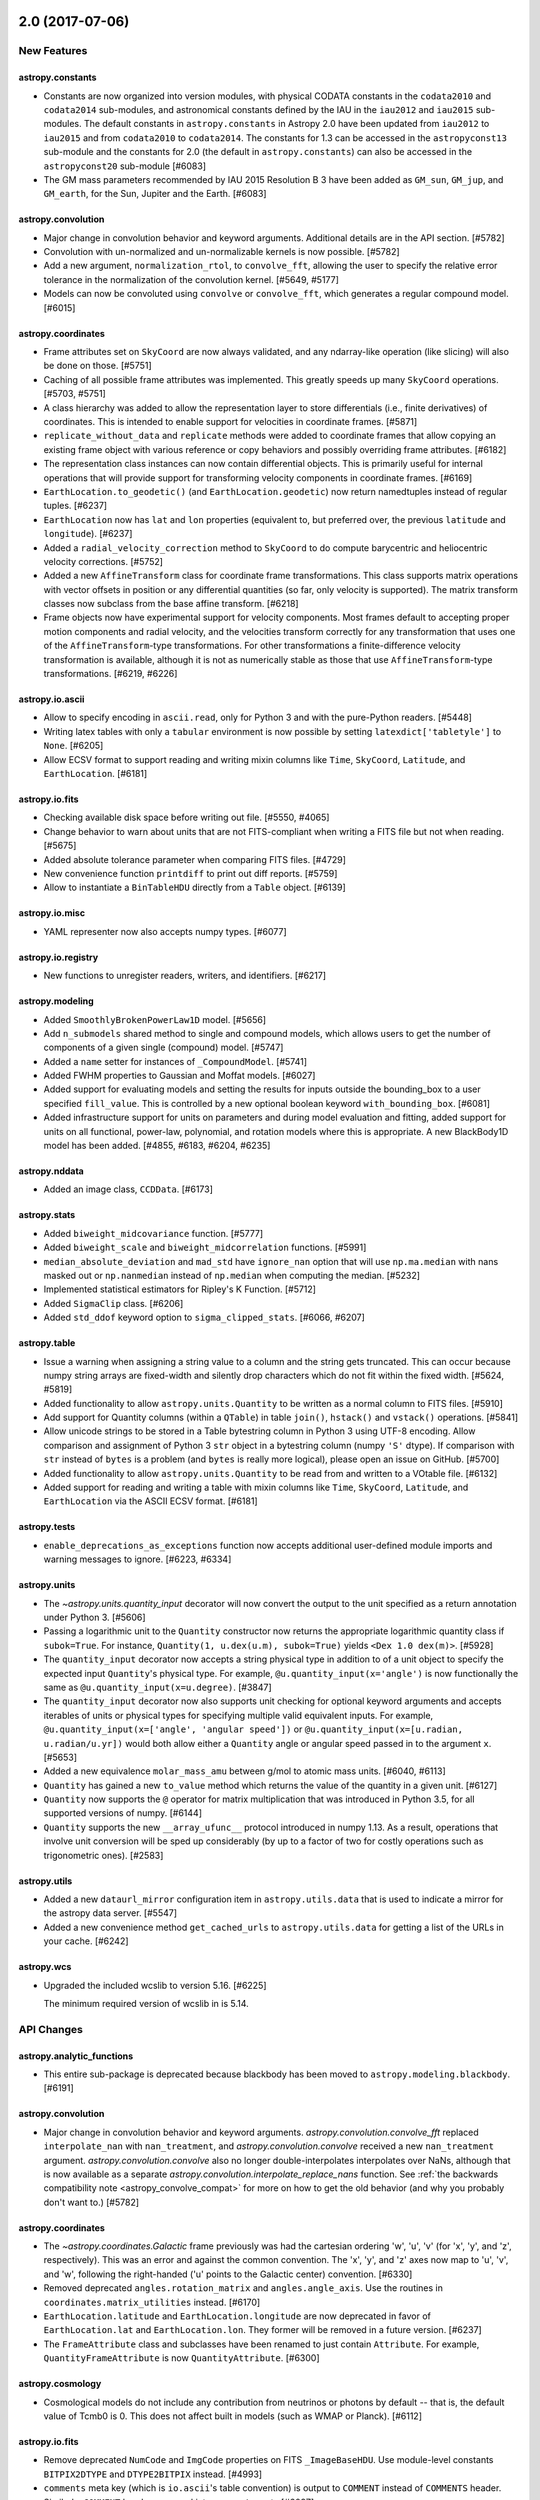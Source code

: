 2.0 (2017-07-06)
================

New Features
------------

astropy.constants
^^^^^^^^^^^^^^^^^

- Constants are now organized into version modules, with physical CODATA
  constants in the ``codata2010`` and ``codata2014`` sub-modules,
  and astronomical constants defined by the IAU in the ``iau2012`` and
  ``iau2015`` sub-modules. The default constants in ``astropy.constants``
  in Astropy 2.0 have been updated from ``iau2012`` to ``iau2015`` and
  from ``codata2010`` to ``codata2014``. The constants for 1.3 can be
  accessed in the ``astropyconst13`` sub-module and the constants for 2.0
  (the default in ``astropy.constants``) can also be accessed in the
  ``astropyconst20`` sub-module [#6083]

- The GM mass parameters recommended by IAU 2015 Resolution B 3 have been
  added as ``GM_sun``, ``GM_jup``, and ``GM_earth``, for the Sun,
  Jupiter and the Earth. [#6083]

astropy.convolution
^^^^^^^^^^^^^^^^^^^

- Major change in convolution behavior and keyword arguments. Additional
  details are in the API section. [#5782]

- Convolution with un-normalized and un-normalizable kernels is now possible.
  [#5782]

- Add a new argument, ``normalization_rtol``, to ``convolve_fft``, allowing
  the user to specify the relative error tolerance in the normalization of
  the convolution kernel. [#5649, #5177]

- Models can now be convoluted using ``convolve`` or ``convolve_fft``,
  which generates a regular compound model. [#6015]

astropy.coordinates
^^^^^^^^^^^^^^^^^^^

- Frame attributes set on ``SkyCoord`` are now always validated, and any
  ndarray-like operation (like slicing) will also be done on those. [#5751]

- Caching of  all possible frame attributes was implemented. This greatly
  speeds up many ``SkyCoord`` operations. [#5703, #5751]

- A class hierarchy was added to allow the representation layer to store
  differentials (i.e., finite derivatives) of coordinates.  This is intended
  to enable support for velocities in coordinate frames. [#5871]

- ``replicate_without_data`` and ``replicate`` methods were added to
  coordinate frames that allow copying an existing frame object with various
  reference or copy behaviors and possibly overriding frame attributes. [#6182]

- The representation class instances can now contain differential objects.
  This is primarily useful for internal operations that will provide support
  for transforming velocity components in coordinate frames. [#6169]

- ``EarthLocation.to_geodetic()`` (and ``EarthLocation.geodetic``) now return
  namedtuples instead of regular tuples. [#6237]

- ``EarthLocation`` now has ``lat`` and ``lon`` properties (equivalent to, but
  preferred over, the previous ``latitude`` and ``longitude``). [#6237]

- Added a ``radial_velocity_correction`` method to ``SkyCoord`` to do compute
  barycentric and heliocentric velocity corrections. [#5752]

- Added a new ``AffineTransform`` class for coordinate frame transformations.
  This class supports matrix operations with vector offsets in position or
  any differential quantities (so far, only velocity is supported). The
  matrix transform classes now subclass from the base affine transform.
  [#6218]

- Frame objects now have experimental support for velocity components. Most
  frames default to accepting proper motion components and radial velocity,
  and the velocities transform correctly for any transformation that uses
  one of the ``AffineTransform``-type transformations.  For other
  transformations a finite-difference velocity transformation is available,
  although it is not as numerically stable as those that use
  ``AffineTransform``-type transformations. [#6219, #6226]

astropy.io.ascii
^^^^^^^^^^^^^^^^

- Allow to specify encoding in ``ascii.read``, only for Python 3 and with the
  pure-Python readers. [#5448]

- Writing latex tables with only a ``tabular`` environment is now possible by
  setting ``latexdict['tabletyle']`` to ``None``. [#6205]

- Allow ECSV format to support reading and writing mixin columns like
  ``Time``, ``SkyCoord``, ``Latitude``, and ``EarthLocation``. [#6181]

astropy.io.fits
^^^^^^^^^^^^^^^

- Checking available disk space before writing out file. [#5550, #4065]

- Change behavior to warn about units that are not FITS-compliant when
  writing a FITS file but not when reading. [#5675]

- Added absolute tolerance parameter when comparing FITS files. [#4729]

- New convenience function ``printdiff`` to print out diff reports. [#5759]

- Allow to instantiate a ``BinTableHDU`` directly from a ``Table`` object.
  [#6139]

astropy.io.misc
^^^^^^^^^^^^^^^

- YAML representer now also accepts numpy types. [#6077]

astropy.io.registry
^^^^^^^^^^^^^^^^^^^

- New functions to unregister readers, writers, and identifiers. [#6217]

astropy.modeling
^^^^^^^^^^^^^^^^

- Added ``SmoothlyBrokenPowerLaw1D`` model. [#5656]

- Add ``n_submodels`` shared method to single and compound models, which
  allows users to get the number of components of a given single (compound)
  model. [#5747]

- Added a ``name`` setter for instances of ``_CompoundModel``. [#5741]

- Added FWHM properties to Gaussian and Moffat models. [#6027]

- Added support for evaluating models and setting the results for inputs
  outside the bounding_box to a user specified ``fill_value``. This
  is controlled by a new optional boolean keyword ``with_bounding_box``. [#6081]

- Added infrastructure support for units on parameters and during
  model evaluation and fitting, added support for units on all
  functional, power-law, polynomial, and rotation models where this
  is appropriate. A new BlackBody1D model has been added. [#4855, #6183,
  #6204, #6235]

astropy.nddata
^^^^^^^^^^^^^^

- Added an image class, ``CCDData``. [#6173]

astropy.stats
^^^^^^^^^^^^^

- Added ``biweight_midcovariance`` function. [#5777]

- Added ``biweight_scale`` and ``biweight_midcorrelation``
  functions. [#5991]

- ``median_absolute_deviation`` and ``mad_std`` have ``ignore_nan`` option
  that will use ``np.ma.median`` with nans masked out or ``np.nanmedian``
  instead of ``np.median`` when computing the median. [#5232]

- Implemented statistical estimators for Ripley's K Function. [#5712]

- Added ``SigmaClip`` class. [#6206]

- Added ``std_ddof`` keyword option to ``sigma_clipped_stats``.
  [#6066, #6207]

astropy.table
^^^^^^^^^^^^^

- Issue a warning when assigning a string value to a column and
  the string gets truncated.  This can occur because numpy string
  arrays are fixed-width and silently drop characters which do not
  fit within the fixed width. [#5624, #5819]

- Added functionality to allow ``astropy.units.Quantity`` to be written
  as a normal column to FITS files. [#5910]

- Add support for Quantity columns (within a ``QTable``) in table
  ``join()``, ``hstack()`` and ``vstack()`` operations. [#5841]

- Allow unicode strings to be stored in a Table bytestring column in
  Python 3 using UTF-8 encoding.  Allow comparison and assignment of
  Python 3 ``str`` object in a bytestring column (numpy ``'S'`` dtype).
  If comparison with ``str`` instead of ``bytes`` is a problem
  (and ``bytes`` is really more logical), please open an issue on GitHub.
  [#5700]

- Added functionality to allow ``astropy.units.Quantity`` to be read
  from and written to a VOtable file. [#6132]

- Added support for reading and writing a table with mixin columns like
  ``Time``, ``SkyCoord``, ``Latitude``, and ``EarthLocation`` via the
  ASCII ECSV format. [#6181]

astropy.tests
^^^^^^^^^^^^^

- ``enable_deprecations_as_exceptions`` function now accepts additional
  user-defined module imports and warning messages to ignore. [#6223, #6334]

astropy.units
^^^^^^^^^^^^^

- The `~astropy.units.quantity_input` decorator will now convert the output to
  the unit specified as a return annotation under Python 3. [#5606]

- Passing a logarithmic unit to the ``Quantity`` constructor now returns the
  appropriate logarithmic quantity class if ``subok=True``. For instance,
  ``Quantity(1, u.dex(u.m), subok=True)`` yields ``<Dex 1.0 dex(m)>``. [#5928]

- The ``quantity_input`` decorator now accepts a string physical type in
  addition to of a unit object to specify the expected input ``Quantity``'s
  physical type. For example, ``@u.quantity_input(x='angle')`` is now
  functionally the same as ``@u.quantity_input(x=u.degree)``. [#3847]

- The ``quantity_input`` decorator now also supports unit checking for
  optional keyword arguments and accepts iterables of units or physical types
  for specifying multiple valid equivalent inputs. For example,
  ``@u.quantity_input(x=['angle', 'angular speed'])`` or
  ``@u.quantity_input(x=[u.radian, u.radian/u.yr])`` would both allow either
  a ``Quantity`` angle or angular speed passed in to the argument ``x``.
  [#5653]

- Added a new equivalence ``molar_mass_amu`` between g/mol to
  atomic mass units. [#6040, #6113]

- ``Quantity`` has gained a new ``to_value`` method which returns the value
  of the quantity in a given unit. [#6127]

- ``Quantity`` now supports the ``@`` operator for matrix multiplication that
  was introduced in Python 3.5, for all supported versions of numpy. [#6144]

- ``Quantity`` supports the new ``__array_ufunc__`` protocol introduced in
  numpy 1.13.  As a result, operations that involve unit conversion will be
  sped up considerably (by up to a factor of two for costly operations such
  as trigonometric ones). [#2583]

astropy.utils
^^^^^^^^^^^^^

- Added a new ``dataurl_mirror`` configuration item in ``astropy.utils.data``
  that is used to indicate a mirror for the astropy data server. [#5547]

- Added a new convenience method ``get_cached_urls`` to ``astropy.utils.data``
  for getting a list of the URLs in your cache. [#6242]

astropy.wcs
^^^^^^^^^^^

- Upgraded the included wcslib to version 5.16. [#6225]

  The minimum required version of wcslib in is 5.14.


API Changes
-----------

astropy.analytic_functions
^^^^^^^^^^^^^^^^^^^^^^^^^^

- This entire sub-package is deprecated because blackbody has been moved to
  ``astropy.modeling.blackbody``. [#6191]

astropy.convolution
^^^^^^^^^^^^^^^^^^^

- Major change in convolution behavior and keyword arguments.
  `astropy.convolution.convolve_fft` replaced ``interpolate_nan`` with
  ``nan_treatment``, and `astropy.convolution.convolve` received a new
  ``nan_treatment`` argument. `astropy.convolution.convolve` also no longer
  double-interpolates interpolates over NaNs, although that is now available
  as a separate `astropy.convolution.interpolate_replace_nans` function. See
  :ref:`the backwards compatibility note <astropy_convolve_compat>` for more
  on how to get the old behavior (and why you probably don't want to.) [#5782]

astropy.coordinates
^^^^^^^^^^^^^^^^^^^

- The `~astropy.coordinates.Galactic` frame previously was had the cartesian
  ordering 'w', 'u', 'v' (for 'x', 'y', and 'z', respectively).  This was an
  error and against the common convention.  The 'x', 'y', and 'z' axes now
  map to 'u', 'v', and 'w', following the right-handed ('u' points to
  the Galactic center) convention. [#6330]

- Removed deprecated ``angles.rotation_matrix`` and
  ``angles.angle_axis``. Use the routines in
  ``coordinates.matrix_utilities`` instead. [#6170]

- ``EarthLocation.latitude`` and ``EarthLocation.longitude`` are now
  deprecated in favor of ``EarthLocation.lat`` and ``EarthLocation.lon``.
  They former will be removed in a future version. [#6237]

- The ``FrameAttribute`` class and subclasses have been renamed to just contain
  ``Attribute``. For example, ``QuantityFrameAttribute`` is now
  ``QuantityAttribute``. [#6300]

astropy.cosmology
^^^^^^^^^^^^^^^^^

- Cosmological models do not include any contribution from neutrinos or photons
  by default -- that is, the default value of Tcmb0 is 0.  This does not affect
  built in models (such as WMAP or Planck). [#6112]

astropy.io.fits
^^^^^^^^^^^^^^^

- Remove deprecated ``NumCode`` and ``ImgCode`` properties on FITS
  ``_ImageBaseHDU``.  Use module-level constants ``BITPIX2DTYPE`` and
  ``DTYPE2BITPIX`` instead. [#4993]

- ``comments`` meta key (which is ``io.ascii``'s table convention) is output
  to ``COMMENT`` instead of ``COMMENTS`` header. Similarly, ``COMMENT``
  headers are read into ``comments`` meta [#6097]

- Remove compatibility code which forced loading all HDUs on close. The old
  behavior can be used with ``lazy_load_hdus=False``. Because of this change,
  trying to access the ``.data`` attribute from an HDU which is not loaded
  now raises a ``IndexError`` instead of a ``ValueError``. [#6082]

- Deprecated ``clobber`` keyword; use ``overwrite``. [#6203]

- Add EXTVER column to the output of ``HDUList.info()``. [#6124]

astropy.modeling
^^^^^^^^^^^^^^^^

- Removed deprecated ``Redshift`` model; Use ``RedshiftScaleFactor``. [#6053]

- Removed deprecated ``Pix2Sky_AZP.check_mu`` and ``Pix2Sky_SZP.check_mu``
  methods. [#6170]

- Deprecated ``GaussianAbsorption1D`` model, as it can be better represented
  by subtracting ``Gaussian1D`` from ``Const1D``. [#6200]

- Added method ``sum_of_implicit_terms`` to ``Model``, needed when performing
  a linear fit to a model that has built-in terms with no corresponding
  parameters (primarily the ``1*x`` term of ``Shift``). [#6174]

astropy.nddata
^^^^^^^^^^^^^^

- Removed deprecated usage of parameter ``propagate_uncertainties`` as a
  positional keyword. [#6170]

- Removed deprecated ``support_correlated`` attribute. [#6170]

- Removed deprecated ``propagate_add``, ``propagate_subtract``,
  ``propagate_multiply`` and ``propagate_divide`` methods. [#6170]

astropy.stats
^^^^^^^^^^^^^

- Removed the deprecated ``sig`` and ``varfunc`` keywords in the
  ``sigma_clip`` function. [#5715]

- Added ``modify_sample_size`` keyword to ``biweight_midvariance``
  function. [#5991]

astropy.table
^^^^^^^^^^^^^

- In Python 3, when getting an item from a bytestring Column it is now
  converted to ``str``.  This means comparing a single item to a ``bytes``
  object will always fail, and instead one must compare with a ``str``
  object. [#5700]

- Removed the deprecated ``data`` property of Row. [#5729]

- Removed the deprecated functions ``join``, ``hstack``, ``vstack`` and
  ``get_groups`` from np_utils. [#5729]

- Added ``name`` paramater to method `~astropy.table.Table.add_column` and ``names``
  parameter to method `~astropy.table.Table.add_columns`, to provide the flexibility to
  add unnamed columns, mixin objects and also to specify explicit names. Default names
  will be used if not specified. [#5996]

- Added optional ``axis`` parameter to ``insert`` method for ``Column`` and
  ``MaskedColumn`` classes. [#6092]

astropy.units
^^^^^^^^^^^^^

- Moved ``units.cgs.emu`` to ``units.deprecated.emu`` due to ambiguous
  definition of "emu". [#4918, #5906]

- ``jupiterMass``, ``earthMass``, ``jupiterRad``, and ``earthRad`` no longer
  have their prefixed units included in the standard units.  If needed, they
  can still  be found in ``units.deprecated``. [#5661]

- ``solLum``,``solMass``, and ``solRad`` no longer have  their prefixed units
  included in the standard units.  If needed, they can still be found in
  ``units.required_by_vounit``, and are enabled by default. [#5661]

- Removed deprecated ``Unit.get_converter``. [#6170]

- Internally, astropy replaced use of ``.to(unit).value`` with the new
  ``to_value(unit)`` method, since this is somewhat faster. Any subclasses
  that overwrote ``.to``, should also overwrite ``.to_value`` (or
  possibly just the private ``._to_value`` method.  (If you did this,
  please let us know what was lacking that made this necessary!). [#6137]

astropy.utils
^^^^^^^^^^^^^

- Removed the deprecated compatibility modules for Python 2.6 (``argparse``,
  ``fractions``, ``gzip``, ``odict``, ``subprocess``) [#5975,#6157,#6164]

- Removed the deprecated ``zest.releaser`` machinery. [#6282]

astropy.visualization
^^^^^^^^^^^^^^^^^^^^^

- Removed the deprecated ``scale_image`` function. [#6170]

astropy.vo
^^^^^^^^^^

- Cone Search now issues deprecation warning because it is moved to
  Astroquery 0.3.5 and will be removed from Astropy in a future version.
  [#5558, #5904]

- The ``astropy.vo.samp`` package has been moved to ``astropy.samp``, and no
  longer supports HTTPS/SSL. [#6201, #6213]

astropy.wcs
^^^^^^^^^^^

- Removed deprecated ``wcs.rotateCD``. [#6170]


Bug Fixes
---------

astropy.convolution
^^^^^^^^^^^^^^^^^^^

- Major change in convolution behavior and keyword arguments:
  `~astropy.convolution.convolve` was not performing normalized convolution
  in earlier versions of astropy.
  [#5782]

- Direct convolution previously implemented the wrong definition of
  convolution.  This error only affects *asymmetric* kernels.  [#6267]

astropy.coordinates
^^^^^^^^^^^^^^^^^^^

- The `~astropy.coordinates.Galactic` frame had an incorrect ording for the
  'u', 'v', and 'w' cartesian coordinates. [#6330]

astropy.io.fits
^^^^^^^^^^^^^^^

- ``comments`` meta key (which is ``io.ascii``'s table convention) is output
  to ``COMMENT`` instead of ``COMMENTS`` header. Similarly, ``COMMENT``
  headers are read into ``comments`` meta [#6097]

- Use more sensible fix values for invalid NAXISj header values. [#5935]

- Close file on error to avoid creating a ``ResourceWarning`` warning
  about an unclosed file. [#6168, #6177]

astropy.modeling
^^^^^^^^^^^^^^^^

- Creating a compound model where one of the submodels is
  a compound model whose parameters were changed now uses the
  updated parameters and not the parameters of the original model. [#5741]

- Allow ``Mapping`` and ``Identity`` to be fittable. [#6018]

- Gaussian models now impose positive ``stddev`` in fitting. [#6019]

- OrthoPolynomialBase (Chebyshev2D / Legendre2D) models were being evaluated
  incorrectly when part of a compound model (using the parameters from the
  original model), which in turn caused fitting to fail as a no-op. [#6085]

- Allow ``Ring2D`` to be defined using ``r_out``. [#6192]

- Make ``LinearLSQFitter`` produce correct results with fixed model
  parameters and allow ``Shift`` and ``Scale`` to be fitted with
  ``LinearLSQFitter`` and ``LevMarLSQFitter``. [#6174]

astropy.stats
^^^^^^^^^^^^^

- Allow to choose which median function is used in ``mad_std`` and
  ``median_absolute_deviation``. And allow to use these functions with
  a multi-dimensional ``axis``. [#5835]

- Fixed ``biweight_midvariance`` so that by default it returns a
  variance that agrees with the standard definition. [#5991]

astropy.table
^^^^^^^^^^^^^

- Fix a problem with vstack for bytes columns in Python 3. [#5628]

- Fix QTable add/insert row for multidimensional Quantity. [#6092]

astropy.time
^^^^^^^^^^^^

- Fixed the initial condition of ``TimeFITS`` to allow scale, FITS scale
  and FITS realization to be checked and equated properly. [#6202]

astropy.visualization
^^^^^^^^^^^^^^^^^^^^^

- Fixed a bug that caused the default WCS to return coordinates offset by
  one. [#6339]

astropy.vo
^^^^^^^^^^

- Fixed a bug in vo.samp when stopping a hub for which a lockfile was
  not created. [#6211]


Other Changes and Additions
---------------------------

- Numpy 1.7 and 1.8 are no longer supported. [#6006]

- Python 3.3 is no longer suppored. [#6020]

- The bundled ERFA was updated to version 1.4.0. [#6239]

- The bundled version of pytest has now been removed, but the
  astropy.tests.helper.pytest import will continue to work properly.
  Affiliated packages should nevertheless transition to importing pytest
  directly rather than from astropy.tests.helper. This also means that
  pytest is now a formal requirement for testing for both Astropy and
  for affiliated packages. [#5694]


1.3.3 (2017-05-29)
==================

Bug Fixes
---------

astropy.coordinates
^^^^^^^^^^^^^^^^^^^

- Fixed a bug where ``StaticMatrixTransform`` erroneously copied frame
  attributes from the input coordinate to the output frame. In practice, this
  didn't actually affect any transforms in Astropy but may change behavior for
  users who explicitly used the ``StaticMatrixTransform`` in their own code.
  [#6045]

- Fixed ``get_icrs_coordinates`` to loop through all the urls in case one
  raises an exception. [#5864]

astropy.io.fits
^^^^^^^^^^^^^^^

- Fix table header not written out properly when ``fits.writeto()``
  convenience function is used. [#6042]

- Fix writing out read-only arrays. [#6036]

- Extension headers are written out properly when the ``fits.update()``
  convenience function is used. [#6058]

- Angstrom, erg, G, and barn are no more reported as deprecated FITS units.
  [#5929]

astropy.table
^^^^^^^^^^^^^

- Fix problem with Table pprint/pformat raising an exception for
  non-UTF-8 compliant bytestring data. [#6117]

astropy.units
^^^^^^^^^^^^^

- Allow strings 'nan' and 'inf' as Quantity inputs. [#5958]

- Add support for ``positive`` and ``divmod`` ufuncs (new in numpy 1.13).
  [#5998, #6020, #6116]

astropy.utils
^^^^^^^^^^^^^

- On systems that do not have ``pkg_resources`` non-numerical additions to
  version numbers like ``dev`` or ``rc1`` are stripped in ``minversion`` to
  avoid a ``TypeError`` in ``distutils.version.LooseVersion`` [#5944]

- Fix ``auto_download`` setting ignored in ``Time.ut1``. [#6033]

astropy.visualization
^^^^^^^^^^^^^^^^^^^^^

- Fix bug in ManualInterval which caused the limits to be returned incorrectly
  if set to zero, and fix defaults for ManualInterval in the presence of NaNs.
  [#6088]

- Get rid of warnings that occurred when slicing a cube due to the tick
  locator trying to find ticks for the sliced axis. [#6104]

- Accept normal Matplotlib keyword arguments in set_xlabel and set_ylabel
  functions. [#5686, #5692, #6060]

- Fix a bug that caused labels to be missing from frames with labels that
  could change direction mid-axis, such as EllipticalFrame. Also ensure
  that empty tick labels do not cause any warnings. [#6063]


1.3.2 (2017-03-30)
==================

Bug Fixes
---------

astropy.coordinates
^^^^^^^^^^^^^^^^^^^

- Ensure that checking equivalance of ``SkyCoord`` objects works with
  non-scalar attributes [#5884, #5887]

- Ensure that transformation to frames with multi-dimensional attributes
  works as expected [#5890, #5897]

- Make sure all ``BaseRepresentation`` objects can be output as strings.
  [#5889, #5897]

astropy.units
^^^^^^^^^^^^^

- Add support for ``heaviside`` ufunc (new in numpy 1.13). [#5920]

astropy.utils
^^^^^^^^^^^^^

- Fix to allow the C-based _fast_iterparse() VOTable XML parser to
  relloc() its buffers instead of overflowing them. [#5824, #5869]


Other Changes and Additions
---------------------------

- File permissions are revised in the released source distribution. [#5912]


1.3.1 (2017-03-18)
==================

New Features
------------

astropy.utils
^^^^^^^^^^^^^

- The ``deprecated_renamed_argument`` decorator got a new ``pending``
  parameter to suppress the deprecation warnings. [#5761]

Bug Fixes
---------

astropy.coordinates
^^^^^^^^^^^^^^^^^^^

- Changed ``SkyCoord`` so that frame attributes which are not valid for the
  current ``frame`` (but are valid for other frames) are stored on the
  ``SkyCoord`` instance instead of the underlying ``frame`` instance (e.g.,
  setting ``relative_humidity`` on an ICRS ``SkyCoord`` instance.) [#5750]

- Ensured that ``position_angle`` and ``separation`` give correct answers for
  frames with different equinox (see #5722). [#5762]

astropy.io.fits
^^^^^^^^^^^^^^^

- Fix problem with padding bytes written for BinTable columns converted
  from unicode [#5280, #5287, #5288, #5296].

- Fix out-of-order TUNITn cards when writing tables to FITS. [#5720]

- Recognize PrimaryHDU when non boolean values are present for the
  'GROUPS' header keyword. [#5808]

- Fix the insertion of new keywords in compressed image headers
  (``CompImageHeader``). [#5866]

astropy.modeling
^^^^^^^^^^^^^^^^

- Fixed a problem with setting ``bounding_box`` on 1D models. [#5718]

- Fixed a broadcasting problem with weighted fitting of 2D models
  with ``LevMarLSQFitter``. [#5788]

- Fixed a problem with passing kwargs to fitters, specifically ``verblevel``. [#5815]

- Changed FittingWithOutlierRemoval to reject on the residual to the fit [#5831]

astropy.stats
^^^^^^^^^^^^^

- Fix the psd normalization for Lomb-Scargle periodograms in the presence
  of noise. [#5713]

- Fix bug in the autofrequency range when ``minimum_frequency`` is specified
  but ``maximum_frequency`` is not. [#5738]

- Ensure that a masked array is returned when sigma clipping fully masked
  data. [#5711]

astropy.table
^^^^^^^^^^^^^

- Fix problem where key for caching column format function was not
  sufficiently unique. [#5803]

- Handle sorting NaNs and masked values in jsviewer. [#4052, #5572]

- Ensure mixin columns can be added to a table using a scalar value for the
  right-hand side if the type supports broadcasting. E.g., for an existing
  ``QTable``, ``t['q'] = 3*u.m`` will now add a column as expected. [#5820]

- Fixes the bug of setting/getting values from rows/columns of a table using
  numpy array scalars. [#5772]

astropy.units
^^^^^^^^^^^^^

- Fixed problem where IrreducibleUnits could fail to unpickle. [#5868]

astropy.utils
^^^^^^^^^^^^^

- Avoid importing ``ipython`` in ``utils.console`` until it is necessary, to
  prevent deprecation warnings when importing, e.g., ``Column``. [#5755]

astropy.visualization
^^^^^^^^^^^^^^^^^^^^^

- Avoid importing matplotlib.pyplot when importing
  astropy.visualization.wcsaxes. [#5680, #5684]

- Ignore Numpy warnings that happen in coordinate transforms in WCSAxes.
  [#5792]

- Fix compatibility issues between WCSAxes and Matplotlib 2.x. [#5786]

- Fix a bug that caused WCSAxes frame visual properties to not be copied
  over when resetting the WCS. [#5791]

astropy.extern
^^^^^^^^^^^^^^

- Fixed a bug where PLY was overwriting its generated files. [#5728]

Other Changes and Additions
---------------------------

- Fixed a deprecation warning that occurred when running tests with
  astropy.test(). [#5689]

- The deprecation of the ``clobber`` argument (originally deprecated in 1.3.0)
  in the ``io.fits`` write functions was changed to a "pending" deprecation
  (without displaying warnings) for now. [#5761]

- Updated bundled astropy-helpers to v1.3.1. [#5880]


1.3 (2016-12-22)
================

New Features
------------

astropy.convolution
^^^^^^^^^^^^^^^^^^^

- The ``convolve`` and ``convolve_fft`` arguments now support a ``mask`` keyword,
  which allows them to also support ``NDData`` objects as inputs. [#5554]

astropy.coordinates
^^^^^^^^^^^^^^^^^^^

- Added an ``of_address`` classmethod to ``EarthLocation`` to enable fast creation of
  ``EarthLocation`` objects given an address by querying the Google maps API [#5154].

- A new routine, ``get_body_barycentric_posvel`` has been added that allows
  one to calculate positions as well as velocities for solar system bodies.
  For JPL kernels, this roughly doubles the execution time, so if one requires
  only the positions, one should use ``get_body_barycentric``. [#5231]

- Transformations between coordinate systems can use the more accurate JPL
  ephemerides. [#5273, #5436]

- Arithmetic on representations, such as addition of two representations,
  multiplication with a ``Quantity``, or calculating the norm via ``abs``,
  has now become possible. Furthermore, there are new methods ``mean``,
  ``sum``, ``dot``, and ``cross``. For all these, the representations are
  treated as vectors in cartesian space (temporarily converting to
  ``CartesianRepresentation`` if necessary).  [#5301]
  has now become possible. Furthermore, there are news methods ``mean``,
  ``sum``, ``dot``, and ``cross`` with obvious meaning. [#5301]
  multiplication with a ``Quantity`` has now become possible. Furthermore,
  there are new methods ``norm``, ``mean``, ``sum``, ``dot``, and ``cross``.
  In all operations, the representations are treated as vectors. They are
  temporarily converted to ``CartesianRepresentation`` if necessary.  [#5301]

- ``CartesianRepresentation`` can be initialized with plain arrays by passing
  in a ``unit``. Furthermore, for input with a vector array, the coordinates
  no longer have to be in the first dimension, but can be at any ``xyz_axis``.
  To complement the latter, a new ``get_xyz(xyz_axis)`` method allows one to
  get a vector array out along a given axis. [#5439]

astropy.io.ascii
^^^^^^^^^^^^^^^^

- Files with "Fortran-style" columns (i.e. double-precision scientific notation
  with a character other than "e", like ``1.495978707D+13``) can now be parsed by
  the fast reader natively. [#5552]

- Allow round-tripping masked data tables in most formats by using an
  empty string ``''`` as the default representation of masked values
  when writing. [#5347]

- Allow reading HTML tables with unicode column values in Python 2.7. [#5410]

- Check for self-consistency of ECSV header column names. [#5463]

- Produce warnings when writing an IPAC table from an astropy table that
  contains metadata not supported by the IPAC format. [#4700]

astropy.io.fits
^^^^^^^^^^^^^^^

- "Lazy" loading of HDUs now occurs - when an HDU is requested, the file is
  only read up to the point where that HDU is found.  This can mean a
  substantial speedup when accessing files that have many HDUs. [#5065]

astropy.io.misc
^^^^^^^^^^^^^^^

- Added ``io.misc.yaml`` module to support serializing core astropy objects
  using the YAML protocol. [#5486]

astropy.io.registry
^^^^^^^^^^^^^^^^^^^

- Added ``delay_doc_updates`` contextmanager to postpone the formatting of
  the documentation for the ``read`` and ``write`` methods of the class to
  optionally reduce the import time. [#5275]

astropy.modeling
^^^^^^^^^^^^^^^^

- Added a class to combine astropy fitters and functions to remove outliers
  e. g., sigma clip. [#4760]

- Added a ``Tabular`` model. [#5105]

- Added ``Hermite1D`` and ``Hermite2D`` polynomial models [#5242]

- Added the injection of EntryPoints into astropy.modeling.fitting if
  they inherit from Fitters class. [#5241]

- Added bounding box to ``Lorentz1D`` and ``MexicanHat1D`` models. [#5393]

- Added ``Planar2D`` functional model. [#5456]

- Updated ``Gaussian2D`` to accept no arguments (will use default x/y_stddev
  and theta). [#5537]

astropy.nddata
^^^^^^^^^^^^^^

- Added ``keep`` and ``**kwargs`` parameter to ``support_nddata``. [#5477]

astropy.stats
^^^^^^^^^^^^^

- Added ``axis`` keyword to ``biweight_location`` and
  ``biweight_midvariance``. [#5127, #5158]

astropy.table
^^^^^^^^^^^^^

- Allow renaming mixin columns. [#5469]

- Support generalized value formatting for mixin columns in tables. [#5274]

- Support persistence of table indices when pickling and copying table. [#5468]

astropy.tests
^^^^^^^^^^^^^

- Install both runtime and test dependencies when running the
  ./setup.py test command. These dependencies are specified by the
  install_requires and tests_require keywords via setuptools. [#5092]

- Enable easier subclassing of the TestRunner class. [#5505]

astropy.time
^^^^^^^^^^^^

- ``light_travel_time`` can now use more accurate JPL ephemerides. [#5273, #5436]

astropy.units
^^^^^^^^^^^^^

- Added ``pixel_scale`` and ``plate_scale`` equivalencies. [#4987]

- The ``spectral_density`` equivalency now supports transformations of
  luminosity density. [#5151]

- ``Quantity`` now accepts strings consisting of a number and unit such
  as '10 km/s'. [#5245]

astropy.utils
^^^^^^^^^^^^^

- Added a new decorator: ``deprecated_renamed_argument``. This can be used to
  rename a function argument, while it still allows for the use of the older
  argument name. [#5214]

astropy.visualization
^^^^^^^^^^^^^^^^^^^^^

- Added a ``make_lupton_rgb`` function to generate color images from three
  greyscale images, following the algorithm of Lupton et al. (2004). [#5535]

- Added ``data`` and ``interval`` inputs to the ``ImageNormalize``
  class. [#5206]

- Added a new ``simple_norm`` convenience function. [#5206]

- Added a default stretch for the ``Normalization`` class. [#5206].

- Added a default ``vmin/vmax`` for the ``ManualInterval`` class.
  [#5206].

- The ``wcsaxes`` subpackage has now been integrated in astropy as
  ``astropy.visualization.wcsaxes``.  This allows plotting of astronomical
  data/coordinate systems in Matplotlib. [#5496]

astropy.wcs
^^^^^^^^^^^

- Improved ``footprint_to_file``: allow to specify the coordinate system, and
  use by default the one from ``RADESYS``. Overwrite the file instead of
  appending to it. [#5494]


API Changes
-----------

astropy.convolution
^^^^^^^^^^^^^^^^^^^

- ``discretize_model`` now raises an exception if non-integer ranges are used.
  Previously it had incorrect behavior but did not raise an exception. [#5538]

astropy.coordinates
^^^^^^^^^^^^^^^^^^^

- ``SkyCoord``, ``ICRS``, and other coordinate objects, as well as the
  underlying representations such as ``SphericalRepresentation`` and
  ``CartesianRepresentation`` can now be reshaped using methods named like the
  numpy ones for ``ndarray`` (``reshape``, ``swapaxes``, etc.)
  [#4123, #5254, #5482]

- The ``obsgeoloc`` and ``obsgeovel`` attributes of ``GCRS`` and
  ``PrecessedGeocentric`` frames are now stored and returned as
  ``CartesianRepresentation`` objects, rather than ``Quantity`` objects.
  Similarly, ``EarthLocation.get_gcrs_posvel`` now returns a tuple of
  ``CartesianRepresentation`` objects. [#5253]

- ``search_around_3d`` and ``search_around_sky`` now return units
  for the distance matching their input argument when no match is
  found, instead of ``dimensionless_unscaled``. [#5528]

astropy.io.ascii
^^^^^^^^^^^^^^^^

- ASCII writers now accept an 'overwrite' argument.
  The default behavior is changed so that a warning will be
  issued when overwriting an existing file unless ``overwrite=True``.
  In a future version this will be changed from a warning to an
  exception to prevent accidentally overwriting a file. [#5007]

- The default representation of masked values when writing tables was
  changed from ``'--'`` to the empty string ``''``.  Previously any
  user-supplied ``fill_values`` parameter would overwrite the class
  default, but now the values are prepended to the class default. [#5347]

astropy.io.fits
^^^^^^^^^^^^^^^

- The old ``Header`` interface, deprecated since Astropy 0.1 (PyFITS 3.1), has
  been removed entirely. See :ref:`header-transition-guide` for explanations
  on this change and help on the transition. [#5310]

- The following functions, classes and methods have been removed:
  ``CardList``, ``Card.key``, ``Card.cardimage``, ``Card.ascardimage``,
  ``create_card``, ``create_card_from_string``, ``upper_key``,
  ``Header.ascard``, ``Header.rename_key``, ``Header.get_history``,
  ``Header.get_comment``, ``Header.toTxtFile``, ``Header.fromTxtFile``,
  ``new_table``, ``tdump``, ``tcreate``, ``BinTableHDU.tdump``,
  ``BinTableHDU.tcreate``.

- Removed ``txtfile`` argument to the ``Header`` constructor.

- Removed usage of ``Header.update`` with ``Header.update(keyword, value,
  comment)`` arguments.

- Removed ``startColumn`` and ``endColumn`` arguments to the ``FITS_record``
  constructor.

- The ``clobber`` argument in FITS writers has been renamed to
  ``overwrite``. This change affects the following functions and
  methods: ``tabledump``, ``writeto``, ``Header.tofile``,
  ``Header.totextfile``, ``_BaseDiff.report``,
  ``_BaseHDU.overwrite``, ``BinTableHDU.dump`` and
  ``HDUList.writeto``. [#5171]

- Added an optional ``copy`` parameter to ``fits.Header`` which controls if
  a copy is made when creating an ``Header`` from another ``Header``.
  [#5005, #5326]

astropy.io.registry
^^^^^^^^^^^^^^^^^^^

- ``.fts`` and ``.fts.gz`` files will be automatically identified as
  ``io.fits`` files if no explicit ``format`` is given. [#5211]

- Added an optional ``readwrite`` parameter for ``get_formats`` to filter
  formats for read or write. [#5275]

astropy.modeling
^^^^^^^^^^^^^^^^

- ``Gaussian2D`` now raises an error if ``theta`` is set at the same time as
  ``cov_matrix`` (previously ``theta`` was silently ignored). [#5537]

astropy.table
^^^^^^^^^^^^^

- Setting an existing table column (e.g. ``t['a'] = [1, 2, 3]``) now defaults
  to *replacing* the column with a column corresponding to the new value
  (using ``t.replace_column()``) instead of doing an in-place update.  Any
  existing meta-data in the column (e.g. the unit) is discarded.  An
  in-place update is still done when the new value is not a valid column,
  e.g. ``t['a'] = 0``.  To force an in-place update use the pattern
  ``t['a'][:] = [1, 2, 3]``. [#5556]

- Allow ``collections.Mapping``-like ``data`` attribute when initializing a
  ``Table`` object (``dict``-like was already possible). [#5213]

astropy.tests
^^^^^^^^^^^^^

- The inputs to the ``TestRunner.run_tests()`` method now must be
  keyword arguments (no positional arguments).  This applies to the
  ``astropy.test()`` function as well. [#5505]

astropy.utils
^^^^^^^^^^^^^

- Renamed ``ignored`` context manager in ``compat.misc`` to ``suppress``
  to be consistent with https://bugs.python.org/issue19266 . [#5003]

astropy.visualization
^^^^^^^^^^^^^^^^^^^^^

- Deprecated the ``scale_image`` function. [#5206]

- The ``mpl_normalize`` module (containing the ``ImageNormalize``
  class) is now automatically imported with the ``visualization``
  subpackage. [#5491]

astropy.vo
^^^^^^^^^^

- The ``clobber`` argument in ``VOSDatabase.to_json()`` has been
  renamed to ``overwrite``. [#5171]

astropy.wcs
^^^^^^^^^^^

- ``wcs.rotateCD()`` was deprecated without a replacement. [#5240]

Bug Fixes
---------

astropy.coordinates
^^^^^^^^^^^^^^^^^^^

- Transformations between CIRS and AltAz now correctly account for the
  location of the observer. [#5591]

- GCRS frames representing a location on Earth with multiple obstimes are now
  allowed. This means that the solar system routines ``get_body``,
  ``get_moon`` and ``get_sun`` now work with non-scalar times and a
  non-geocentric observer. [#5253]

astropy.io.ascii
^^^^^^^^^^^^^^^^

- Fix issue with units or other astropy core classes stored in table meta.
  [#5605]

astropy.io.fits
^^^^^^^^^^^^^^^

- Copying a ``fits.Header`` using ``copy`` or ``deepcopy`` from the ``copy``
  module will use ``Header.copy`` to ensure that modifying the copy will
  not alter the other original Header and vice-versa. [#4990, #5323]

- ``HDUList.info()`` no longer raises ``AttributeError`` in presence of
  ``BZERO``. [#5508]

- Avoid exceptions with numpy 1.10 and up when using scaled integer data
  where ``BZERO`` has float type but integer value. [#4639, #5527]

- Converting a header card to a string now calls ``self.verify('fix+warn')``
  instead of ``self.verify('fix')`` so headers with invalid keywords will
  not raise a ``VerifyError`` on printing. [#887,#5054]

- ``FITS_Record._convert_ascii`` now converts blank fields to 0 when a
  non-blank null column value is set. [#5134, #5394]

astropy.io.registry
^^^^^^^^^^^^^^^^^^^

- ``read`` now correctly raises an IOError if a file with an unknown
  extension can't be found, instead of raising IORegistryError:
  "Format could not be identified." [#4779]

astropy.time
^^^^^^^^^^^^

- Ensure ``Time`` instances holding a single ``delta_ut1_utc`` can be copied,
  flattened, etc. [#5225]

astropy.units
^^^^^^^^^^^^^

- Operations involving ``Angle`` or ``Distance``, or any other
  ``SpecificTypeQuantity`` instance, now also keep return an instance of the
  same type if the instance was the second argument (if the resulting unit
  is consistent with the specific type). [#5327]

- Inplace operations on ``Angle`` and ``Distance`` instances now raise an
  exception if the final unit is not equivalent to radian and meter, resp.
  Similarly, views as ``Angle`` and ``Distance`` can now only be taken
  from quantities with appropriate units, and views as ``Quantity`` can only
  be taken from logarithmic quanties such as ``Magnitude`` if the physical
  unit is dimensionless. [#5070]

- Conversion from quantities to logarithmic units now correctly causes a
  logarithmic quantity such as ``Magnitude`` to be returned. [#5183]


astropy.wcs
^^^^^^^^^^^

- SIP distortion for an alternate WCS is correctly initialized now by
  looking at the "CTYPE" values matching the alternate WCS. [#5443]

Other Changes and Additions
---------------------------

- The bundled ERFA was updated to version 1.3.0.  This includes the
  leap second planned for 2016 Dec 31.

astropy.coordinates
^^^^^^^^^^^^^^^^^^^

- Initialization of ``Angle`` has been sped up for ``Quantity`` and ``Angle``
  input. [#4970]

- The use of ``np.matrix`` instances in the transformations has been
  deprecated, since this class does not allow stacks of matrices.  As a
  result, the semi-public functions ``angles.rotation_matrix`` and
  ``angles.angle_axis`` are also deprecated, in favour of the new routines
  with the same name in ``coordinates.matrix_utilities``. [#5104]

- A new ``BaseCoordinateFrame.cache`` dictionary has been created to expose
  the internal cache. This is useful when modifying representation data
  in-place without using ``realize_frame``. Additionally, documentation for
  in-place operations on coordinates were added. [#5575]

- Coordinates and their representations are printed with a slightly different
  format, following how numpy >= 1.12 prints structured arrays. [#5423]

astropy.cosmology
^^^^^^^^^^^^^^^^^

- The default cosmological model has been changed to Planck 2015,
  and the citation strings have been updated. [#5372]

astropy.extern
^^^^^^^^^^^^^^

- Updated the bundled ``six`` module to version 1.10.0. [#5521]

- Updated the astropy shipped version of ``PLY`` to version 3.9. [#5526]

- Updated the astropy shipped version of jQuery to v3.3.1, and dataTables
  to v1.10.12. [#5564]

astropy.io.fits
^^^^^^^^^^^^^^^

- Performance improvements for tables with many columns. [#4985]

- Removed obsolete code that was previously needed to properly
  implement the append mode. [#4793]

astropy.io.registry
^^^^^^^^^^^^^^^^^^^

- Reduced the time spent in the ``get_formats`` function. This also reduces
  the time it takes to import astropy subpackages, i.e.
  ``astropy.coordinates``. [#5262]

astropy.units
^^^^^^^^^^^^^

- The functions ``add_enabled_units``, ``set_enabled_equivalencies`` and
  ``add_enabled_equivalencies`` have been sped up by copying the current
  ``_UnitRegistry`` instead of building it from scratch. [#5306]

- To build the documentation, the ``build_sphinx`` command has been deprecated
  in favor of ``build_docs``. [#5179]

- The ``--remote-data`` option to ``python setup.py test`` can now take
  different arguments: ``--remote-data=none`` is the same as not specifying
  ``--remote-data`` (skip all tests that require the internet),
  ``--remote-data=astropy`` skips all tests that need remote data except those
  that require only data from data.astropy.org, and ``--remote-data=any`` is
  the same as ``--remote-data`` (run all tests that use remote data). [#5506]

- The pytest ``recwarn`` fixture has been removed from the tests in favor of
  ``utils.catch_warnings``. [#5489]

- Deprecated escape sequences in strings (Python 3.6) have been removed. [#5489]


1.2.2 (2016-12-22)
==================

Bug Fixes
---------

astropy.io.ascii
^^^^^^^^^^^^^^^^

- Fix a bug where the ``fill_values`` parameter was ignored when writing a
  table to HTML format. [#5379]

astropy.io.fits
^^^^^^^^^^^^^^^

- Handle unicode FITS BinTable column names on Python 2 [#5204, #4805]

- Fix reading of float values from ASCII tables, that could be read as
  float32 instead of float64 (with the E and F formats). These values are now
  always read as float64. [#5362]

- Fixed memoryleak when using the compression module. [#5399, #5464]

- Able to insert and remove lower case HIERARCH keywords in a consistent
  manner [#5313, #5321]

astropy.stats
^^^^^^^^^^^^^

- Fixed broadcasting in ``sigma_clip`` when using negative ``axis``. [#4988]

astropy.table
^^^^^^^^^^^^^

- Assigning a logarithmic unit to a ``QTable`` column that did not have a
  unit yet now correctly turns it into the appropriate function quantity
  subclass (such as ``Magnitude`` or ``Dex``). [#5345]

- Fix default value for ``show_row_index`` in ``Table.show_in_browser``.
  [#5562]

astropy.units
^^^^^^^^^^^^^

- For inverse trig functions that operate on quantities, catch any warnings
  that occur from evaluating the function on the unscaled quantity value
  between __array_prepare__ and __array_wrap__. [#5153]

- Ensure ``!=`` also works for function units such as ``MagUnit`` [#5345]

astropy.wcs
^^^^^^^^^^^

- Fix use of the ``relax`` keyword in ``to_header`` when used to change the
  output precision. [#5164]

- ``wcs.to_header(relax=True)`` adds a "-SIP" suffix to ``CTYPE`` when SIP
  distortion is present in the WCS object. [#5239]

- Improved log messages in ``to_header``. [#5239]

Other Changes and Additions
---------------------------

- The bundled ERFA was updated to version 1.3.0.  This includes the
  leap second planned for 2016 Dec 31.

astropy.stats
^^^^^^^^^^^^^

- ``poisson_conf_interval`` with ``'kraft-burrows-nousek'`` interval is now
  faster and useable with SciPy versions < 0.14. [#5064, #5290]



1.2.1 (2016-06-22)
==================

Bug Fixes
---------

astropy.io.fits
^^^^^^^^^^^^^^^

- Fixed a bug that caused TFIELDS to not be in the correct position in
  compressed image HDU headers under certain circumstances, which created
  invalid FITS files. [#5118, #5125]

astropy.units
^^^^^^^^^^^^^

- Fixed an  ``ImportError`` that occurred whenever ``astropy.constants`` was
  imported before ``astropy.units``. [#5030, #5121]

- Magnitude zero points used to define ``STmag``, ``ABmag``, ``M_bol`` and
  ``m_bol`` are now collected in ``astropy.units.magnitude_zero_points``.
  They are not enabled as regular units by default, but can be included
  using ``astropy.units.magnitude_zero_points.enable()``. This makes it
  possible to round-trip magnitudes as originally intended.  [#5030]

1.2 (2016-06-19)
================

General
-------

- Astropy now requires Numpy 1.7.0 or later. [#4784]

New Features
------------

astropy.constants
^^^^^^^^^^^^^^^^^

- Add ``L_bol0``, the luminosity corresponding to absolute bolometric
  magnitude zero. [#4262]

astropy.coordinates
^^^^^^^^^^^^^^^^^^^

- ``CartesianRepresentation`` now includes a transform() method that can take
  a 3x3 matrix to transform coordinates. [#4860]

- Solar system and lunar ephemerides accessible via ``get_body``,
  ``get_body_barycentric`` and ``get_moon`` functions. [#4890]

- Added astrometric frames (i.e., a frame centered on a particular
  point/object specified in another frame). [#4909, #4941]

- Added ``SkyCoord.spherical_offsets_to`` method. [#4338]

- Recent Earth rotation (IERS) data are now auto-downloaded so that AltAz
  transformations for future dates now use the most accurate available
  rotation values. [#4436]

- Add support for heliocentric coordinate frames. [#4314]

astropy.cosmology
^^^^^^^^^^^^^^^^^

- ``angular_diameter_distance_z1z2`` now supports the computation of
  the angular diameter distance between a scalar and an array like
  argument. [#4593] The method now supports models with negative
  Omega_k0 (positive curvature universes) [#4661] and allows z2 < z1.

astropy.io.ascii
^^^^^^^^^^^^^^^^

- File name could be passed as ``Path`` object. [#4606]

- Check that columns in ``formats`` specifier exist in the output table
  when writing. [#4508, #4511]

- Allow trailing whitespace in the IPAC header lines. [#4758]

- Updated to filter out the default parser warning of BeautifulSoup.
  [#4551]

- Added support for reading and writing reStructuredText simple tables.
  [#4812]

astropy.io.fits
^^^^^^^^^^^^^^^

- File name could be passed as ``Path`` object. [#4606]

- Header allows a dictionary-like cards argument during creation. [#4663]

- New function ``convenience.table_to_hdu`` to allow creating a FITS
  HDU object directly from an astropy ``Table``. [#4778]

- New optional arguments ``ignore_missing`` and ``remove_all`` are added
  to ``astropy.io.fits.header.remove()``. [#5020]

astropy.io.registry
^^^^^^^^^^^^^^^^^^^

- Added custom ``IORegistryError``. [#4833]

astropy.io.votable
^^^^^^^^^^^^^^^^^^

- File name could be passed as ``Path`` object. [#4606]

astropy.modeling
^^^^^^^^^^^^^^^^

- Added the fittable=True attribute to the Scale and Shift models with tests. [#4718]

- Added example plots to docstrings for some build-in models. [#4008]

astropy.nddata
^^^^^^^^^^^^^^

- ``UnknownUncertainty`` new subclass of ``NDUncertainty`` that can be used to
  save uncertainties that cannot be used for error propagation. [#4272]

- ``NDArithmeticMixin``: ``add``, ``subtract``, ``multiply`` and ``divide``
  can be used as classmethods but require that two operands are given. These
  operands don't need to be NDData instances but they must be convertible to
  NDData. This conversion is done internally. Using it on the instance does
  not require (but also allows) two operands. [#4272, #4851]

- ``NDDataRef`` new subclass that implements ``NDData`` together with all
  currently available mixins. This class does not implement additional
  attributes, methods or a numpy.ndarray-like interface like ``NDDataArray``.
  attributes, methods or a numpy.ndarray-like interface like ``NDDataArray``.
  [#4797]

astropy.stats
^^^^^^^^^^^^^

- Added ``axis`` keyword for ``mad_std`` function. [#4688, #4689]

- Added Bayesian and Akaike Information Criteria. [#4716]

- Added Bayesian upper limits for Poisson count rates. [#4622]

- Added ``circstats``; a module for computing circular statistics. [#3705, #4472]

- Added ``jackknife`` resampling method. [#3708, #4439]

- Updated ``bootstrap`` to allow bootstrapping statistics with multiple
  outputs. [#3601]

- Added ``LombScargle`` class to compute Lomb-Scargle periodograms [#4811]

astropy.table
^^^^^^^^^^^^^

- ``Table.show_in_notebook`` and ``Table.show_in_browser(jsviewer=True)`` now
  yield tables with an "idx" column, allowing easy identification of the index
  of a row even when the table is re-sorted in the browser. [#4404]

- Added ``AttributeError`` when trying to set mask on non-masked table. [#4637]

- Allow to use a tuple of keys in ``Table.sort``.  [#4671]

- Added ``itercols``; a way to iterate through columns of a table. [#3805,
  #4888]

- ``Table.show_in_notebook`` and the default notebook display (i.e.,
  ``Table._repr_html_``) now use consistent table styles which can be set
  using the ``astropy.table.default_notebook_table_class`` configuration
  item. [#4886]

- Added interface to create ``Table`` directly from any table-like object
  that has an ``__astropy_table__`` method.  [#4885]

astropy.tests
^^^^^^^^^^^^^

- Enable test runner to obtain documentation source files from directory
  other than "docs". [#4748]

astropy.time
^^^^^^^^^^^^

- Added caching of scale and format transformations for improved performance.
  [#4422]

- Recent Earth rotation (IERS) data are now auto-downloaded so that UT1
  transformations for future times now work out of the box. [#4436]

- Add support for barycentric/heliocentric time corrections. [#4314]

astropy.units
^^^^^^^^^^^^^

- The option to use tuples to indicate fractional powers of units,
  deprecated in 0.3.1, has been removed. [#4449]

- Added slug to imperial units. [#4670]

- Added Earth radius (``R_earth``) and Jupiter radius (``R_jup``) to units.
  [#4818]

- Added a ``represents`` property to allow access to the definition of a
  named unit (e.g., ``u.kpc.represents`` yields ``1000 pc``). [#4806]

- Add bolometric absolute and apparent magnitudes, ``M_bol`` and ``m_bol``.
  [#4262]

astropy.utils
^^^^^^^^^^^^^

- ``Path`` object could be passed to ``get_readable_fileobj``. [#4606]

- Implemented a generic and extensible way of merging metadata. [#4459]

- Added ``format_doc`` decorator which allows to replace and/or format the
  current docstring of an object. [#4242]

- Added a new context manager ``set_locale`` to temporarily set the
  current locale. [#4363]

- Added new IERS_Auto class to auto-download recent IERS (Earth rotation)
  data when required by coordinate or time transformations. [#4436]

astropy.visualization
^^^^^^^^^^^^^^^^^^^^^

- Add zscale interval based on Numdisplay's implementation. [#4776]

API changes
-----------

astropy.config
^^^^^^^^^^^^^^

- The deprecated ``ConfigurationItem`` and ``ConfigAlias`` classes and the
  ``save_config``, ``get_config_items``, and ``generate_all_config_items``
  functions have now been removed. [#2767, #4446]

astropy.coordinates
^^^^^^^^^^^^^^^^^^^

- Removed compatibility layer for pre-v0.4 API. [#4447]

- Added ``copy`` keyword-only argument to allow initialization without
  copying the (possibly large) input coordinate arrays. [#4883]

astropy.cosmology
^^^^^^^^^^^^^^^^^

- Improve documentation of z validity range of cosmology objects [#4882, #4949]

astropy.io.ascii
^^^^^^^^^^^^^^^^

- Add a way to control HTML escaping when writing a table as an HTML file. [#4423]

astropy.io.fits
^^^^^^^^^^^^^^^

- Two optional boolean arguments ``ignore_missing`` and ``remove_all`` are
  added to ``Header.remove``. [#5020]

astropy.modeling
^^^^^^^^^^^^^^^^

- Renamed ``Redshift`` model to ``RedshiftScaleFactor``. [#3672]

- Inputs (``coords`` and ``out``) to ``render`` function in ``Model`` are
  converted to float. [#4697]

- ``RotateNative2Celestial`` and ``RotateCelestial2Native`` are now
  implemented as subclasses of ``EulerAngleRotation``. [#4881, #4940]

astropy.nddata
^^^^^^^^^^^^^^

- ``NDDataBase`` does not set the private uncertainty property anymore. This
  only affects you if you subclass ``NDDataBase`` directly. [#4270]

- ``NDDataBase``: the ``uncertainty``-setter is removed. A similar one is
  added in ``NDData`` so this also only affects you if you subclassed
  ``NDDataBase`` directly. [#4270]

- ``NDDataBase``: ``uncertainty``-getter returns ``None`` instead of the
  private uncertainty and is now abstract. This getter is moved to
  ``NDData`` so it only affects direct subclasses of ``NDDataBase``. [#4270]

- ``NDData`` accepts a Quantity-like data and an explicitly given unit.
  Before a ValueError was raised in this case. The final instance will use the
  explicitly given unit-attribute but doesn't check if the units are
  convertible and the data will not be scaled. [#4270]

- ``NDData`` : the given mask, explicit or implicit if the data was masked,
  will be saved by the setter. It will not be saved directly as the private
  attribute. [#4879]

- ``NDData`` accepts an additional argument ``copy`` which will copy every
  parameter before it is saved as attribute of the instance. [#4270]

- ``NDData``: added an ``uncertainty.getter`` that returns the private
  attribute. It is equivalent to the old ``NDDataBase.uncertainty``-getter.
  [#4270]

- ``NDData``: added an ``uncertainty.setter``. It is slightly modified with
  respect to the old ``NDDataBase.uncertainty``-setter. The changes include:

- if the uncertainty has no uncertainty_type an info message is printed
  instead of a TypeError and the uncertainty is saved as
  ``UnknownUncertainty`` except the uncertainty is None. [#4270]

- the requirement that the uncertainty_type of the uncertainty needs to be a
  string was removed. [#4270]

- if the uncertainty is a subclass of NDUncertainty the parent_nddata
  attribute will be set so the uncertainty knows to which data it belongs.
  This is also a Bugfix. [#4152, #4270]

- ``NDData``: added a ``meta``-getter, which will set and return an empty
  OrderedDict if no meta was previously set. [#4509, #4469]

- ``NDData``: added an ``meta``-setter. It requires that the meta is
  dictionary-like (it also accepts Headers or ordered dictionaries and others)
  or None. [#4509, #4469, #4921]

- ``NDArithmeticMixin``: The operand in arithmetic methods (``add``, ...)
  doesn't need to be a subclass of ``NDData``. It is sufficient if it can be
  converted to one. This conversion is done internally. [#4272]

- ``NDArithmeticMixin``: The arithmetic methods allow several new arguments to
  control how or if different attributes of the class will be processed during
  the operation. [#4272]

- ``NDArithmeticMixin``: Giving the parameter ``propagate_uncertainties`` as
  positional keyword is deprecated and will be removed in the future. You now
  need to specify it as keyword-parameter. Besides ``True`` and ``False`` also
  ``None`` is now a valid value for this parameter. [#4272, #4851]

- ``NDArithmeticMixin``: The wcs attribute of the operands is not compared and
  thus raises no ValueError if they differ, except if a ``compare_wcs``
  parameter is specified. [#4272]

- ``NDArithmeticMixin``: The arithmetic operation was split from a general
  ``_arithmetic`` method to different specialized private methods to allow
  subclasses more control on how the attributes are processed without
  overriding ``_arithmetic``. The ``_arithmetic`` method is now used to call
  these other methods. [#4272]

- ``NDSlicingMixin``: If the attempt at slicing the mask, wcs or uncertainty
  fails with a ``TypeError`` a Warning is issued instead of the TypeError. [#4271]

- ``NDUncertainty``: ``support_correlated`` attribute is deprecated in favor of
  ``supports_correlated`` which is a property. Also affects
  ``StdDevUncertainty``. [#4272]

- ``NDUncertainty``: added the ``__init__`` that was previously implemented in
  ``StdDevUncertainty`` and takes an additional ``unit`` parameter. [#4272]

- ``NDUncertainty``: added a ``unit`` property without setter that returns the
  set unit or if not set the unit of the parent. [#4272]

- ``NDUncertainty``: included a ``parent_nddata`` property similar to the one
  previously implemented in StdDevUncertainty. [#4272]

- ``NDUncertainty``: added an ``array`` property with setter. The setter will
  convert the value to a plain numpy array if it is a list or a subclass of a
  numpy array. [#4272]

- ``NDUncertainty``: ``propagate_multiply`` and similar were removed. Before
  they were abstract properties and replaced by methods with the same name but
  with a leading underscore. The entry point for propagation is a method
  called ``propagate``. [#4272]

- ``NDUncertainty`` and subclasses: implement a representation (``__repr__``).
  [#4787]

- ``StdDevUncertainty``: error propagation allows an explicitly given
  correlation factor, which may be a scalar or an array which will be taken
  into account during propagation.
  This correlation must be determined manually and is not done by the
  uncertainty! [#4272]

- ``StdDevUncertainty``: the ``array`` is converted to a plain numpy array
  only if it's a list or a subclass of numpy.ndarray. Previously it was always
  cast to a numpy array but also allowed subclasses. [#4272]

- ``StdDevUncertainty``: setting the ``parent_nddata`` does not compare if the
  shape of it's array is identical to the parents data shape. [#4272]

- ``StdDevUncertainty``: the ``array.setter`` doesn't compare if the array has
  the same shape as the parents data. [#4272]

- ``StdDevUncertainty``: deprecated ``support_correlated`` in favor of
  ``supports_correlated``. [#4272, #4828]

- ``StdDevUncertainty``: deprecated ``propagate_add`` and similar methods in
  favor of ``propagate``. [#4272, #4828]

- Allow ``data`` to be a named argument in ``NDDataArray``. [#4626]

astropy.table
^^^^^^^^^^^^^

- ``operations.unique`` now has a ``keep`` parameter, which allows
  one to select whether to keep the first or last row in a set of
  duplicate rows, or to remove all rows that are duplicates. [#4632]

- ``QTable`` now behaves more consistently by making columns act as a
  ``Quantity`` even if they are assigned a unit after the table is
  created. [#4497, #4884]

astropy.units
^^^^^^^^^^^^^

- Remove deprecated ``register`` argument for Unit classes. [#4448]

astropy.utils
^^^^^^^^^^^^^

- The astropy.utils.compat.argparse module has now been deprecated. Use the
  Python 'argparse' module directly instead. [#4462]

- The astropy.utils.compat.odict module has now been deprecated. Use the
  Python 'collections' module directly instead. [#4466]

- The astropy.utils.compat.gzip module has now been deprecated. Use the
  Python 'gzip' module directly instead. [#4464]

- The deprecated ``ScienceStateAlias`` class has been removed. [#2767, #4446]

- The astropy.utils.compat.subprocess module has now been deprecated. Use the
  Python 'subprocess' module instead. [#4483]

- The astropy.utils.xml.unescaper module now also unescapes ``'%2F'`` to
  ``'/'`` and ``'&&'`` to ``'&'`` in a given URL. [#4699]

- The astropy.utils.metadata.MetaData descriptor has now two optional
  parameters: doc and copy. [#4921]

- The default IERS (Earth rotation) data now is now auto-downloaded via a
  new class IERS_Auto.  When extrapolating UT1-UTC or polar motion values
  outside the available time range, the values are now clipped at the last
  available value instead of being linearly extrapolated. [#4436]

astropy.wcs
^^^^^^^^^^^

- WCS objects can now be initialized with an ImageHDU or
  PrimaryHDU object. [#4493, #4505]

- astropy.wcs now issues an INFO message when the header has SIP coefficients but
  "-SIP" is missing from CTYPE. [#4814]

Bug fixes
---------

astropy.coordinates
^^^^^^^^^^^^^^^^^^^

- Ameliorate a problem with ``get_sun`` not round-tripping due to
  approximations in the light deflection calculation. [#4952]

- Ensure that ``angle_utilities.position_angle`` accepts floats, as stated
  in the docstring. [#3800]

- Ensured that transformations for ``GCRS`` frames are correct for
  non-geocentric observers. [#4986]

- Fixed a problem with the ``Quantity._repr_latex_`` method causing errors
  when showing an ``EarthLocation`` in a Jupyter notebook. [#4542, #5068]

astropy.cosmology
^^^^^^^^^^^^^^^^^

astropy.io.ascii
^^^^^^^^^^^^^^^^

- Fix a problem where the fast reader (with use_fast_converter=False) can
  fail on non-US locales. [#4363]

- Fix astropy.io.ascii.read handling of units for IPAC formatted files.
  Columns with no unit are treated as unitless not dimensionless. [#4867,
  #4947]

- Fix problems the header parsing in the sextractor reader. [#4603, #4910]

astropy.io.fits
^^^^^^^^^^^^^^^

- ``GroupsHDU.is_image`` property is now set to ``False``. [#4742]

- Ensure scaling keywords are removed from header when unsigned integer data
  is converted to signed type. [#4974, #5053]

- Made TFORMx keyword check more flexible in test of compressed images to
  enable compatibility of the test with cfitsio 3.380. [#4646, #4653]

astropy.io.misc
^^^^^^^^^^^^^^^

astropy.io.votable
^^^^^^^^^^^^^^^^^^

- The astropy.io.votable.validator.html module is updated to handle division
  by zero when generating validation report. [#4699]

- KeyError when converting Table v1.2 numeric arrays fixed. [#4782]

astropy.modeling
^^^^^^^^^^^^^^^^

- Refactored ``AiryDisk2D``, ``Sersic1D``, and ``Sersic2D`` models
  to be able to combine them as classes as well as instances. [#4720]

- Modified the "LevMarLSQFitter" class to use the weights in the
  calculation of the Jacobian. [#4751]

astropy.nddata
^^^^^^^^^^^^^^

- ``NDData`` giving masked_Quantities as data-argument will use the
  implicitly passed mask, unit and value. [#4270]

- ``NDData`` using a subclass implementing ``NDData`` with
  ``NDArithmeticMixin`` now allows error propagation. [#4270]

- Fixed memory leak that happened when uncertainty of ``NDDataArray`` was
  set. [#4825, #4862]

- ``StdDevUncertainty``: During error propagation the unit of the uncertainty
  is taken into account. [#4272]

- ``NDArithmeticMixin``: ``divide`` and ``multiply`` yield correct
  uncertainties if only one uncertainty is set. [#4152, #4272]

astropy.stats
^^^^^^^^^^^^^

- Fix ``sigma_clipped_stats`` to use the ``axis`` argument. [#4726, #4808]

astropy.table
^^^^^^^^^^^^^

- Fixed bug where Tables created from existing Table objects were not
  inheriting the ``primary_key`` attribute. [#4672, #4930]

- Provide more detail in the error message when reading a table fails due to a
  problem converting column string values. [#4759]

astropy.units
^^^^^^^^^^^^^

- Exponentiation using a ``Quantity`` with a unit equivalent to dimensionless
  as base and an ``array``-like exponent yields the correct result. [#4770]

- Ensured that with ``spectral_density`` equivalency one could also convert
  between ``photlam`` and ``STmag``/``ABmag``. [#5017]

astropy.utils
^^^^^^^^^^^^^

- The astropy.utils.compat.fractions module has now been deprecated. Use the
  Python 'fractions' module directly instead. [#4463]

- Added ``format_doc`` decorator which allows to replace and/or format the
  current docstring of an object. [#4242]

- Attributes using the astropy.utils.metadata.MetaData descriptor are now
  included in the sphinx documentation. [#4921]

astropy.vo
^^^^^^^^^^

- Relaxed expected accuracy of Cone Search prediction test to reduce spurious
  failures. [#4382]

astropy.wcs
^^^^^^^^^^^

- astropy.wcs.to_header removes "-SIP" from CTYPE when SIP coefficients
  are not written out, i.e. ``relax`` is either ``False`` or ``None``.
  astropy.wcs.to_header appends "-SIP" to CTYPE when SIP coefficients
  are written out, i.e. ``relax=True``. [#4814]

- Made ``wcs.bounds_check`` call ``wcsprm_python2c``, which means it
  works even if ``wcs.set`` has not been called yet. [#4957, #4966].

- WCS objects can no longer be reverse-indexed, which was technically
  permitted but incorrectly implemented previously [#4962]

Other Changes and Additions
---------------------------

- Python 2.6 is no longer supported. [#4486]

- The bundled version of py.test has been updated to 2.8.3. [#4349]

- Reduce Astropy's import time (``import astropy``) by almost a factor 2. [#4649]

- Cython prerequisite for building changed to v0.19 in install.rst [#4705,
  #4710, #4719]

- All astropy.modeling functionality that was deprecated in Astropy 1.0 has
  been removed. [#4857]

- Added instructions for installing Astropy into CASA. [#4840]

- Added an example gallery to the docs demonstrating short
  snippets/examples. [#4734]


1.1.2 (2016-03-10)
==================

New Features
------------

astropy.wcs
^^^^^^^^^^^

- The ``astropy.wcs`` module now exposes ``WCSHDO_P*`` constants that can be
  used to allow more control over output precision when using the ``relax``
  keyword argument. [#4616]

Bug Fixes
---------

astropy.io.ascii
^^^^^^^^^^^^^^^^

- Fixed handling of CDS data file when no description is given and also
  included stripping out of markup for missing value from description. [#4437, #4474]

astropy.io.fits
^^^^^^^^^^^^^^^

- Fixed possible segfault during error handling in FITS tile
  compression. [#4489]

- Fixed crash on pickling of binary table columns with the 'X', 'P', or
  'Q' format. [#4514]

- Fixed memory / reference leak that could occur when copying a ``FITS_rec``
  object (the ``.data`` for table HDUs). [#520]

- Fixed a memory / reference leak in ``FITS_rec`` that occurred in a wide
  range of cases, especially after writing FITS tables to a file, but in
  other cases as well. [#4539]

astropy.modeling
^^^^^^^^^^^^^^^^

- Fix a bug to allow instantiation of a modeling class having a parameter
  with a custom setter that takes two parameters ``(value, model)`` [#4656]

astropy.table
^^^^^^^^^^^^^

- Fixed bug when replacing a table column with a mixin column like
  Quantity or Time. [#4601]

- Disable initial ordering in jsviewer (``show_in_browser``,
  ``show_in_notebook``) to respect the order from the Table. [#4628]

astropy.units
^^^^^^^^^^^^^

- Fixed sphinx issues on plotting quantities. [#4527]

astropy.utils
^^^^^^^^^^^^^

- Fixed latex representation of function units. [#4563]

- The ``zest.releaser`` hooks included in Astropy are now injected locally to
  Astropy, rather than being global. [#4650]

astropy.visualization
^^^^^^^^^^^^^^^^^^^^^

- Fixed ``fits2bitmap`` script to allow ext flag to contain extension
  names or numbers. [#4468]

- Fixed ``fits2bitmap`` default output filename generation for
  compressed FITS files. [#4468]

- Fixed ``quantity_support`` to ensure its conversion returns ndarray
  instances (needed for numpy >=1.10). [#4654]

astropy.wcs
^^^^^^^^^^^

- Fixed possible exception in handling of SIP headers that was introduced in
  v1.1.1. [#4492]

- Fixed a bug that caused WCS objects with a high dynamic range of values for
  certain parameters to lose precision when converted to a header. This
  occurred for example in cases of spectral cubes, where a spectral axis in
  Hz might have a CRVAL3 value greater than 1e10 but the spatial coordinates
  would have CRVAL1/2 values 8 to 10 orders of magnitude smaller. This bug
  was present in Astropy 1.1 and 1.1.1 but not 1.0.x. This has now been fixed
  by ensuring that all WCS keywords are output with 14 significant figures by
  default. [#4616]

Other Changes and Additions
---------------------------

- Updated bundled astropy-helpers to v1.1.2. [#4678]

- Updated bundled copy of WCSLIB to 5.14. [#4579]


1.1.1 (2016-01-08)
==================

New Features
------------

astropy.io.registry
^^^^^^^^^^^^^^^^^^^

- Allow ``pathlib.Path`` objects (available in Python 3.4 and later) for
  specifying the file name in registry read / write functions. [#4405]

astropy.utils
^^^^^^^^^^^^^

- ``console.human_file_size`` now accepts quantities with byte-equivalent
  units [#4373]

Bug Fixes
---------

astropy.analytic_functions
^^^^^^^^^^^^^^^^^^^^^^^^^^

- Fixed the blackbody functions' handling of overflows on some platforms
  (Windows with MSVC, older Linux versions) with a buggy ``expm1`` function.
  [#4393]

astropy.io.fits
^^^^^^^^^^^^^^^

- Fixed an bug where updates to string columns in FITS tables were not saved
  on Python 3. [#4452]

Other Changes and Additions
---------------------------

- Updated bundled astropy-helpers to v1.1.1. [#4413]


1.1 (2015-12-11)
================

New Features
------------

astropy.config
^^^^^^^^^^^^^^

- Added new tools ``set_temp_config`` and ``set_temp_cache`` which can be
  used either as function decorators or context managers to temporarily
  use alternative directories in which to read/write the Astropy config
  files and download caches respectively.  This is especially useful for
  testing, though ``set_temp_cache`` may also be used as a way to provide
  an alternative (application specific) download cache for large data files,
  rather than relying on the default cache location in users' home
  directories. [#3975]

astropy.constants
^^^^^^^^^^^^^^^^^

- Added the Thomson scattering cross-section. [#3839]

astropy.convolution
^^^^^^^^^^^^^^^^^^^

- Added Moffat2DKernel. [#3965]

astropy.coordinates
^^^^^^^^^^^^^^^^^^^

- Added ``get_constellation`` function and ``SkyCoord.get_constellation``
  convenience method to determine the constellation that a coordinate
  is in. [#3758]

- Added ``PrecessedGeocentric`` frame, which is based on GCRS, but precessed
  to a specific requested mean equinox. [#3758]

- Added ``Supergalactic`` frame to support de Vaucouleurs supergalactic
  coordinates. [#3892]

- ``SphericalRepresentation`` now has a ``._unit_representation`` class attribute to specify
  an equivalent UnitSphericalRepresentation. This allows subclasses of
  representations to pair up correctly. [#3757]

- Added functionality to support getting the locations of observatories by
  name. See ``astropy.coordinates.EarthLocation.of_site``. [#4042]

- Added ecliptic coordinates, including ``GeocentricTrueEcliptic``,
  ``BarycentricTrueEcliptic``, and ``HeliocentricTrueEcliptic``. [#3749]

astropy.cosmology
^^^^^^^^^^^^^^^^^

- Add Planck 2015 cosmology [#3476]

- Distance calculations now > 20-40x faster for the supplied
  cosmologies due to implementing Cython scalar versions of
  ``FLRW.inv_efunc``.[#4127]

astropy.io.ascii
^^^^^^^^^^^^^^^^

- Automatically use ``guess=False`` when reading if the file ``format`` is
  provided and the format parameters are uniquely specified.  This update
  also removes duplicate format guesses to improve performance. [#3418]

- Calls to ascii.read() for fixed-width tables may now omit one of the keyword
  arguments ``col_starts`` or ``col_ends``. Columns will be assumed to begin and
  end immediately adjacent to each other. [#3657]

- Add a function ``get_read_trace()`` that returns a traceback of the
  attempted read formats for the last call to ``astropy.io.ascii.read``. [#3688]

- Supports LZMA decompression via ``get_readable_fileobj`` [#3667]

- Allow ``-`` character is Sextractor format column names. [#4168]

- Improve DAOphot reader to read multi-aperture files [#3535, #4207]

astropy.io.fits
^^^^^^^^^^^^^^^

- Support reading and writing from bzip2 compressed files. i.e. ``.fits.bz2``
  files. [#3789]

- Included a new command-line script called ``fitsinfo`` to display
  a summary of the HDUs in one or more FITS files. [#3677]

astropy.io.misc
^^^^^^^^^^^^^^^

- Support saving all meta information, description and units of tables and columns
  in HDF5 files [#4103]

astropy.io.votable
^^^^^^^^^^^^^^^^^^

- A new method was added to ``astropy.io.votable.VOTable``,
  ``get_info_by_id`` to conveniently find an ``INFO`` element by its
  ``ID`` attribute. [#3633]

- Instances in the votable tree now have better ``__repr__`` methods. [#3639]

astropy.logger.py
^^^^^^^^^^^^^^^^^

- Added log levels (e.g., DEBUG, INFO, CRITICAL) to ``astropy.log`` [#3947]

astropy.modeling
^^^^^^^^^^^^^^^^

- Added a new ``Parameter.validator`` interface for setting a validation
  method on individual model parameters.  See the ``Parameter``
  documentation for more details. [#3910]

- The projection classes that are named based on the 3-letter FITS
  WCS projections (e.g. ``Pix2Sky_TAN``) now have aliases using
  longer, more descriptive names (e.g. ``Pix2Sky_Gnomonic``).
  [#3583]

- All of the standard FITS WCS projection types have been
  implemented in ``astropy.modeling.projections`` (by wrapping
  WCSLIB). [#3906]

- Added ``Sersic1D`` and ``Sersic2D`` model classes. [#3889]

- Added the Voigt profile to existing models. [#3901]

- Added ``bounding_box`` property and ``render_model`` function [#3909]

astropy.nddata
^^^^^^^^^^^^^^

- Added ``block_reduce`` and ``block_replicate`` functions. [#3453]

- ``extract_array`` now offers different options to deal with array
  boundaries [#3727]

- Added a new ``Cutout2D`` class to create postage stamp image cutouts
  with optional WCS propagation. [#3823]

astropy.stats
^^^^^^^^^^^^^

- Added ``sigma_lower`` and ``sigma_upper`` keywords to
  ``sigma_clip`` to allow for unsymmetric clipping. [#3595]

- Added ``cenfunc``, ``stdfunc``, and ``axis`` keywords to
  ``sigma_clipped_stats``. [#3792]

- ``sigma_clip`` automatically masks invalid input values (NaNs, Infs) before
  performing the clipping [#4051]

- Added the ``histogram`` routine, which is similar to ``np.histogram`` but
  includes several additional options for automatic determination of optimal
  histogram bins. Associated helper routines include ``bayesian_blocks``,
  ``friedman_bin_width``, ``scott_bin_width``, and ``knuth_bin_width``.
  This functionality was ported from the astroML_ library. [#3756]

- Added the ``bayesian_blocks`` routine, which implements a dynamic algorithm
  for locating change-points in various time series. [#3756]

- A new function ``poisson_conf_interval()`` was added to allow easy calculation
  of several standard formulae for the error bars on the mean of a Poisson variable
  estimated from a single sample.

astropy.table
^^^^^^^^^^^^^

- ``add_column()`` and ``add_columns()`` now have ``rename_duplicate``
  option to rename new column(s) rather than raise exception when its name
  already exists. [#3592]

- Added ``Table.to_pandas`` and ``Table.from_pandas`` for converting to/from
  pandas dataframes. [#3504]

- Initializing a ``Table`` with ``Column`` objects no longer requires
  that the column ``name`` attribute be defined. [#3781]

- Added an ``info`` property to ``Table`` objects which provides configurable
  summary information about the table and its columns. [#3731]

- Added an ``info`` property to column classes (``Column`` or mixins).  This
  serves a dual function of providing configurable summary information about
  the column, and acting as a manager of column attributes such as
  name, format, or description. [#3731]

- Updated table and column representation to use the ``dtype_info_name``
  function for the dtype value.  Removed the default "masked=False"
  from the table representation. [#3868, #3869]

- Updated row representation to be consistent with the corresponding
  table representation for that row.  Added HTML representation so a
  row displays nicely in IPython notebook.

- Added a new table indexing engine allowing for the creation of
  indices on one or more columns of a table using ``add_index``. These
  indices enable new functionality such as searching for rows by value
  using ``loc`` and ``iloc``, as well as increased performance for
  certain operations. [#3915, #4202]

- Added capability to include a structured array or recarray in a table
  as a mixin column.  This allows for an approximation of nested tables.
  [#3925]

- Added ``keep_byteorder`` option to ``Table.as_array()``.  See the
  "API Changes" section below. [#4080]

- Added a new method ``Table.replace_column()`` to replace an existing
  column with a new data column. [#4090]

- Added a ``tableclass`` option to ``Table.pformat()`` to allow specifying
  a list of CSS classes added to the HTML table. [#4131]

- New CSS for jsviewer table [#2917, #2982, #4174]

- Added a new ``Table.show_in_notebook`` method that shows an interactive view
  of a Table (similar to ``Table.show_in_browser(jsviewer=True)``) in an
  Python/Jupyter notebook. [#4197]

- Added column alignment formatting for better pprint viewing
  experience. [#3644]

astropy.tests
^^^^^^^^^^^^^

- Added new test config options, ``config_dir`` and ``cache_dir``  (these
  can be edited in ``setup.cfg`` or as extra command-line options to
  py.test) for setting the locations to use for the Astropy config files
  and download caches (see also the related ``set_temp_config/cache``
  features added in ``astropy.config``). [#3975]

astropy.time
^^^^^^^^^^^^

- Add support for FITS standard time strings. [#3547]

- Allow the ``format`` attribute to be updated in place to change the
  default representation of a ``Time`` object. [#3673]

- Add support for shape manipulation (reshape, ravel, etc.). [#3224]

- Add argmin, argmax, argsort, min, max, ptp, sort methods. [#3681]

- Add ``Time.to_datetime`` method for converting ``Time`` objects to
  timezone-aware datetimes. [#4119, #4124]

astropy.units
^^^^^^^^^^^^^

- Added furlong to imperial units. [#3529]

- Added mil to imperial units. [#3716]

- Added stone to imperial units. [#4192]

- Added Earth Mass (``M_earth``) and Jupiter mass (``M_jup``) to units [#3907]

- Added support for functional units, in particular the logarithmic ones
  ``Magnitude``, ``Decibel``, and ``Dex``. [#1894]

- Quantities now work with the unit support in matplotlib.  See
  :ref:`plotting-quantities`. [#3981]

- Clarified imperial mass measurements and added pound force (lbf),
  kilopound (kip), and pound per square inch (psi). [#3409]

astropy.utils
^^^^^^^^^^^^^

- Added new ``OrderedDescriptor`` and ``OrderedDescriptorContainer`` utility
  classes that make it easier to implement classes with declarative APIs,
  wherein class-level attributes have an inherit "ordering" to them that is
  specified by the order in which those attributes are defined in the class
  declaration (by defining them using special descriptors that have
  ``OrderedDescriptor`` as a base class).  See the API documentation for
  these classes for more details. Coordinate frames and models now use this
  interface. [#3679]

- The ``get_pkg_data_*`` functions now take an optional ``package`` argument
  which allows specifying any package to read package data filenames or
  content out of, as opposed to only being able to use data from the package
  that the function is called from. [#4079]

- Added function ``dtype_info_name`` to the ``data_info`` module to provide
  the name of a ``dtype`` for human-readable informational purposes. [#3868]

- Added ``classproperty`` decorator--this is to ``property`` as
  ``classmethod`` is to normal instance methods. [#3982]

- ``iers.open`` now handles network URLs, as well as local paths. [#3850]

- The ``astropy.utils.wraps`` decorator now takes an optional
  ``exclude_args`` argument not shared by the standard library ``wraps``
  decorator (as it is unique to the Astropy version's ability of copying
  the wrapped function's argument signature).  ``exclude_args`` allows
  certain arguments on the wrapped function to be excluded from the signature
  of the wrapper function.  This is particularly useful when wrapping an
  instance method as a function (to exclude the ``self`` argument). [#4017]

- ``get_readable_fileobj`` can automatically decompress LZMA ('.xz')
  files using the ``lzma`` module of Python 3.3+ or, when available, the
  ``backports.lzma`` package on earlier versions. [#3667]

- The ``resolve_name`` utility now accepts any number of additional
  positional arguments that are automatically dotted together with the
  first ``name`` argument. [#4083]

- Added ``is_url_in_cache`` for resolving paths to cached files via URLS
  and checking if files exist. [#4095]

- Added a ``step`` argument to the ``ProgressBar.map`` method to give
  users control over the update frequency of the progress bar. [#4191]

astropy.visualization
^^^^^^^^^^^^^^^^^^^^^

- Added a function / context manager ``quantity_support`` for enabling
  seamless plotting of ``Quantity`` instances in matplotlib. [#3981]

- Added the ``hist`` function, which is similar to ``plt.hist`` but
  includes several additional options for automatic determination of optimal
  histogram bins. This functionality was ported from the astroML_ library.
  [#3756]

astropy.wcs
^^^^^^^^^^^

- The included version of wcslib has been upgraded to 5.10. [#3992, #4239]

  The minimum required version of wcslib in the 4.x series remains 4.24.

  The minimum required version of wcslib in the 5.x series is
  5.8.  Building astropy against a wcslib 5.x prior to 5.8
  will raise an ``ImportError`` when ``astropy.wcs`` is imported.

  The wcslib changes relevant to astropy are:

- The FITS headers returned by ``astropy.wcs.WCS.to_header`` and
  ``astropy.wcs.WCS.to_header_string`` now include values with
  more precision.  This will result in numerical differences in
  your results if you convert ``astropy.wcs.WCS`` objects to FITS
  headers and use the results.

- ``astropy.wcs.WCS`` now recognises the ``TPV``, ``TPD``,
  ``TPU``, ``DSS``, ``TNX`` and ``ZPX`` polynomial distortions.

- Added relaxation flags to allow ``PC0i_0ja``, ``PV0j_0ma``, and
  ``PS0j_0ma`` (i.e. with leading zeroes on the index).

- Tidied up error reporting, particularly relating to translating
  status returns from lower-level functions.

- Changed output formatting of floating point values in
  ``to_header``.

- Enhanced text representation of ``WCS`` objects. [#3604]

- The ``astropy.tests.helper`` module is now part of the public API (and has a
  documentation page).  This module was in previous releases of astropy,
  but was not considered part of the public API until now. [#3890]

.. _astroML: http://astroML.org

- There is a new function ``astropy.online_help`` to search the
  astropy documentation and display the result in a web
  browser. [#3642]

API changes
-----------

astropy.cosmology
^^^^^^^^^^^^^^^^^

- ``FLRW._tfunc`` and ``FLRW._xfunc`` are marked as deprecated.  Users
  should use the new public interfaces ``FLRW.lookback_time_integrand``
  and ``FLRW.abs_distance_integrand`` instead. [#3767]

astropy.io.ascii
^^^^^^^^^^^^^^^^

- The default header line processing was made to be consistent with data line
  processing in that it now ignores blank lines that may have whitespace
  characters.  Any code that explicitly specifies a ``header_start`` value
  for parsing a file with blank lines in the header containing whitespace will
  need to be updated. [#2654]

astropy.io.fits
^^^^^^^^^^^^^^^

- The ``uint`` argument to ``fits.open`` is now True by default; that is,
  arrays using the FITS unsigned integer convention will be detected, and
  read as unsigned integers by default.  A new config option for
  ``io.fits``, ``enable_uint``, can be changed to False to revert to the
  original behavior of ignoring the ``uint`` convention unless it is
  explicitly requested with ``uint=True``. [#3916]

- The ``ImageHDU.NumCode`` and ``ImageHDU.ImgCode`` attributes (and same
  for other classes derived from ``_ImageBaseHDU``) are deprecated.  Instead,
  the ``astropy.io.fits`` module-level constants ``BITPIX2DTYPE`` and
  ``DTYPE2BITPIX`` can be used. [#3916]

astropy.modeling
^^^^^^^^^^^^^^^^

- Note: Comparisons of model parameters with array-like values now
  yields a Numpy boolean array as one would get with normal Numpy
  array comparison.  Previously this returned a scalar True or False,
  with True only if the comparison was true for all elements compared,
  which could lead to confusing circumstances. [#3912]

- Using ``model.inverse = None`` to reset a model's inverse to its
  default is deprecated.  In the future this syntax will explicitly make
  a model not have an inverse (even if it has a default).  Instead, use
  ``del model.inverse`` to reset a model's inverse to its default (if it
  has a default, otherwise this just deletes any custom inverse that has
  been assigned to the model and is still equivalent to setting
  ``model.inverse = None``). [#4236]

- Adds a ``model.has_user_inverse`` attribute which indicates whether or not
  a user has assigned a custom inverse to ``model.inverse``.  This is just
  for informational purposes, for example, for software that introspects
  model objects. [#4236]

- Renamed the parameters of ``RotateNative2Celestial`` and
  ``RotateCelestial2Native`` from ``phi``, ``theta``, ``psi`` to
  ``lon``, ``lat`` and ``lon_pole``. [#3578]

- Deprecated the ``Pix2Sky_AZP.check_mu`` and ``Sky2Pix_AZP.check_mu``
  methods (these were obscure "accidentally public" methods that were
  probably not used by anyone). [#3910]

- Added a phase parameter to the Sine1D model. [#3807]

astropy.stats
^^^^^^^^^^^^^

- Renamed the ``sigma_clip`` ``sig`` keyword as ``sigma``. [#3595]

- Changed the ``sigma_clip`` ``varfunc`` keyword to ``stdfunc``. [#3595]

- Renamed the ``sigma_clipped_stats`` ``mask_val`` keyword to
  ``mask_value``. [#3595]

- Changed the default ``iters`` keyword value to 5 in both the
  ``sigma_clip`` and ``sigma_clipped_stats`` functions. [#4067]

astropy.table
^^^^^^^^^^^^^

- ``Table.as_array()`` always returns a structured array with each column in
  the system's native byte order.  The optional ``keep_byteorder=True``
  option will keep each column's data in its original byteorder. [#4080]

- ``Table.simple_table()`` now creates tables with int64 and float64 types
  instead of int32 and float64. [#4114]

- An empty table can now be initialized without a ``names`` argument as long
  as a valid ``dtype`` argument (with names embedded) is supplied. [#3977]

astropy.time
^^^^^^^^^^^^

- The ``astropy_time`` attribute and time format has been removed from the
  public interface.  Existing code that instantiates a new time object using
  ``format='astropy_time'`` can simply omit the ``format``
  specification. [#3857]

astropy.units
^^^^^^^^^^^^^

- Single-item ``Quantity`` instances with record ``dtype`` will now have
  their ``isscalar`` property return ``True``, consistent with behaviour for
  numpy arrays, where ``np.void`` records are considered scalar. [#3899]

- Three changes relating to the FITS unit format [#3993]:

- The FITS unit format will no longer parse an arbitrary number as a
  scale value.  It must be a power of 10 of the form ``10^^k``,
  ``10^k``, ``10+k``, ``10-k`` and ``10(k)``. [#3993]

- Scales that are powers of 10 can be written out.  Previously, any
  non-1.0 scale was rejected.

- The ``*`` character is accepted as a separator between the scale
  and the units.

- Unit formatter classes now require the ``parse`` and ``to_string``
  methods are now required to be classmethods (and the formatter
  classes themselves are assumed to be singletons that are not
  instantiated).  As unit formatters are mostly an internal implementation
  detail this is not likely to affect any users. [#4001]

- CGS E&M units are now defined separately from SI E&M units, and have
  distinct physical types. [#4255, #4355]

astropy.utils
^^^^^^^^^^^^^

- All of the ``get_pkg_data_*`` functions take an optional ``package``
  argument as their second positional argument.  So any code that previously
  passed other arguments to these functions as positional arguments might
  break.  Use keyword argument passing instead to mitigate this. [#4079]

- ``astropy.utils.iers`` now uses a ``QTable`` internally, which means that
  the numerical columns are stored as ``Quantity``, with full support for
  units.  Furthermore, the ``ut1_utc`` method now returns a ``Quantity``
  instead of a float or an array (as did ``pm_xy`` already). [#3223]

- ``astropy.utils.iers`` now throws an ``IERSRangeError``, a subclass
  of ``IndexError``, rather than a raw ``IndexError``.  This allows more
  fine-grained catching of situations where a ``Time`` is beyond the range
  of the loaded IERS tables. [#4302]

astropy.wcs
^^^^^^^^^^^

- When compiled with wcslib 5.9 or later, the FITS headers returned
  by ``astropy.wcs.WCS.to_header`` and
  ``astropy.wcs.WCS.to_header_string`` now include values with more
  precision.  This will result in numerical differences in your
  results if you convert ``astropy.wcs.WCS`` objects to FITS headers
  and use the results.

- If NAXIS1 or NAXIS2 is not passed with the header object to
  WCS.calc_footprint, a ValueError is raised. [#3557]

Bug fixes
---------

astropy.constants
^^^^^^^^^^^^^^^^^

- The constants ``Ry`` and ``u`` are now properly used inside the
  corresponding units.  The latter have changed slightly as a result. [#4229]

astropy.coordinates
^^^^^^^^^^^^^^^^^^^

- Internally, ``coordinates`` now consistently uses the appropriate time
  scales for using ERFA functions. [#4302]

astropy.io.ascii
^^^^^^^^^^^^^^^^

- Fix a segfault in the fast C parser when one of the column headers
  is empty [#3545].

- Fix several bugs that prevented the fast readers from being used
  when guessing the file format.  Also improved the read trace
  information to better understand format guessing. [#4115]

- Fix an underlying problem that resulted in an uncaught TypeError
  exception when reading a CDS-format file with guessing enabled. [#4120]

astropy.modeling
^^^^^^^^^^^^^^^^

- ``Simplex`` fitter now correctly passes additional keywords arguments to
  the scipy solver. [#3966]

- The keyword ``acc`` (for accuracy) is now correctly accepted by
  ``Simplex``. [#3966]

astropy.units
^^^^^^^^^^^^^

- The units ``Ryd`` and ``u`` are no longer hard-coded numbers, but depend
  on the appropriate values in the ``constants`` module.  As a result, these
  units now imply slightly different conversions.  [#4229]

Other Changes and Additions
---------------------------

- The ``./setup.py test`` command is now implemented in the ``astropy.tests``
  module again (previously its implementation had been moved into
  astropy-helpers).  However, that made it difficult to synchronize changes
  to the Astropy test runner with changes to the ``./setup.py test`` UI.
  astropy-helpers v1.1 and above will detect this implementation of the
  ``test`` command, when present, and use it instead of the old version that
  was included in astropy-helpers (most users will not notice any difference
  as a result of this change). [#4020]

- The repr for ``Table`` no longer displays ``masked=False`` since tables
  are not masked by default anyway. [#3869]

- The version of ``PLY`` that ships with astropy has been updated to 3.6.

- WCSAxes is now required for doc builds. [#4074]

- The migration guide from pre-v0.4 coordinates has been removed to avoid
  cluttering the ``astropy.coordinates`` documentation with increasingly
  irrelevant material.  To see the migration guide, we recommend you simply look
  to the archived documentation for previous versions, e.g.
  http://docs.astropy.org/en/v1.0/coordinates/index.html#migrating-from-pre-v0-4-coordinates
  [#4203]

- In ``astropy.coordinates``, the transformations between GCRS, CIRS,
  and ITRS have been adjusted to more logically reflect the order in
  which they actually apply.  This should not affect most coordinate
  transformations, but may affect code that is especially sensitive to
  machine precision effects that change when the order in which
  transformations occur is changed. [#4255]

- Astropy v1.1.0 will be the last release series to officially support
  Python 2.6.  A deprecation warning will now be issued when using Astropy
  in Python 2.6 (this warning can be disabled through the usual Python warning
  filtering mechanisms). [#3779]


1.0.13 (2017-05-29)
===================

Bug Fixes
---------

astropy.io.fits
^^^^^^^^^^^^^^^

- Fix use of quantize level parameter for ``CompImageHDU``. [#6029]

- Prevent crash when a header contains non-ASCII (e.g. UTF-8) characters, to
  allow fixing the problematic cards. [#6084]


1.0.12 (2017-03-05)
===================

Bug Fixes
---------

astropy.convolution
^^^^^^^^^^^^^^^^^^^

- Fixed bug in ``discretize_integrate_2D`` in which x and y coordinates
  where swapped. [#5634]

astropy.coordinates
^^^^^^^^^^^^^^^^^^^

- Fixed a bug where ``get_transform`` could sometimes produce confusing errors
  because of a typo in the input validation. [#5645]

astropy.io.fits
^^^^^^^^^^^^^^^

- Guard against extremely unlikely problems in compressed images, which
  could lead to memory unmapping errors. [#5775]

astropy.io.votable
^^^^^^^^^^^^^^^^^^

- Fixed a bug where stdlib ``realloc()`` was used instead of
  ``PyMem_Realloc()`` [#5696, #4739, #2100]

astropy.utils
^^^^^^^^^^^^^

- Fixed ImportError with NumPy < 1.7 and Python 3.x in
  ``_register_patched_dtype_reduce``. [#5848]


1.0.11 (2016-12-22)
===================

Bug Fixes
---------

astropy.coordinates
^^^^^^^^^^^^^^^^^^^

- Initialising a SkyCoord from a list containing a single SkyCoord no longer removes
  the distance from the coordinate. [#5270]

- Fix errors in the implementation of the conversion to and from FK4 frames
  without e-terms, which will have affected coordinates not on the unit
  sphere (i.e., with distances). [#4293]

- Fix bug where with cds units enabled it was no longer possible to initialize
  an ``Angle``. [#5483]

- Ensure that ``search_around_sky`` and ``search_around_3d`` return
  integer type index arrays for empty (non) matches. [#4877, #5083]

- Return an empty set of matches for ``search_around_sky`` and
  ``search_around_3d`` when one or both of the input coordinate
  arrays is empty. [#4875, #5083]

astropy.io.ascii
^^^^^^^^^^^^^^^^

- Fix a bug with empty value at end of tab-delimited table on Windows. [#5370]

- Fix reading of big ASCII tables (more than 2Gb) with the fast reader.
  [#5319]

- Fix segfault with FastCsv and row with too many columns. [#5534]

- Fix problem reading an AASTex format table that does not have ``\\``
  at the end of the last table row. [#5427]

astropy.io.fits
^^^^^^^^^^^^^^^

- Removed raising of AssertionError that could occur after closing or
  deleting compressed image data. [#4690, #4694, #4948]

- Fixed bug that caused an ignored exception to be displayed under certain
  conditions when terminating a script after using fits.getdata(). [#4977]

- Fixed usage of inplace operations that were raising an exception with
  recent versions of Numpy due to implicit casting. [#5250]

astropy.io.votable
^^^^^^^^^^^^^^^^^^

- Fixed bug of ``Resource.__repr__()`` having undefined attributes and
  variables. [#5382]

astropy.modeling
^^^^^^^^^^^^^^^^

- CompoundModel now correctly inherits _n_models, allowing the use of model sets [#5358]

astropy.units
^^^^^^^^^^^^^

- Fixed bug in Ci definition. [#5106]

- Non-ascii cds unit strings are now correctly represented using ``str`` also
  on python2. This solves bugs in parsing coordinates involving strings too.
  [#5355]

- Ensure ``Quantity`` supports ``np.float_power``, which is new in numpy 1.12.
  [#5480]

astropy.utils
^^^^^^^^^^^^^

- Fixed AttributeError when calling ``utils.misc.signal_number_to_name`` with
  Python3 [#5430].

astropy.wcs
^^^^^^^^^^^

- Update the ``_naxis{x}`` attributes when calling ``WCS.slice``. [#5411]


Other Changes and Additions
---------------------------

- The bundled ERFA was updated to version 1.3.0.  This includes the
  leap second planned for 2016 Dec 31. [#5418]

1.0.10 (2016-06-09)
===================

Bug Fixes
---------

astropy.coordinates
^^^^^^^^^^^^^^^^^^^

- ``SkyCoord`` objects created before a new frame which has frame attributes
  is created no longer raise ``AttributeError`` when the new attributes are
  accessed [#5021]

- Fix some errors in the implementation of aberration  for ``get_sun``. [#4979]

astropy.io.ascii
^^^^^^^^^^^^^^^^

- Fix problem reading a zero-length ECSV table with a bool type column. [#5010]

astropy.io.fits
^^^^^^^^^^^^^^^

- Fix convenience functions (``getdata``, ``getheader``, ``append``,
  ``update``) to close files. [#4786]

astropy.io.votable
^^^^^^^^^^^^^^^^^^

- The astropy.io.votable.validator.html module is updated to handle division
  by zero when generating validation report. [#4699]

astropy.table
^^^^^^^^^^^^^

- Fixed a bug where ``pprint()`` sometimes raises ``UnicodeDecodeError``
  in Python 2. [#4946]

- Fix bug when doing outer join on multi-dimensional columns. [#4060]

- Fixed bug where Tables created from existing Table objects were not
  inheriting the ``primary_key`` attribute. [#4672]

astropy.tests
^^^^^^^^^^^^^

- Fix coverage reporting in Python 3. [#4822]

astropy.units
^^^^^^^^^^^^^

- Duplicates between long and short names are now removed in the ``names``
  and ``aliases`` properties of units. [#5036]

astropy.utils
^^^^^^^^^^^^^

- The astropy.utils.xml.unescaper module now also unescapes ``'%2F'`` to
  ``'/'`` and ``'&&'`` to ``'&'`` in a given URL. [#4699]

- Fix two problems related to the download cache: clear_download_cache() does
  not work in Python 2.7 and downloading in Python 2.7 and then Python 3
  can result in an exception. [#4810]

astropy.vo
^^^^^^^^^^

- Cache option now properly caches both downloaded JSON database and XML VO
  tables. [#4699]

- The astropy.vo.validator.conf.conesearch_urls listing is updated to reflect
  external changes to some VizieR Cone Search services. [#4699]

- VOSDatabase decodes byte-string to UTF-8 instead of ASCII to avoid
  UnicodeDecodeError for some rare cases. Fixed a Cone Search test that is
  failing as a side-effect of #4699. [#4757]

Other Changes and Additions
---------------------------

- Updated ``astropy.tests`` test runner code to work with Coverage v4.0 when
  generating test coverage reports. [#4176]


1.0.9 (2016-03-10)
==================

New Features
------------

astropy.nddata
^^^^^^^^^^^^^^

- ``NDArithmeticMixin`` check for matching WCS now works with
  ``astropy.wcs.WCS`` objects [#4499, #4503]

Bug Fixes
---------

astropy.convolution
^^^^^^^^^^^^^^^^^^^

- Correct a bug in which ``psf_pad`` and ``fft_pad`` would be ignored [#4366]

astropy.io.ascii
^^^^^^^^^^^^^^^^

- Fixed addition of new line characters after last row of data in
  ascii.latex.AASTex. [#4561]

- Fixed reading of Latex tables where the ``\tabular`` tag is in the first
  line. [#4595]

- Fix use of plain format strings with the fast writer. [#4517]

- Fix bug writing space-delimited file when table has empty fields. [#4417]

astropy.io.fits
^^^^^^^^^^^^^^^

- Fixed possible segfault during error handling in FITS tile
  compression. [#4489]

- Fixed crash on pickling of binary table columns with the 'X', 'P', or
  'Q' format. [#4514]

- Fixed memory / reference leak that could occur when copying a ``FITS_rec``
  object (the ``.data`` for table HDUs). [#520]

- Fixed a memory / reference leak in ``FITS_rec`` that occurred in a wide
  range of cases, especially after writing FITS tables to a file, but in
  other cases as well. [#4539]

astropy.modeling
^^^^^^^^^^^^^^^^

- Fixed display of compound model expressions and components when printing
  compound model instances. [#4414, #4482]

astropy.stats
^^^^^^^^^^^^^

- the input for median_absolute_deviation will not be cast to plain numpy
  arrays when given subclasses of numpy arrays
  (like Quantity, numpy.ma.MaskedArray, etc.) [#4658]

- Fixed incorrect results when using median_absolute_deviation with masked
  arrays. [#4658]

astropy.utils
^^^^^^^^^^^^^

- The ``zest.releaser`` hooks included in Astropy are now injected locally to
  Astropy, rather than being global. [#4650]

astropy.visualization
^^^^^^^^^^^^^^^^^^^^^

- Fixed ``fits2bitmap`` script to allow ext flag to contain extension
  names or numbers. [#4468]

- Fixed ``fits2bitmap`` default output filename generation for
  compressed FITS files. [#4468]


1.0.8 (2016-01-08)
==================

Bug Fixes
---------

astropy.io.fits
^^^^^^^^^^^^^^^

- Fixed an bug where updates to string columns in FITS tables were not saved
  on Python 3. [#4452]

astropy.units
^^^^^^^^^^^^^

- In-place peak-to-peak calculations now work on ``Quantity``. [#4442]

astropy.utils
^^^^^^^^^^^^^

- Fixed ``find_api_page`` to work correctly on python 3.x [#4378, #4379]


1.0.7 (2015-12-04)
==================

Bug Fixes
---------

astropy.coordinates
^^^^^^^^^^^^^^^^^^^

- Pickling of ``EarthLocation`` instances now also works on Python 2. [#4304]

astropy.io.ascii
^^^^^^^^^^^^^^^^

- Fix fast writer so bytestring column output is not prefixed by 'b' in
  Python 3. [#4350]

astropy.io.fits
^^^^^^^^^^^^^^^

- Fixed a regression that could cause writes of large FITS files to be
  truncated. [#4307]

- Astropy v1.0.6 included a fix (#4228) for an obscure case where the TDIM
  of a table column is smaller than the repeat count of its data format.
  This updates that fix in such a way that it works with Numpy 1.10 as well.
  [#4266]

astropy.table
^^^^^^^^^^^^^

- Fix a bug when pickling a Table with mixin columns (e.g. Time). [#4098]

astropy.time
^^^^^^^^^^^^

- Fix incorrect ``value`` attribute for epoch formats like "unix"
  when ``scale`` is different from the class ``epoch_scale``. [#4312]

astropy.utils
^^^^^^^^^^^^^

- Fixed an issue where if ipython is installed but ipykernel is not
  installed then importing astropy from the ipython console gave an
  IPython.kernel deprecation warning. [#4279]

- Fixed crash that could occur in ``ProgressBar`` when ``astropy`` is
  imported in an IPython startup script. [#4274]

Other Changes and Additions
---------------------------

- Updated bundled astropy-helpers to v1.0.6. [#4372]


1.0.6 (2015-10-22)
==================

Bug Fixes
---------

astropy.analytic_functions
^^^^^^^^^^^^^^^^^^^^^^^^^^

- Fixed blackbody analytic functions to properly support arrays of
  temperatures. [#4251]

astropy.coordinates
^^^^^^^^^^^^^^^^^^^

- Fixed errors in transformations for objects within a few AU of the
  Earth.  Included substantive changes to transformation machinery
  that may change distances at levels ~machine precision for other
  objects. [#4254]

astropy.io.fits
^^^^^^^^^^^^^^^

- ``fitsdiff`` and related functions now do a better job reporting differences
  between values that are different types but have the same representation
  (ex: the string '0' versus the number 0). [#4122]

- Miscellaneous fixes for supporting Numpy 1.10. [#4228]

- Fixed an issue where writing a column of unicode strings to a FITS table
  resulted in a quadrupling of size of the column (i.e. the format of the
  FITS column was 4 characters for every one in the original strings).
  [#4228]

- Added support for an obscure case (but nonetheless allowed by the FITS
  standard) where a column has some TDIMn keyword, but a repeat count in
  the TFORMn column greater than the number of elements implied by the
  TDIMn.  For example TFORMn = 100I, but TDIMn = '(5,5)'.  In this case
  the TDIMn implies 5x5 arrays in the column, but the TFORMn implies
  a 100 element 1-D array in the column.  In this case the TDIM takes
  precedence, and the remaining bytes in the column are ignored. [#4228]

astropy.io.votable
^^^^^^^^^^^^^^^^^^

- Fixed crash with Python compiler optimization level = 2. [#4231]

astropy.vo
^^^^^^^^^^

- Fixed ``check_conesearch_sites`` with ``parallel=True`` on Python >= 3.3
  and on Windows (it was broken in both those cases for separate reasons).
  [#2970]

Other Changes and Additions
---------------------------

- All tests now pass against Numpy v1.10.x. This implies nominal support for
  Numpy 1.10.x moving forward (but there may still be unknown issues). For
  example, there is already a known performance issue with tables containing
  large multi-dimensional columns--for example, tables that contain entire
  images in one or more of their columns.  This is a known upstream issue in
  Numpy. [#4259]


1.0.5 (2015-10-05)
==================

Bug Fixes
---------

astropy.constants
^^^^^^^^^^^^^^^^^

- Rename units -> unit and error -> uncertainty in the ``repr`` and ``str``
  of constants to match attribute names. [#4147]

astropy.coordinates
^^^^^^^^^^^^^^^^^^^

- Fix string representation of ``SkyCoord`` objects transformed into
  the ``AltAz`` frame [#4055, #4057]

- Fix the ``search_around_sky`` function to allow ``storekdtree`` to be
  ``False`` as was intended. [#4082, #4212]

astropy.io.fits
^^^^^^^^^^^^^^^

- Fix bug when extending one header (without comments) with another
  (with comments). [#3967]

- Somewhat improved resource usage for FITS data--previously a new ``mmap``
  was opened for each HDU of a FITS file accessed through an ``HDUList``.
  Each ``mmap`` used up a single file descriptor, causing problems with
  system resource limits for some users.  Now only a single ``mmap`` is
  opened, and shared for the data of all HDUs.  Note: The problem still
  persists with using the "convenience" functions.  For example using
  ``fits.getdata`` will create one ``mmap`` per HDU read this way (as
  opposed to opening the file with ``fits.open`` and accessing the HDUs
  through the ``HDUList`` object). [#4097]

- Fix bug where reading a file without a newline failed with an
  unrelated / unhelpful exception. [#4160]

astropy.modeling
^^^^^^^^^^^^^^^^

- Cleaned up ``repr`` of models that have no parameters. [#4076]

astropy.nddata
^^^^^^^^^^^^^^

- Initializing ``NDDataArray`` from another instance now sets ``flags`` as
  expected and no longer fails when ``uncertainty`` is set [#4129].
  Initializing an ``NDData`` subclass from a parent instance
  (eg. ``NDDataArray`` from ``NDData``) now sets the attributes other than
  ``data`` as it should [#4130, #4137].

astropy.table
^^^^^^^^^^^^^

- Fix an issue with setting fill value when column dtype is changed. [#4088]

- Fix bug when unpickling a bare Column where the _parent_table
  attribute was not set.  This impacted the Column representation. [#4099]

- Fix issue with the web browser opening with an empty page, and ensure that
  the url is correctly formatted for Windows. [#4132]

- Fix NameError in table stack exception message. [#4213]

astropy.utils
^^^^^^^^^^^^^

- ``resolve_name`` no longer causes ``sys.modules`` to be cluttered with
  additional copies of modules under a package imported like
  ``resolve_name('numpy')``. [#4084]

- ``console`` was updated to support IPython 4.x and Jupyter 1.x.
  This should suppress a ShimWarning that was appearing at
  import of astropy with IPython 4.0 or later. [#4078]

- Temporary downloaded files created by ``get_readable_fileobj`` when passed
  a URL are now deleted immediately after the file is closed. [#4198]

astropy.visualization
^^^^^^^^^^^^^^^^^^^^^

- The color for axes labels was set to white. Since white labels on white
  background are hard to read, the label color has been changed to black.
  [#4143]

- ``ImageNormalize`` now automatically determines ``vmin``/``vmax``
  (via the ``autoscale_None`` method) when they have not been set
  explicitly. [#4117]

astropy.vo
^^^^^^^^^^

- Cone Search validation no longer crashes when the provider gives an
  incomplete test query. It also ensures search radius for a test query
  is not too large to avoid timeout. [#4158, #4159]

Other Changes and Additions
---------------------------

- Astropy now supports Python 3.5. [#4027]

- Updated bundled version of astropy-helpers to 1.0.5. [#4215]

- Updated tests to support py.test 2.7, and upgraded the bundled copy of
  py.test to v2.7.3. [#4027]


1.0.4 (2015-08-11)
==================

New Features
------------

astropy.convolution
^^^^^^^^^^^^^^^^^^^

- Modified Cython functions to release the GIL. This enables convolution
  to be parallelized effectively and gives large speedups when used with
  multithreaded task schedulers such as Dask. [#3949]

API Changes
-----------

astropy.coordinates
^^^^^^^^^^^^^^^^^^^

- Some transformations for an input coordinate that's a scalar now correctly
  return a scalar.  This was always the intended behavior, but it may break
  code that has been written to work-around this bug, so it may be viewed as
  an unplanned API change [#3920, #4039]

astropy.visualization
^^^^^^^^^^^^^^^^^^^^^

- The ``astropy_mpl_style`` no longer sets ``interactive`` to ``True``, but
  instead leaves it at the user preference.  This makes using the style
  compatible with building docs with Sphinx, and other non-interactive
  contexts. [#4030]

Bug Fixes
---------

astropy.coordinates
^^^^^^^^^^^^^^^^^^^

- Fix bug where coordinate representation setting gets reset to default value
  when coordinate array is indexed or sliced. [#3824]

- Fixed confusing warning message shown when using dates outside current IERS
  data. [#3844]

- ``get_sun`` now yields a scalar when the input time is a scalar (this was a
  regression in v1.0.3 from v1.0.2) [#3998, #4039]

- Fixed bug where some scalar coordinates were incorrectly being changed to
  length-1 array coordinates after transforming through certain frames.
  [#3920, #4039]

- Fixed bug causing the ``separation`` methods of ``SkyCoord`` and frame
  classes to fail due to infinite recursion [#4033, #4039]

- Made it so that passing in a list of ``SkyCoord`` objects that are in
  UnitSphericalRepresentation to the ``SkyCoord`` constructor appropriately
  yields a new object in UnitSphericalRepresentation [#3938, #4039]

astropy.cosmology
^^^^^^^^^^^^^^^^^

- Fixed wCDM to not ignore the Ob0 parameter on initialization. [#3934]

astropy.io.fits
^^^^^^^^^^^^^^^

- Fixed crash when updating data in a random groups HDU opened in update
  mode. [#3730]

- Fixed incorrect checksum / datasum being written when re-writing a scaled
  HDU (i.e. non-trivial BSCALE and/or BZERO) with
  ``do_not_scale_image_data=False``. [#3883]

- Fixed stray deprecation warning in ``BinTableHDU.copy()``. [#3798]

- Better handling of the ``BLANK`` keyword when auto-scaling scaled image
  data.  The ``BLANK`` keyword is now removed from the header after
  auto-scaling is applied, and it is restored properly (with floating point
  NaNs replaced by the filler value) when updating a file opened with the
  ``scale_back=True`` argument.  Invalid usage of the ``BLANK`` keyword is
  also better warned about during validation. [#3865]

- Reading memmaped scaled images won't fail when
  ``do_not_scale_image_data=True`` (that is, since we're just reading the raw
  / physical data there is no reason mmap can't be used). [#3766]

- Fixed a reference cycle that could sometimes cause FITS table-related
  objects (``BinTableHDU``, ``ColDefs``, etc.) to hang around in memory
  longer than expected. [#4012]

astropy.modeling
^^^^^^^^^^^^^^^^

- Improved support for pickling of compound models, including both compound
  model instances, and new compound model classes. [#3867]

- Added missing default values for ``Ellipse2D`` parameters. [#3903]

astropy.time
^^^^^^^^^^^^

- Fixed iteration of scalar ``Time`` objects so that ``iter()`` correctly
  raises a ``TypeError`` on them (while still allowing ``Time`` arrays to be
  iterated). [#4048]

astropy.units
^^^^^^^^^^^^^

- Added frequency-equivalency check when declaring doppler equivalencies
  [#3728]

- Define ``floor_divide`` (``//``) for ``Quantity`` to be consistent
  ``divmod``, such that it only works where the quotient is dimensionless.
  This guarantees that ``(q1 // q2) * q2 + (q1 % q2) == q1``. [#3817]

- Fixed the documentation of supported units to correctly report support for
  SI prefixes.  Previously the table of supported units incorrectly showed
  several derived unit as not supporting prefixes, when in fact they do.
  [#3835]

- Fix a crash when calling ``astropy.units.cds.enable()``.  This will now
  "set" rather than "add" units to the active set to avoid the namespace
  clash with the default units. [#3873]

- Ensure in-place operations on ``float32`` quantities work. [#4007]

astropy.utils
^^^^^^^^^^^^^

- The ``deprecated`` decorator did not correctly wrap classes that have a
  custom metaclass--the metaclass could be dropped from the deprecated
  version of the class. [#3997]

- The ``wraps`` decorator would copy the wrapped function's name to the
  wrapper function even when ``'__name__'`` is excluded from the ``assigned``
  argument. [#4016]

Misc
^^^^

- ``fitscheck`` no longer causes scaled image data to be rescaled when
  adding checksums to existing files. [#3884]

- Fixed an issue where running ``import astropy`` from within the source
  tree did not automatically build the extension modules if the source is
  from a source distribution (as opposed to a git repository). [#3932]

- Fixed multiple instances of a bug that prevented Astropy from being used
  when compiled with the ``python -OO`` flag, due to it causing all
  docstrings to be stripped out. [#3923]

- Removed source code template files that were being installed
  accidentally alongside installed Python modules. [#4014]

- Fixed a bug in the exception logging that caused a crash in the exception
  handler itself on Python 3 when exceptions do not include a message.
  [#4056]


1.0.3 (2015-06-05)
==================

New Features
------------

astropy.table
^^^^^^^^^^^^^

- Greatly improved the speed of printing a large table to the screen when
  only a few rows are being displayed. [#3796]

astropy.time
^^^^^^^^^^^^

- Add support for the 2015-Jun-30 leap second. [#3794]

API Changes
-----------

astropy.io.ascii
^^^^^^^^^^^^^^^^

- Note that HTML formatted tables will not always be found with guess mode
  unless it passes certain heuristics that strongly suggest the presence of
  HTML in the input.  Code that expects to read tables from HTML should
  specify ``format='html'`` explicitly. See bug fixes below for more
  details. [#3693]

Bug Fixes
---------

astropy.convolution
^^^^^^^^^^^^^^^^^^^

- Fix issue with repeated normalizations of ``Kernels``. [#3747]

astropy.coordinates
^^^^^^^^^^^^^^^^^^^

- Fixed ``get_sun`` to yield frames with the ``obstime`` set to what's passed into the function (previously it incorrectly always had J2000). [#3750]

- Fixed ``get_sun`` to account for aberration of light. [#3750]

- Fixed error in the GCRS->ICRS transformation that gave incorrect distances. [#3750]

astropy.io.ascii
^^^^^^^^^^^^^^^^

- Remove HTML from the list of automatically-guessed formats when reading if
  the file does not appear to be HTML.  This was necessary to avoid a
  commonly-encountered segmentation fault occurring in the libxml parser on
  MacOSX. [#3693]

astropy.io.fits
^^^^^^^^^^^^^^^

- Fixes to support the upcoming Numpy 1.10. [#3419]

astropy.modeling
^^^^^^^^^^^^^^^^

- Polynomials are now scaled when used in a compound model. [#3702]

- Fixed the ``Ellipse2D`` model to be consistent with ``Disk2D`` in
  how pixels are included. [#3736]

- Fixed crash when evaluating a model that accepts no inputs. [#3772]

astropy.testing
^^^^^^^^^^^^^^^

- The Astropy py.test plugins that disable unintentional internet access
  in tests were also blocking use of local UNIX sockets in tests, which
  prevented testing some multiprocessing code--fixed. [#3713]

astropy.units
^^^^^^^^^^^^^

- Supported full SI prefixes for the barn unit ("picobarn", "femtobarn",
  etc.)  [#3753]

- Fix loss of precision when multiplying non-whole-numbered powers
  of units together.  For example, before this change, ``(u.m **
  1.5) ** Fraction(4, 5)`` resulted in an inaccurate floating-point
  power of ``1.2000000000000002``.  After this change, the exact
  rational number of ``Fraction(6, 5)`` is maintained. [#3790]

- Fixed printing of object ndarrays containing multiple Quantity
  objects with differing / incompatible units. Note: Unit conversion errors
  now cause a ``UnitConversionError`` exception to be raised.  However, this
  is a subclass of the ``UnitsError`` exception used previously, so existing
  code that catches ``UnitsError`` should still work. [#3778]

Other Changes and Additions
---------------------------

- Added a new ``astropy.__bibtex__`` attribute which gives a citation
  for Astropy in bibtex format. [#3697]

- The bundled version of ERFA was updated to v1.2.0 to address leapsecond
  updates. [#3802]


0.4.6 (2015-05-29)
==================

Bug Fixes
---------

astropy.time
^^^^^^^^^^^^

- Fixed ERFA code to handle the 2015-Jun-30 leap second. [#3795]


1.0.2 (2015-04-16)
==================

New Features
------------

astropy.modeling
^^^^^^^^^^^^^^^^

- Added support for polynomials with degree 0 or degree greater than 15.
  [#3574, 3589]

Bug Fixes
---------

astropy.config
^^^^^^^^^^^^^^

- The pre-astropy-0.4 configuration API has been fixed. It was
  inadvertently broken in 1.0.1. [#3627]

astropy.io.fits
^^^^^^^^^^^^^^^

- Fixed a severe memory leak that occurred when reading tile compressed
  images. [#3680]

- Fixed bug where column data could be unintentionally byte-swapped when
  copying data from an existing FITS file to a new FITS table with a
  TDIMn keyword for that column. [#3561]

- The ``ColDefs.change_attrib``, ``ColDefs.change_name``, and
  ``ColDefs.change_unit`` methods now work as advertised.  It is also
  possible (and preferable) to update attributes directly on ``Column``
  objects (for example setting ``column.name``), and the change will be
  accurately reflected in any associated table data and its FITS header.
  [#3283, #1539, #2618]

- Fixes an issue with the ``FITS_rec`` interface to FITS table data, where a
  ``FITS_rec`` created by copying an existing FITS table but adding new rows
  could not be sliced or masked correctly.  [#3641]

- Fixed handling of BINTABLE with TDIMn of size 1. [#3580]

astropy.io.votable
^^^^^^^^^^^^^^^^^^

- Loading a ``TABLE`` element without any ``DATA`` now correctly
  creates a 0-row array. [#3636]

astropy.modeling
^^^^^^^^^^^^^^^^

- Added workaround to support inverses on compound models when one of the
  sub-models is itself a compound model with a manually-assigned custom
  inverse. [#3542]

- Fixed instantiation of polynomial models with constraints for parameters
  (constraints could still be assigned after instantiation, but not during).
  [#3606]

- Fixed fitting of 2D polynomial models with the ``LeVMarLSQFitter``. [#3606]

astropy.table
^^^^^^^^^^^^^

- Ensure ``QTable`` can be pickled [#3590]

- Some corner cases when instantiating an ``astropy.table.Table``
  with a Numpy array are handled [#3637]. Notably:

- a zero-length array is the same as passing ``None``

- a scalar raises a ``ValueError``

- a one-dimensional array is treated as a single row of a table.

- Ensure a ``Column`` without units is treated as an ``array``, not as an
  dimensionless ``Quantity``. [#3648]

astropy.units
^^^^^^^^^^^^^

- Ensure equivalencies that do more than just scale a ``Quantity`` are
  properly handled also in ``ufunc`` evaluations. [#2496, #3586]

- The LaTeX representation of the Angstrom unit has changed from
  ``\overset{\circ}{A}`` to ``\mathring{A}``, which should have
  better support across regular LaTeX, MathJax and matplotlib (as of
  version 1.5) [#3617]

astropy.vo
^^^^^^^^^^

- Using HTTPS/SSL for communication between SAMP hubs now works
  correctly on all supported versions of Python [#3613]

astropy.wcs
^^^^^^^^^^^

- When no ``relax`` argument is passed to ``WCS.to_header()`` and
  the result omits non-standard WCS keywords, a warning is
  emitted. [#3652]

Other Changes and Additions
---------------------------

astropy.vo
^^^^^^^^^^

- The number of retries for connections in ``astropy.vo.samp`` can now be
  configured by a ``n_retries`` configuration option. [#3612]

- Testing

- Running ``astropy.test()`` from within the IPython prompt has been
  provisionally re-enabled. [#3184]


1.0.1 (2015-03-06)
==================

Bug Fixes
---------

astropy.constants
^^^^^^^^^^^^^^^^^

- Ensure constants can be turned into ``Quantity`` safely. [#3537, #3538]

astropy.io.ascii
^^^^^^^^^^^^^^^^

- Fix a segfault in the fast C parser when one of the column headers
  is empty [#3545].

- Fixed support for reading inf and nan values with the fast reader in
  Windows.  Also fixed in the case of using ``use_fast_converter=True``
  with the fast reader. [#3525]

- Fixed use of mmap in the fast reader on Windows. [#3525]

- Fixed issue where commented header would treat comments defining the table
  (i.e. column headers) as purely information comments, leading to problems
  when trying to round-trip the table. [#3562]

astropy.modeling
^^^^^^^^^^^^^^^^

- Fixed propagation of parameter constraints ('fixed', 'bounds', 'tied')
  between compound models and their components.  There is may still be some
  difficulty defining 'tied' constraints properly for use with compound
  models, however. [#3481]

astropy.nddata
^^^^^^^^^^^^^^

- Restore several properties to the compatibility class ``NDDataArray`` that
  were inadvertently omitted [#3466].

astropy.time
^^^^^^^^^^^^

- Time objects now always evaluate to ``True``, except when empty. [#3530]

Miscellaneous
-------------

- The ERFA wrappers are now written directly in the Python/C API
  rather than using Cython, for greater performance. [#3521]

- Improve import time of astropy [#3488].

Other Changes and Additions
---------------------------

- Updated bundled astropy-helpers version to v1.0.1 to address installation
  issues with some packages that depend on Astropy. [#3541]


1.0 (2015-02-18)
================

General
-------

- Astropy now requires Numpy 1.6.0 or later.

New Features
------------

astropy.analytic_functions
^^^^^^^^^^^^^^^^^^^^^^^^^^

- The ``astropy.analytic_functions`` was added to contain analytic functions
  useful for astronomy [#3077].

astropy.coordinates
^^^^^^^^^^^^^^^^^^^

- ``astropy.coordinates`` now has a full stack of frames allowing
  transformations from ICRS or other celestial systems down to Alt/Az
  coordinates. [#3217]

- ``astropy.coordinates`` now has a ``get_sun`` function that gives
  the coordinates  of the Sun at a specified time. [#3217]

- ``SkyCoord`` now has ``to_pixel`` and ``from_pixel`` methods that convert
  between celestial coordinates as ``SkyCoord`` objects and pixel coordinates
  given an ``astropy.wcs.WCS`` object. [#3002]

- ``SkyCoord`` now has ``search_around_sky`` and ``search_around_3d``
  convenience methods that allow searching for all coordinates within
  a certain distance of another ``SkyCoord``. [#2953]

- ``SkyCoord`` can now accept a frame instance for the ``frame=`` keyword
  argument. [#3063]

- ``SkyCoord`` now has a ``guess_from_table`` method that can be used to
  quickly create ``SkyCoord`` objects from an ``astropy.table.Table``
  object. [#2951]

- ``astropy.coordinates`` now has a ``Galactocentric`` frame, a coordinate
  frame centered on a (user specified) center of the Milky Way. [#2761, #3286]

- ``SkyCoord`` now accepts more formats of the coordinate string when the
  representation has ``ra`` and ``dec`` attributes. [#2920]

- ``SkyCoord`` can now accept lists of ``SkyCoord`` objects, frame objects,
  or representation objects and will combine them into a single object.
  [#3285]

- Frames and ``SkyCoord`` instances now have a method ``is_equivalent_frame``
  that can be used to check that two frames are equivalent (ignoring the
  data).  [#3330]

- The ``__repr__`` of coordinate objects now shows scalar coordinates in the
  same format as vector coordinates. [#3350, 3448]

astropy.cosmology
^^^^^^^^^^^^^^^^^

- Added ``lookback_distance``, which is ``c * lookback_time``. [#3145]

- Add baryonic matter density and dark matter only density parameters
  to cosmology objects [#2757].

- Add a ``clone`` method to cosmology objects to allow copies
  of cosmological objects to be created with the specified variables
  modified [#2592].

- Increase default numerical precision of ``z_at_value`` following
  the accurate by default, fast by explicit request model [#3074].

- Cosmology functions that take a single (redshift) input now
  broadcast like numpy ufuncs.  So, passing an arbitrarily shaped
  array of inputs will produce an output of the same shape. [#3178, #3194]

astropy.io.ascii
^^^^^^^^^^^^^^^^

- Simplify the way new Reader classes are defined, allowing custom behavior
  entirely by overriding inherited class attributes instead of setting
  instance attributes in the Reader ``__init__`` method. [#2812]

- There is now a faster C/Cython engine available for reading and writing
  simple ASCII formats like CSV. Both are enabled by default, and fast
  reading will fall back on an ordinary reader in case of a parsing
  failure. Their behavior can be altered with the parameter ``fast_reader``
  in ``read`` and ``fast_writer`` in ``write``. [#2716]

- Make Latex/AASTex tables use unit attribute of Column for output. [#3064]

- Store comment lines encountered during reading in metadata of the
  output table via ``meta['comment_lines']``. [#3222]

- Write comment lines in Table metadata during output for all basic formats,
  IPAC, and fast writers. This functionality can be disabled with
  ``comment=False``. [#3255]

- Add reader / writer for the Enhanced CSV format which stores table and
  column meta data, in particular data type and unit. [#2319]

astropy.io.fits
^^^^^^^^^^^^^^^

- The ``fitsdiff`` script ignores some things by default when comparing fits
  files (e.g. empty header lines). This adds a ``--exact`` option where
  nothing is ignored. [#2782, #3110]

- The ``fitsheader`` script now takes a ``--keyword`` option to extract a
  specific keyword from the header of a FITS file, and a ``--table`` option
  to export headers into any of the data formats supported by
  ``astropy.table``. [#2555, #2588]

- ``Section`` now supports all advanced indexing features ``ndarray`` does
  (slices with any steps, integer arrays, boolean arrays, None, Ellipsis).
  It also properly returns scalars when this is appropriate. [#3148]

astropy.io.votable
^^^^^^^^^^^^^^^^^^

- ``astropy.io.votable.parse`` now takes a ``datatype_mapping``
  keyword argument to map invalid datatype names to valid ones in
  order to support non-compliant files. [#2675]

astropy.modeling
^^^^^^^^^^^^^^^^

- Added the capability of creating new "compound" models by combining
  existing models using arithmetic operators.  See the "What's New in 1.0"
  page in the Astropy documentation for more details. [#3231]

- A new ``custom_model`` decorator/factory function has been added for
  converting normal functions to ``Model`` classes that can work within
  the Astropy modeling framework.  This replaces the old ``custom_model_1d``
  function which is now deprecated.  The new function works the same as
  the old one but is less limited in the types of models it can be used to
  created.  [#1763]

- The ``Model`` and ``Fitter`` classes have ``.registry`` attributes which
  provide sets of all loaded ``Model`` and ``Fitter`` classes (this is
  useful for building UIs for models and fitting). [#2725]

- A dict-like ``meta`` member was added to ``Model``. it is to be used to
  store any optional information which is relevant to a project and is not
  in the standard ``Model`` class. [#2189]

- Added ``Ellipse2D`` model. [#3124]

astropy.nddata
^^^^^^^^^^^^^^

- New array-related utility functions in ``astropy.nddata.utils`` for adding
  and removing arrays from other arrays with different sizes/shapes. [#3201]

- New metaclass ``NDDataBase`` for enforcing the nddata interface in
  subclasses without restricting implementation of the data storage. [#2905]

- New mixin classes ``NDSlicingMixin`` for slicing, ``NDArithmeticMixin``
  for arithmetic operations, and ``NDIOMixin`` for input/ouput in NDData. [#2905]

- Added a decorator ``support_nddata`` that can be used to write functions
  that can either take separate arguments or NDData objects. [#2855]

astropy.stats
^^^^^^^^^^^^^

- Added ``mad_std()`` function. [#3208]

- Added ``gaussian_fwhm_to_sigma`` and ``gaussian_sigma_to_fwhm``
  constants. [#3208]

- New function ``sigma_clipped_stats`` which can be used to quickly get
  common statistics for an array, using sigma clipping at the same time.
  [#3201]

astropy.table
^^^^^^^^^^^^^

- Changed the internal implementation of the ``Table`` class changed so that
  it no longer uses numpy structured arrays as the core table data container.
  [#2790, #3179]

- Tables can now be written to an html file that includes interactive
  browsing capabilities. To write out to this format, use
  ``Table.write('filename.html', format='jsviewer')``. [#2875]

- A ``quantity`` property and ``to`` method were added to ``Table``
  columns that allow the column values to be easily converted to
  ``astropy.units.Quantity`` objects. [#2950]

- Add ``unique`` convenience method to table. [#3185]

astropy.tests
^^^^^^^^^^^^^

- Added a new Quantity-aware ``assert_quantity_allclose``. [#3273]

astropy.time
^^^^^^^^^^^^

- ``Time`` can now handle arbitrary array dimensions, with operations
  following standard numpy broadcasting rules. [#3138]

astropy.units
^^^^^^^^^^^^^

- Support for VOUnit has been updated to be compliant with version
  1.0 of the standard. [#2901]

- Added an ``insert`` method to insert values into a ``Quantity`` object.
  This is similar to the ``numpy.insert`` function. [#3049]

- When viewed in IPython, ``Quantity`` objects with array values now render
  using LaTeX and scientific notation. [#2271]

- Added ``units.quantity_input`` decorator to validate quantity inputs to a
  function for unit compatibility. [#3072]

- Added ``units.astronomical_unit`` as a long form for ``units.au``. [#3303]

astropy.utils
^^^^^^^^^^^^^

- Added a new decorator ``astropy.utils.wraps`` which acts as a replacement
  for the standard library's ``functools.wraps``, the only difference being
  that the decorated function also preserves the wrapped function's call
  signature. [#2849]

- ``astropy.utils.compat.numpy`` has been revised such that it can include
  patched versions of routines from newer ``numpy`` versions.  The first
  addition is a version of ``broadcast_arrays`` that can be used with
  ``Quantity`` and other ``ndarray`` subclasses (using the ``subok=True``
  flag). [#2327]

- Added ``astropy.utils.resolve_name`` which returns a member of a module
  or class given the fully qualified dotted name of that object as a
  string. [#3389]

- Added ``astropy.utils.minversion`` which can be used to check minimum
  version requirements of Python modules (to test for specific features and/
  or bugs and the like). [#3389]

astropy.visualization
^^^^^^^^^^^^^^^^^^^^^

- Created ``astropy.visualization`` module and added functionality relating
  to image normalization (i.e. stretching and scaling) as well as a new
  script ``fits2bitmap`` that can produce a bitmap image from a FITS file.
  [#3201]

- Added dictionary ``astropy.visualization.mpl_style.astropy_mpl_style``
  which can be used to set a uniform plotstyle specifically for tutorials
  that is improved compared to matplotlib defaults. [#2719, #2787, #3200]

astropy.wcs
^^^^^^^^^^^

- ``wcslib`` has been upgraded to version 4.25.  This brings a
  single new feature:

- ``equinox`` and ``radesys`` will now be given default values
  conforming with the WCS specification if ``EQUINOXa`` and
  ``RADESYSa``, respectively, are not present in the header.

- The minimum required version of ``wcslib`` is now 4.24. [#2503]

- Added a new function ``wcs_to_celestial_frame`` that can be used to find
  the astropy.coordinates celestial frame corresponding to a particular WCS.
  [#2730]

- ``astropy.wcs.WCS.compare`` now supports a ``tolerance`` keyword argument
  to allow for approximate comparison of floating-point values. [#2503]

- added ``pixel_scale_matrix``, ``celestial``, ``is_celestial``, and
  ``has_celestial`` convenience attributes. Added
  ``proj_plane_pixel_scales``, ``proj_plane_pixel_area``, and
  ``non_celestial_pixel_scales`` utility functions for retrieving WCS pixel
  scale and area information [#2832, #3304]

- Added two functions ``pixel_to_skycoord`` and
  ``skycoord_to_pixel`` that make it easy to convert between
  SkyCoord objects and pixel coordinates. [#2885]

- ``all_world2pix`` now uses a much more sophisticated and complete
  algorithm to iteratively compute the inverse WCS transform. [#2816]

- Add ability to use ``WCS`` object to define projections in Matplotlib,
  using the ``WCSAxes`` package. [#3183]

- Added ``is_proj_plane_distorted`` for testing if pixels are
  distorted. [#3329]

Misc
^^^^

- ``astropy._erfa`` was added as a new subpackage wrapping the functionality
  of the ERFA library in python.  This is primarily of use for other astropy
  subpackages, but the API may be made more public in the future. [#2992]


API Changes
-----------

astropy.coordinates
^^^^^^^^^^^^^^^^^^^

- Subclasses of ``BaseCoordinateFrame`` which define a custom ``repr`` should
  be aware of the format expected in ``SkyCoord.__repr__()``, which changed in
  this release. [#2704, #2882]

- The ``CartesianPoints`` class (deprecated in v0.4) has now been removed.
  [#2990]

- The previous ``astropy.coordinates.builtin_frames`` module is now a
  subpackage.  Everything that was in the
  ``astropy.coordinates.builtin_frames`` module is still accessible from the
  new package, but the classes are now in separate modules.  This should have
  no direct impact at the user level. [#3120]

- Support for passing a frame as a positional argument in the ``SkyCoord``
  class has now been deprecated, except in the case where a frame with data
  is passed as the sole positional argument. [#3152]

- Improved ``__repr__`` of coordinate objects representing a single
  coordinate point for the sake of easier copy/pasting. [#3350]

astropy.cosmology
^^^^^^^^^^^^^^^^^

- The functional interface to the cosmological routines as well as
  ``set_current`` and ``get_current`` (deprecated in v0.4) have now been
  removed. [#2990]

astropy.io.ascii
^^^^^^^^^^^^^^^^

- Added a new argument to ``htmldict`` in the HTML reader named
  ``parser``, which allows the user to specify which parser
  BeautifulSoup should use as a backend. [#2815]

- Add ``FixedWidthTwoLine`` reader to guessing. This will allows to read
  tables that a copied from screen output like ``print my_table`` to be read
  automatically. Discussed in #3025 and #3099 [#3109]

astropy.io.fits
^^^^^^^^^^^^^^^

- A new optional argument ``cache`` has been added to
  ``astropy.io.fits.open()``.  When opening a FITS file from a URL,
  ``cache`` is a boolean value specifying whether or not to save the
  file locally in Astropy's download cache (``True`` by default). [#3041]

astropy.modeling
^^^^^^^^^^^^^^^^

- Model classes should now specify ``inputs`` and ``outputs`` class
  attributes instead of the old ``n_inputs`` and ``n_outputs``.  These
  should be tuples providing human-readable *labels* for all inputs and
  outputs of the model.  The length of the tuple indicates the numbers
  of inputs and outputs.  See "What's New in Astropy 1.0" for more
  details. [#2835]

- It is no longer necessary to include ``__init__`` or ``__call__``
  definitions in ``Model`` subclasses if all they do is wrap the
  super-method in order to provide a nice call signature to the docs.
  The ``inputs`` class attribute is now used to generate a nice call
  signature, so these methods should only be overridden by ``Model``
  subclasses in order to provide new functionality. [#2835]

- Most models included in Astropy now have sensible default values for most
  or all of their parameters.  Call ``help(ModelClass)`` on any model to
  check what those defaults are.  Most of them time they should be
  overridden, but some of them are useful (for example spatial offsets are
  always set at the origin by default). Another rule of thumb is that, where
  possible, default parameters are set so that the model is a no-op, or
  close to it, by default. [#2932]

- The ``Model.inverse`` method has been changed to a *property*, so that
  now accessing ``model.inverse`` on a model returns a new model that
  implements that model's inverse, and *calling* ``model.inverse(...)``` on
  some independent variable computes the value of the inverse (similar to what
  the old ``Model.invert()`` method was meant to do).  [#3024]

- The ``Model.invert()`` method has been removed entirely (it was never
  implemented and there should not be any existing code that relies on it).
  [#3024]

- ``custom_model_1d`` is deprecated in favor of the new ``custom_model``
  (see "New Features" above).  [#1763]

- The ``Model.param_dim`` property (deprecated in v0.4) has now been removed.
  [#2990]

- The ``Beta1D`` and ``Beta2D`` models have been renamed to ``Moffat1D`` and
  ``Moffat2D``. [#3029]

astropy.nddata
^^^^^^^^^^^^^^

- ``flags``, ``shape``, ``size``, ``dtype`` and ``ndim`` properties removed
  from ``astropy.nddata.NDData``. [#2905]

- Arithmetic operations, uncertainty propagation, slicing and automatic
  conversion to a numpy array removed from ``astropy.nddata.NDData``. The
  class ``astropy.nddata.NDDataArray`` is functionally equivalent to the
  old ``NDData``.  [#2905]

astropy.table
^^^^^^^^^^^^^

- The ``Column.units`` property (deprecated in v0.3) has now been removed.
  [#2990]

- The ``Row.data`` and ``Table._data`` attributes have been deprecated
  related to the change in Table implementation.  They are replaced by
  ``Row.as_void()`` and ``Table.as_array()`` methods, respectively. [#2790]

- The ``Table.create_mask`` method has been removed.  This undocumented
  method was a development orphan and would cause corruption of the
  table if called. [#2790]

- The return type for integer item access to a Column (e.g. col[12] or
  t['a'][12]) is now always a numpy scalar, numpy ``ndarray``, or numpy
  ``MaskedArray``.  Previously if the column was multidimensional then a
  Column object would be returned. [#3095]

- The representation of Table and Column objects has been changed to
  be formatted similar to the print output. [#3239]

astropy.time
^^^^^^^^^^^^

- The ``Time.val`` and ``Time.vals`` properties (deprecated in v0.3) and the
  ``Time.lon``, and ``Time.lat`` properties (deprecated in v0.4) have now
  been removed. [#2990]

- Add ``decimalyear`` format that represents time as a decimal year. [#3265]

astropy.units
^^^^^^^^^^^^^

- Support for VOUnit has been updated to be compliant with version
  1.0 of the standard. This means that some VOUnit strings that were
  rejected before are now acceptable. [#2901] Notably:

- SI prefixes are supported on most units

- Binary prefixes are supported on "bits" and "bytes"

- Custom units can be defined "inline" by placing them between single
  quotes.

- ``Unit.get_converter`` has been deprecated.  It is not strictly
  necessary for end users, and it was confusing due to lack of
  support for ``Quantity`` objects. [#3456]

astropy.utils
^^^^^^^^^^^^^

- Some members of ``astropy.utils.misc`` were moved into new submodules.
  Specifically:

- ``deprecated``, ``deprecated_attribute``, and ``lazyproperty`` ->
  ``astropy.utils.decorators``

- ``find_current_module``, ``find_mod_objs`` ->
  ``astropy.utils.introspection``

  All of these functions can be imported directly from ``astropy.utils``
  which should be preferred over referencing individual submodules of
  ``astropy.utils``.  [#2857]

- The ProgressBar.iterate class method (deprecated in v0.3) has now been
  removed. [#2990]

- Updated ``astropy/utils/console.py`` ProgressBar() module to
  display output to IPython notebook with the addition of an
  ``interactive`` kwarg. [#2658] [#2789]

astropy.wcs
^^^^^^^^^^^

- The ``WCS.calcFootprint`` method (deprecated in v0.4) has now been removed.
  [#2990]

- An invalid unit in a ``CUNITn`` keyword now displays a warning and
  returns a ``UnrecognizedUnit`` instance rather than raising an
  exception [#3190]

Bug Fixes
---------

astropy.convolution
^^^^^^^^^^^^^^^^^^^

- ``astropy.convolution.discretize_model`` now handles arbitrary callables
  correctly [#2274].

astropy.coordinates
^^^^^^^^^^^^^^^^^^^

- ``Angle.to_string`` now outputs unicode arrays instead of object arrays.
  [#2981]

- ``SkyCoord.to_string`` no longer gives an error when used with an array
  coordinate with more than one dimension. [#3340]

- Fixed support for subclasses of ``UnitSphericalRepresentation`` and
  ``SphericalRepresentation`` [#3354, #3366]

- Fixed latex display of array angles in IPython notebook. [#3480]

astropy.io.ascii
^^^^^^^^^^^^^^^^

- In the ``CommentedHeader`` the ``data_start`` parameter now defaults to
  ``0``, which is the first uncommented line. Discussed in #2692. [#3054]

- Position lines in ``FixedWidthTwoLine`` reader could consist of many characters.
  Now, only one character in addition to the delimiter is allowed. This bug was
  discovered as part of [#3109]

- The IPAC table writer now consistently uses the ``fill_values`` keyword to
  specify the output null values.  Previously the behavior was inconsistent
  or incorrect. [#3259]

- The IPAC table reader now correctly interprets abbreviated column types.
  [#3279]

- Tables that look almost, but not quite like DAOPhot tables could cause
  guessing to fail. [#3342]

astropy.io.fits
^^^^^^^^^^^^^^^

- Fixed the problem in ``fits.open`` of some filenames with colon (``:``) in
  the name being recognized as URLs instead of file names. [#3122]

- Setting ``memmap=True`` in ``fits.open`` and related functions now raises
  a ValueError if opening a file in memory-mapped mode is impossible. [#2298]

- CONTINUE cards no longer end the value of the final card in the series with
  an ampersand, per the specification of the CONTINUE card convention. [#3282]

- Fixed a crash that occurred when reading an ASCII table containing
  zero-precision floating point fields. [#3422]

- When a float field for an ASCII table has zero-precision a decimal point
  (with no digits following it) is still written to the field as long as
  there is space for it, as recommended by the FITS standard.  This makes it
  less ambiguous that these columns should be interpreted as floats. [#3422]

astropy.logger
^^^^^^^^^^^^^^

- Fix a bug that occurred when displaying warnings that produced an error
  message ``dictionary changed size during iteration``. [#3353]

astropy.modeling
^^^^^^^^^^^^^^^^

- Fixed a bug in ``SLSQPLSQFitter`` where the ``maxiter`` argument was not
  passed correctly to the optimizer. [#3339]

astropy.table
^^^^^^^^^^^^^

- Fix a problem where ``table.hstack`` fails to stack multiple references to
  the same table, e.g. ``table.hstack([t, t])``. [#2995]

- Fixed a problem where ``table.vstack`` and ``table.hstack`` failed to stack
  a single table, e.g. ``table.vstack([t])``. [#3313]

- Fix a problem when doing nested iterators on a single table. [#3358]

- Fix an error when an empty list, tuple, or ndarray is used for item access
  within a table.  This now returns the table with no rows. [#3442]

astropy.time
^^^^^^^^^^^^

- When creating a Time object from a datetime object the time zone
  info is now correctly used. [#3160]

- For Time objects, it is now checked that numerical input is finite. [#3396]

astropy.units
^^^^^^^^^^^^^

- Added a ``latex_inline`` unit format that returns the units in LaTeX math
  notation with negative exponents instead of fractions [#2622].

- When using a unit that is deprecated in a given unit format,
  non-deprecated alternatives will be suggested. [#2806] For
  example::

      >>> import astropy.units as u
      >>> u.Unit('Angstrom', format='fits')
      WARNING: UnitsWarning: The unit 'Angstrom' has been deprecated
      in the FITS standard. Suggested: nm (with data multiplied by
      0.1).  [astropy.units.format.utils]

astropy.utils
^^^^^^^^^^^^^

- ``treat_deprecations_as_exceptions`` has been fixed to recognize Astropy
  deprecation warnings. [#3015]

- Converted representation of progress bar units without suffix
  from float to int in console.human_file_size. [#2201, #2202, #2721, #3299]

astropy.wcs
^^^^^^^^^^^

- ``astropy.wcs.WCS.sub`` now accepts unicode strings as input on
  Python 2.x [#3356]

Misc
^^^^

- Some modules and tests that would crash upon import when using a non-final
  release of Numpy (e.g. 1.9.0rc1). [#3471]

Other Changes and Additions
---------------------------

- The bundled copy of astropy-helpers has been updated to v1.0. [#3515]

- Updated ``astropy.extern.configobj`` to Version 5. Version 5 uses ``six``
  and the same code covers both Python 2 and Python 3. [#3149]

astropy.coordinates
^^^^^^^^^^^^^^^^^^^

- The ``repr`` of ``SkyCoord`` and coordinate frame classes now separate
  frame attributes and coordinate information.  [#2704, #2882]

astropy.io.fits
^^^^^^^^^^^^^^^

- Overwriting an existing file using the ``clobber=True`` option no longer
  displays a warning message. [#1963]

- ``fits.open`` no longer catches ``OSError`` exceptions on missing or
  unreadable files-- instead it raises the standard Python exceptions in such
  cases. [#2756, #2785]

astropy.table
^^^^^^^^^^^^^

- Sped up setting of ``Column`` slices by an order of magnitude. [#2994, #3020]

- Updated the bundled ``six`` module to version 1.7.3 and made 1.7.3 the
  minimum acceptable version of ``six``. [#2814]

- The version of ERFA included with Astropy is now v1.1.1 [#2971]

- The code base is now fully Python 2 and 3 compatible and no longer requires
  2to3. [#2033]

- `funcsigs <https://pypi.python.org/pypi/funcsigs>`_ is included in
  utils.compat, but defaults to the inspect module components where available
  (3.3+) [#3151].

- The list of modules displayed in the pytest header can now be customized.
  [#3157]

- `jinja2 <http://jinja.pocoo.org/docs/dev/>`_>=2.7 is now required to build the
  source code from the git repository, in order to allow the ERFA wrappers to
  be generated. [#3166]


0.4.5 (2015-02-16)
==================

Bug Fixes
---------

- Fixed unnecessary attempt to run ``git`` when importing astropy.  In
  particular, fixed a crash in Python 3 that could result from this when
  importing Astropy when the the current working directory is an empty git
  repository. [#3475]

Other Changes and Additions
---------------------------

- Updated bundled copy of astropy-helpers to v0.4.6. [#3508]


0.4.4 (2015-01-21)
==================

Bug Fixes
---------

astropy.vo.samp
^^^^^^^^^^^^^^^

- ``astropy.vo.samp`` is now usable on Python builds that do not
  support the SSLv3 protocol (which depends both on the version of
  Python and the version of OpenSSL or LibreSSL that it is built
  against.) [#3308]

API Changes
-----------

astropy.vo.samp
^^^^^^^^^^^^^^^

- The default SSL protocol used is now determined from the default
  used in the Python ``ssl`` standard library.  This default may be
  different depending on the exact version of Python you are using.
  [#3308]

astropy.wcs
^^^^^^^^^^^

- WCS allows slices of the form slice(None, x, y), which previously resulted
  in an unsliced copy being returned (note: this was previously incorrectly
  reported as fixed in v0.4.3) [#2909]


0.4.3 (2015-01-15)
==================

Bug Fixes
---------

astropy.coordinates
^^^^^^^^^^^^^^^^^^^

- The ``Distance`` class has been fixed to no longer rely on the deprecated
  cosmology functions. [#2991]

- Ensure ``float32`` values can be used in coordinate representations. [#2983]

- Fix frame attribute inheritance in ``SkyCoord.transform_to()`` method so
  that the default attribute value (e.g. equinox) for the destination frame
  gets used if no corresponding value was explicitly specified. [#3106]

- ``Angle`` accepts hours:mins or deg:mins initializers (without
  seconds). In these cases float minutes are also accepted. [#2843]

- ``astropy.coordinates.SkyCoord`` objects are now copyable. [#2888]

- ``astropy.coordinates.SkyCoord`` object attributes are now
  immutable.  It is still technically possible to change the
  internal data for an array-valued coordinate object but this leads
  to inconsistencies [#2889] and should not be done. [#2888]

astropy.cosmology
^^^^^^^^^^^^^^^^^

- The ``ztol`` keyword argument to z_at_value now works correctly [#2993].

astropy.io.ascii
^^^^^^^^^^^^^^^^

- Fix a bug in Python 3 when guessing file format using a file object as
  input.  Also improve performance in same situation for Python 2. [#3132]

- Fix a problem where URL was being downloaded for each guess. [#2001]

astropy.io.fits
^^^^^^^^^^^^^^^

- The ``in`` operator now works correctly for checking if an extension
  is in an ``HDUList`` (as given via EXTNAME, (EXTNAME, EXTVER) tuples,
  etc.) [#3060]

- Added workaround for bug in MacOS X <= 10.8 that caused np.fromfile to
  fail. [#3078]

- Added support for the ``RICE_ONE`` compression type synonym. [#3115]

astropy.modeling
^^^^^^^^^^^^^^^^

- Fixed a test failure on Debian/PowerPC and Debian/s390x. [#2708]

- Fixed crash in evaluating models that have more outputs than inputs--this
  case may not be handled as desired for all conceivable models of this
  format (some may have to implement custom ``prepare_inputs`` and
  ``prepare_outputs`` methods).  But as long as all outputs can be assumed
  to have a shape determined from the broadcast of all inputs with all
  parameters then this can be used safely. [#3250]

astropy.table
^^^^^^^^^^^^^

- Fix a bug that caused join to fail for multi-dimensional columns. [#2984]

- Fix a bug where MaskedColumn attributes which had been changed since
  the object was created were not being carried through when slicing. [#3023]

- Fix a bug that prevented initializing a table from a structured array
  with multi-dimensional columns with copy=True. [#3034]

- Fixed unnecessarily large unicode columns when instantiating a table from
  row data on Python 3. [#3052]

- Improved the warning message when unable to aggregate non-numeric
  columns. [#2700]

astropy.units
^^^^^^^^^^^^^

- Operations on quantities with incompatible types now raises a much
  more informative ``TypeError``. [#2934]

- ``Quantity.tolist`` now overrides the ``ndarray`` method to give a
  ``NotImplementedError`` (by renaming the previous ``list`` method). [#3050]

- ``Quantity.round`` now always returns a ``Quantity`` (previously it
  returned an ``ndarray`` for ``decimals>0``). [#3062]

- Ensured ``np.squeeze`` always returns a ``Quantity`` (it only worked if
  no dimensions were removed). [#3045]

- Input to ``Quantity`` with a ``unit`` attribute no longer can get mangled
  with ``copy=False``. [#3051]

- Remove trailing space in ``__format__`` calls for dimensionless quantities.
  [#3097]

- Comparisons between units and non-unit-like objects now works
  correctly. [#3108]

- Units with fractional powers are now correctly multiplied together
  by using rational arithmetic.  [#3121]

- Removed a few entries from spectral density equivalencies which did not
  make sense. [#3153]

astropy.utils
^^^^^^^^^^^^^

- Fixed an issue with the ``deprecated`` decorator on classes that invoke
  ``super()`` in their ``__init__`` method. [#3004]

- Fixed a bug which caused the ``metadata_conflicts`` parameter to be
  ignored in the ``astropy.utils.metadata.merge`` function. [#3294]

astropy.vo
^^^^^^^^^^

- Fixed an issue with reconnecting to a SAMP Hub. [#2674]

astropy.wcs
^^^^^^^^^^^

- Invalid or out of range values passed to ``wcs_world2pix`` will
  now be correctly identified and returned as ``nan``
  values. [#2965]

- Fixed an issue which meant that Python thought ``WCS`` objects were
  iterable. [#3066]

Misc
^^^^

- Astropy will now work if your Python interpreter does not have the
  ``bz2`` module installed. [#3104]

- Fixed ``ResourceWarning`` for ``astropy/extern/bundled/six.py`` that could
  occur sometimes after using Astropy in Python 3.4. [#3156]

Other Changes and Additions
---------------------------

astropy.coordinates
^^^^^^^^^^^^^^^^^^^

- Improved the agreement of the FK5 <-> Galactic conversion with other
  codes, and with the FK5 <-> FK4 <-> Galactic route. [#3107]


0.4.2 (2014-09-23)
==================

Bug Fixes
---------

astropy.coordinates
^^^^^^^^^^^^^^^^^^^

- ``Angle`` accepts hours:mins or deg:mins initializers (without
  seconds). In these cases float minutes are also accepted.

- The ``repr`` for coordinate frames now displays the frame attributes
  (ex: ra, dec) in a consistent order.  It should be noted that as part of
  this fix, the ``BaseCoordinateFrame.get_frame_attr_names()`` method now
  returns an ``OrderedDict`` instead of just a ``dict``. [#2845]

astropy.io.fits
^^^^^^^^^^^^^^^

- Fixed a crash when reading scaled float data out of a FITS file that was
  loaded from a string (using ``HDUList.fromfile``) rather than from a file.
  [#2710]

- Fixed a crash when reading data from an HDU whose header contained in
  invalid value for the BLANK keyword (e.g., a string value instead of an
  integer as required by the FITS Standard). Invalid BLANK keywords are now
  warned about, but are otherwise ignored. [#2711]

- Fixed a crash when reading the header of a tile-compressed HDU if that
  header contained invalid duplicate keywords resulting in a ``KeyError``
  [#2750]

- Fixed crash when reading gzip-compressed FITS tables through the Astropy
  ``Table`` interface. [#2783]

- Fixed corruption when writing new FITS files through to gzipped files.
  [#2794]

- Fixed crash when writing HDUs made with non-contiguous data arrays to
  file-like objects. [#2794]

- It is now possible to create ``astropy.io.fits.BinTableHDU``
  objects with a table with zero rows. [#2916]

astropy.io.misc
^^^^^^^^^^^^^^^

- Fixed a bug that prevented h5py ``Dataset`` objects from being
  automatically recognized by ``Table.read``. [#2831]

astropy.modeling
^^^^^^^^^^^^^^^^

- Make ``LevMarLSQFitter`` work with ``weights`` keyword. [#2900]

astropy.table
^^^^^^^^^^^^^

- Fixed reference cycle in tables that could prevent ``Table`` objects
  from being freed from memory. [#2879]

- Fixed an issue where ``Table.pprint()`` did not print the header to
  ``stdout`` when ``stdout`` is redirected (say, to a file). [#2878]

- Fixed printing of masked values when a format is specified. [#1026]

- Ensured that numpy ufuncs that return booleans return plain ``ndarray``
  instances, just like the comparison operators. [#2963]

astropy.time
^^^^^^^^^^^^

- Ensure bigendian input to Time works on a little-endian machine
  (and vice versa).  [#2942]

astropy.units
^^^^^^^^^^^^^

- Ensure unit is kept when adding 0 to quantities. [#2968]

astropy.utils
^^^^^^^^^^^^^

- Fixed color printing on Windows with IPython 2.0. [#2878]

astropy.vo
^^^^^^^^^^

- Improved error message on Cone Search time out. [#2687]

Other Changes and Additions
---------------------------

- Fixed a couple issues with files being inappropriately included and/or
  excluded from the source archive distributions of Astropy. [#2843, #2854]

- As part of fixing the fact that masked elements of table columns could not be
  printed when a format was specified, the column format string options were
  expanded to allow simple specifiers such as ``'5.2f'``. [#2898]

- Ensure numpy 1.9 is supported. [#2917]

- Ensure numpy master is supported, by making ``np.cbrt`` work with quantities.
  [#2937]

0.4.1 (2014-08-08)
==================

Bug Fixes
---------

astropy.config
^^^^^^^^^^^^^^

- Fixed a bug where an unedited configuration file from astropy
  0.3.2 would not be correctly identified as unedited. [#2772] This
  resulted in the warning::

      WARNING: ConfigurationChangedWarning: The configuration options
      in astropy 0.4 may have changed, your configuration file was not
      updated in order to preserve local changes.  A new configuration
      template has been saved to
      '~/.astropy/config/astropy.0.4.cfg'. [astropy.config.configuration]

- Fixed the error message that is displayed when an old
  configuration item has moved.  Before, the destination
  section was wrong.  [#2772]

- Added configuration settings for ``io.fits``, ``io.votable`` and
  ``table.jsviewer`` that were missing from the configuration file
  template. [#2772]

- The configuration template is no longer rewritten on every import
  of astropy, causing race conditions. [#2805]

astropy.convolution
^^^^^^^^^^^^^^^^^^^

- Fixed the multiplication of ``Kernel`` with numpy floats. [#2174]

astropy.coordinates
^^^^^^^^^^^^^^^^^^^

- ``Distance`` can now take a list of quantities. [#2261]

- For in-place operations for ``Angle`` instances in which the result unit
  is not an angle, an exception is raised before the instance is corrupted.
  [#2718]

- ``CartesianPoints`` are now deprecated in favor of
  ``CartesianRepresentation``. [#2727]

astropy.io.misc
^^^^^^^^^^^^^^^

- An existing table within an HDF5 file can be overwritten without affecting
  other datasets in the same HDF5 file by simultaneously using
  ``overwrite=True`` and ``append=True`` arguments to the ``Table.write``
  method. [#2624]

astropy.logger
^^^^^^^^^^^^^^

- Fixed a crash that could occur in rare cases when (such as in bundled
  apps) where submodules of the ``email`` package are not importable. [#2671]

astropy.nddata
^^^^^^^^^^^^^^

- ``astropy.nddata.NDData()`` no longer raises a ``ValueError`` when passed
  a numpy masked array which has no masked entries. [#2784]

astropy.table
^^^^^^^^^^^^^

- When saving a table to a FITS file containing a unit that is not
  supported by the FITS standard, a warning rather than an exception
  is raised. [#2797]

astropy.units
^^^^^^^^^^^^^

- By default, ``Quantity`` and its subclasses will now convert to float also
  numerical types such as ``decimal.Decimal``, which are stored as objects
  by numpy. [#1419]

- The units ``count``, ``pixel``, ``voxel`` and ``dbyte`` now output
  to FITS, OGIP and VOUnit formats correctly. [#2798]

astropy.utils
^^^^^^^^^^^^^

- Restored missing information from deprecation warning messages
  from the ``deprecated`` decorator. [#2811]

- Fixed support for ``staticmethod`` deprecation in the ``deprecated``
  decorator. [#2811]

astropy.wcs
^^^^^^^^^^^

- Fixed a memory leak when ``astropy.wcs.WCS`` objects are copied
  [#2754]

- Fixed a crash when passing ``ra_dec_order=True`` to any of the
  ``*2world`` methods. [#2791]

Other Changes and Additions
---------------------------

- Bundled copy of astropy-helpers upgraded to v0.4.1. [#2825]

- General improvements to documentation and docstrings [#2722, #2728, #2742]

- Made it easier for third-party packagers to have Astropy use their own
  version of the ``six`` module (so long as it meets the minimum version
  requirement) and remove the copy bundled with Astropy.  See the
  astropy/extern/README file in the source tree.  [#2623]


0.4 (2014-07-16)
================

New Features
------------

astropy.constants
^^^^^^^^^^^^^^^^^

- Added ``b_wien`` to represent Wien wavelength displacement law constant.
  [#2194]

astropy.convolution
^^^^^^^^^^^^^^^^^^^

- Changed the input parameter in ``Gaussian1DKernel`` and
  ``Gaussian2DKernel`` from ``width`` to ``stddev`` [#2085].

astropy.coordinates
^^^^^^^^^^^^^^^^^^^

- The coordinates package has undergone major changes to implement
  `APE5 <https://github.com/astropy/astropy-APEs/blob/master/APE5.rst>`_ .
  These include backwards-incompatible changes, as the underlying framework
  has changed substantially. See the APE5 text and the package documentation
  for more details. [#2422]

- A ``position_angle`` method has been added to the new ``SkyCoord``. [#2487]

- Updated ``Angle.dms`` and ``Angle.hms`` to return ``namedtuple`` -s instead
  of regular tuples, and added ``Angle.signed_dms`` attribute that gives the
  absolute value of the ``d``, ``m``, and ``s`` along with the sign.  [#1988]

- By default, ``Distance`` objects are now required to be positive. To
  allow negative values, set ``allow_negative=True`` in the ``Distance``
  constructor when creating a ``Distance`` instance.

- ``Longitude`` (resp. ``Latitude``) objects cannot be used any more to
  initialize or set ``Latitude`` (resp. ``Longitude``) objects. An explicit
  conversion to ``Angle`` is now required. [#2461]

- The deprecated functions for pre-0.3 coordinate object names like
  ``ICRSCoordinates`` have been removed. [#2422]

- The ``rotation_matrix`` and ``angle_axis`` functions in
  ``astropy.coordinates.angles`` were made more numerically consistent and
  are now tested explicitly [#2619]

astropy.cosmology
^^^^^^^^^^^^^^^^^

- Added ``z_at_value`` function to find the redshift at which a cosmology
  function matches a desired value. [#1909]

- Added ``FLRW.differential_comoving_volume`` method to give the differential
  comoving volume at redshift z. [#2103]

- The functional interface is now deprecated in favor of the more-explicit
  use of methods on cosmology objects. [#2343]

- Updated documentation to reflect the removal of the functional
  interface. [#2507]

astropy.io.ascii
^^^^^^^^^^^^^^^^

- The ``astropy.io.ascii`` output formats ``latex`` and ``aastex`` accept a
  dictionary called ``latex_dict`` to specify options for LaTeX output.  It is
  now possible to specify the table alignment within the text via the
  ``tablealign`` keyword. [#1838]

- If ``header_start`` is specified in a call to ``ascii.get_reader`` or any
  method that calls ``get_reader`` (e.g. ``ascii.read``) but ``data_start``
  is not specified at the same time, then ``data_start`` is calculated so
  that the data starts after the header. Before this, the default was
  that the header line was read again as the first data line
  [#855 and #1844].

- A new ``csv`` format was added as a convenience for handling CSV (comma-
  separated values) data. [#1935]
  This format also recognises rows with an inconsistent number of elements.
  [#1562]

- An option was added to guess the start of data for CDS format files when
  they do not strictly conform to the format standard. [#2241]

- Added an HTML reader and writer to the ``astropy.io.ascii`` package.
  Parsing requires the installation of BeautifulSoup and is therefore
  an optional feature. [#2160]

- Added support for inputting column descriptions and column units
  with the ``io.ascii.SExtractor`` reader. [#2372]

- Allow the use of non-local ReadMe files in the CDS reader. [#2329]

- Provide a mechanism to select how masked values are printed. [#2424]

- Added support for reading multi-aperture daophot file. [#2656]

astropy.io.fits
^^^^^^^^^^^^^^^

- Included a new command-line script called ``fitsheader`` to display the
  header(s) of a FITS file from the command line. [#2092]

- Added new verification options ``fix+ignore``, ``fix+warn``,
  ``fix+exception``, ``silentfix+ignore``, ``silentfix+warn``, and
  ``silentfix+exception`` which give more control over how to report fixable
  errors as opposed to unfixable errors.

astropy.modeling
^^^^^^^^^^^^^^^^

- Prototype implementation of fitters that treat optimization algorithms
  separately from fit statistics, allowing new fitters to be created by
  mixing and matching optimizers and statistic functions. [#1914]

- Slight overhaul to how inputs to and outputs from models are handled with
  respect to array-valued parameters and variables, as well as sets of
  multiple models.  See the associated PR and the modeling section of the
  v0.4 documentation for more details. [#2634]

- Added a new ``SimplexLSQFitter`` which uses a downhill simplex optimizer
  with a least squares statistic. [#1914]

- Changed ``Gaussian2D`` model such that ``theta`` now increases
  counterclockwise. [#2199]

- Replaced the ``MatrixRotation2D`` model with a new model called simply
  ``Rotation2D`` which requires only an angle to specify the rotation.
  The new ``Rotation2D`` rotates in a counter-clockwise sense whereas
  the old ``MatrixRotation2D`` increased the angle clockwise.
  [#2266, #2269]

- Added a new ``AffineTransformation2D`` model which serves as a
  replacement for the capability of ``MatrixRotation2D`` to accept an
  arbitrary matrix, while also adding a translation capability. [#2269]

- Added ``GaussianAbsorption1D`` model. [#2215]

- New ``Redshift`` model [#2176].

astropy.nddata
^^^^^^^^^^^^^^

- Allow initialization ``NDData`` or ``StdDevUncertainty`` with a
  ``Quantity``. [#2380]

astropy.stats
^^^^^^^^^^^^^

- Added flat prior to binom_conf_interval and binned_binom_proportion

- Change default in ``sigma_clip`` from ``np.median`` to ``np.ma.median``.
  [#2582]

astropy.sphinx
^^^^^^^^^^^^^^

- Note, the following new features are included in astropy-helpers as well:

- The ``automodapi`` and ``automodsumm`` extensions now include sphinx
  configuration options to write out what ``automodapi`` and ``automodsumm``
  generate, mainly for debugging purposes. [#1975, #2022]

- Reference documentation now shows functions/class docstrings at the
  inteded user-facing API location rather than the actual file where
  the implementation is found. [#1826]

- The ``automodsumm`` extension configuration was changed to generate
  documentation of class ``__call__`` member functions. [#1817, #2135]

- ``automodapi`` and ``automodsumm`` now have an ``:allowed-package-names:``
  option that make it possible to document functions and classes that
  are in a different namespace.  [#2370]

astropy.table
^^^^^^^^^^^^^

- Improved grouped table aggregation by using the numpy ``reduceat()`` method
  when possible. This can speed up the operation by a factor of at least 10
  to 100 for large unmasked tables and columns with relatively small
  group sizes.  [#2625]

- Allow row-oriented data input using a new ``rows`` keyword argument.
  [#850]

- Allow subclassing of ``Table`` and the component classes ``Row``, ``Column``,
  ``MaskedColumn``, ``TableColumns``, and ``TableFormatter``. [#2287]

- Fix to allow numpy integer types as valid indices into tables in
  Python 3.x [#2477]

- Remove transition code related to the order change in ``Column`` and
  ``MaskedColumn`` arguments ``name`` and ``data`` from Astropy 0.2
  to 0.3. [#2511]

- Change HTML table representation in IPython notebook to show all
  table columns instead of restricting to 80 column width.  [#2651]

astropy.time
^^^^^^^^^^^^

- Mean and apparent sidereal time can now be calculated using the
  ``sidereal_time`` method [#1418].

- The time scale now defaults to UTC if no scale is provided. [#2091]

- ``TimeDelta`` objects can have all scales but UTC, as well as, for
  consistency with time-like quantities, undefined scale (where the
  scale is taken from the object one adds to or subtracts from).
  This allows, e.g., to work consistently in TDB.  [#1932]

- ``Time`` now supports ISO format strings that end in "Z". [#2211, #2203]

astropy.units
^^^^^^^^^^^^^

- Support for the unit format `Office of Guest Investigator Programs (OGIP)
  FITS files
  <http://heasarc.gsfc.nasa.gov/docs/heasarc/ofwg/docs/general/ogip_93_001/>`__
  has been added. [#377]

- The ``spectral`` equivalency can now handle angular wave number. [#1306 and
  #1899]

- Added ``one`` as a shorthand for ``dimensionless_unscaled``. [#1980]

- Added ``dex`` and ``dB`` units. [#1628]

- Added ``temperature()`` equivalencies to support conversion between
  Kelvin, Celsius, and Fahrenheit. [#2209]

- Added ``temperature_energy()`` equivalencies to support conversion
  between electron-volt and Kelvin. [#2637]

- The runtime of ``astropy.units.Unit.compose`` is greatly improved
  (by a factor of 2 in most cases) [#2544]

- Added ``electron`` unit. [#2599]

astropy.utils
^^^^^^^^^^^^^

- ``timer.RunTimePredictor`` now uses ``astropy.modeling`` in its
  ``do_fit()`` method. [#1896]

astropy.vo
^^^^^^^^^^

- A new sub-package, ``astropy.vo.samp``, is now available (this was
  previously the SAMPy package, which has been refactored for use in
  Astropy). [#1907]

- Enhanced functionalities for ``VOSCatalog`` and ``VOSDatabase``. [#1206]

astropy.wcs
^^^^^^^^^^^

- astropy now requires wcslib version 4.23.  The version of wcslib
  included with astropy has been updated to version 4.23.

- Bounds checking is now performed on native spherical
  coordinates.  Any out-of-bounds values will be returned as
  ``NaN``, and marked in the ``stat`` array, if using the
  low-level ``wcslib`` interface such as
  ``astropy.wcs.Wcsprm.p2s``. [#2107]

- A new method, ``astropy.wcs.WCS.compare()``, compares two wcsprm
  structs for equality with varying degrees of strictness. [#2361]

- New ``astropy.wcs.utils`` module, with a handful of tools for manipulating
  WCS objects, including dropping, swapping, and adding axes.

Misc
^^^^

- Includes the new astropy-helpers package which separates some of Astropy's
  build, installation, and documentation infrastructure out into an
  independent package, making it easier for Affiliated Packages to depend on
  these features.  astropy-helpers replaces/deprecates some of the submodules
  in the ``astropy`` package (see API Changes below).  See also
  `APE 4 <https://github.com/astropy/astropy-APEs/blob/master/APE4.rst>`_
  for more details on the motivation behind and implementation of
  astropy-helpers.  [#1563]


API Changes
-----------

astropy.config
^^^^^^^^^^^^^^

- The configuration system received a major overhaul, as part of APE3.  It is
  no longer possible to save configuration items from Python, but instead
  users must edit the configuration file directly.  The locations of
  configuration items have moved, and some have been changed to science state
  values.  The old locations should continue to work until astropy 0.5, but
  deprecation warnings will be displayed.  See the `Configuration transition
  <http://docs.astropy.org/en/v0.4/config/config_0_4_transition.html>`_
  docs for a detailed description of the changes and how to update existing
  code. [#2094]

astropy.io.fits
^^^^^^^^^^^^^^^

- The ``astropy.io.fits.new_table`` function is now fully deprecated (though
  will not be removed for a long time, considering how widely it is used).

  Instead please use the more explicit ``BinTableHDU.from_columns`` to create
  a new binary table HDU, and the similar ``TableHDU.from_columns`` to create
  a new ASCII table.  These otherwise accept the same arguments as
  ``new_table`` which is now just a wrapper for these.

- The ``.fromstring`` classmethod of each HDU type has been simplified such
  that, true to its namesake, it only initializes an HDU from a string
  containing its header *and* data.

- Fixed an issue where header wildcard matching (for example
  ``header['DATE*']``) can be used to match *any* characters that might
  appear in a keyword.  Previously this only matched keywords containing
  characters in the set ``[0-9A-Za-z_]``.  Now this can also match a hyphen
  ``-`` and any other characters, as some conventions like ``HIERARCH`` and
  record-valued keyword cards allow a wider range of valid characters than
  standard FITS keywords.

- This will be the *last* release to support the following APIs that have
  been marked deprecated since Astropy v0.1/PyFITS v3.1:

- The ``CardList`` class, which was part of the old header implementation.

- The ``Card.key`` attribute.  Use ``Card.keyword`` instead.

- The ``Card.cardimage`` and ``Card.ascardimage`` attributes.  Use simply
  ``Card.image`` or ``str(card)`` instead.

- The ``create_card`` factory function.  Simply use the normal ``Card``
  constructor instead.

- The ``create_card_from_string`` factory function.  Use ``Card.fromstring``
  instead.

- The ``upper_key`` function.  Use ``Card.normalize_keyword`` method
  instead (this is not unlikely to be used outside of PyFITS itself, but it
  was technically public API).

- The usage of ``Header.update`` with ``Header.update(keyword, value,
  comment)`` arguments.  ``Header.update`` should only be used analogously
  to ``dict.update``.  Use ``Header.set`` instead.

- The ``Header.ascard`` attribute.  Use ``Header.cards`` instead for a list
  of all the ``Card`` objects in the header.

- The ``Header.rename_key`` method.  Use ``Header.rename_keyword`` instead.

- The ``Header.get_history`` method.  Use ``header['HISTORY']`` instead
  (normal keyword lookup).

- The ``Header.get_comment`` method.  Use ``header['COMMENT']`` instead.

- The ``Header.toTxtFile`` method.  Use ``header.totextfile`` instead.

- The ``Header.fromTxtFile`` method.  Use ``Header.fromtextfile`` instead.

- The ``tdump`` and ``tcreate`` functions.  Use ``tabledump`` and
  ``tableload`` respectively.

- The ``BinTableHDU.tdump`` and ``tcreate`` methods.  Use
  ``BinTableHDU.dump`` and ``BinTableHDU.load`` respectively.

- The ``txtfile`` argument to the ``Header`` constructor.  Use
  ``Header.fromfile`` instead.

- The ``startColumn`` and ``endColumn`` arguments to the ``FITS_record``
  constructor.  These are unlikely to be used by any user code.

  These deprecated interfaces will be removed from the development version of
  Astropy following the v0.4 release (they will still be available in any
  v0.4.x bugfix releases, however).

astropy.modeling
^^^^^^^^^^^^^^^^

- The method computing the derivative of the model with respect
  to parameters was renamed from ``deriv`` to ``fit_deriv``. [#1739]

- ``ParametricModel`` and the associated ``Parametric1DModel`` and
  ``Parametric2DModel`` classes have been renamed ``FittableModel``,
  ``Fittable1DModel``, and ``Fittable2DModel`` respectively.  The base
  ``Model`` class has subsumed the functionality of the old

  ``ParametricModel`` class so that all models support parameter constraints.
  The only distinction of ``FittableModel`` is that anything which subclasses
  it is assumed "safe" to use with Astropy fitters. [#2276]

- ``NonLinearLSQFitter`` has been renamed ``LevMarLSQFitter`` to emphasise
  that it uses the Levenberg-Marquardt optimization algorithm with a
  least squares statistic function. [#1914]

- The ``SLSQPFitter`` class has been renamed ``SLSQPLSQFitter`` to emphasize
  that it uses the Sequential Least Squares Programming optimization
  algorithm with a least squares statistic function. [#1914]

- The ``Fitter.errorfunc`` method has been renamed to the more general
  ``Fitter.objective_function``. [#1914]

astropy.nddata
^^^^^^^^^^^^^^

- Issue warning if unit is changed from a non-trivial value by directly
  setting ``NDData.unit``. [#2411]

- The ``mask`` and ``flag`` attributes of ``astropy.nddata.NDData`` can now
  be set with any array-like object instead of requiring that they be set
  with a ``numpy.ndarray``. [#2419]

astropy.sphinx
^^^^^^^^^^^^^^

- Use of the ``astropy.sphinx`` module is deprecated; all new development of
  this module is in ``astropy_helpers.sphinx`` which should be used instead
  (therefore documentation builds that made use of any of the utilities in
  ``astropy.sphinx`` now have ``astropy_helpers`` as a documentation
  dependency).

astropy.table
^^^^^^^^^^^^^

- The default table printing function now shows a table header row for units
  if any columns have the unit attribute set.  [#1282]

- Before, an unmasked ``Table`` was automatically converted to a masked
  table if generated from a masked Table or a ``MaskedColumn``.
  Now, this conversion is only done if explicitly requested or if any
  of the input values is actually masked. [#1185]

- The repr() function of ``astropy.table.Table`` now shows the units
  if any columns have the unit attribute set.  [#2180]

- The semantics of the config options ``table.max_lines`` and
  ``table.max_width`` has changed slightly.  If these values are not
  set in the config file, astropy will try to determine the size
  automatically from the terminal. [#2683]

astropy.time
^^^^^^^^^^^^

- Correct use of UT in TDB calculation [#1938, #1939].

- ``TimeDelta`` objects can have scales other than TAI [#1932].

- Location information should now be passed on via an ``EarthLocation``
  instance or anything that initialises it, e.g., a tuple containing
  either geocentric or geodetic coordinates. [#1928]

astropy.units
^^^^^^^^^^^^^

- ``Quantity`` now converts input to float by default, as this is physically
  most sensible for nearly all units [#1776].

- ``Quantity`` comparisons with ``==`` or ``!=`` now always return ``True``
  or ``False``, even if units do not match (for which case a ``UnitsError``
  used to be raised).  [#2328]

- Applying ``float`` or ``int`` to a ``Quantity`` now works for all
  dimensionless quantities; they are automatically converted to unscaled
  dimensionless. [#2249]

- The exception ``astropy.units.UnitException``, which was
  deprecated in astropy 0.2, has been removed.  Use
  ``astropy.units.UnitError`` instead [#2386]

- Initializing a ``Quantity`` with a valid number/array with a ``unit``
  attribute now interprets that attribute as the units of the input value.
  This makes it possible to initialize a ``Quantity`` from an Astropy
  ``Table`` column and have it correctly pick up the units from the column.
  [#2486]

astropy.wcs
^^^^^^^^^^^

- ``calcFootprint`` was deprecated. It is replaced by
  ``calc_footprint``.  An optional boolean keyword ``center`` was
  added to ``calc_footprint``.  It controls whether the centers or
  the corners of the pixels are used in the computation. [#2384]

- ``astropy.wcs.WCS.sip_pix2foc`` and
  ``astropy.wcs.WCS.sip_foc2pix`` formerly did not conform to the
  ``SIP`` standard: ``CRPIX`` was added to the ``foc`` result so
  that it could be used as input to "core FITS WCS".  As of astropy
  0.4, ``CRPIX`` is no longer added to the result, so the ``foc``
  space is correct as defined in the `SIP convention
  <http://adsabs.harvard.edu/abs/2005ASPC..347..491S>`__. [#2360]

- ``astropy.wcs.UnitConverter``, which was deprecated in astropy
  0.2, has been removed.  Use the ``astropy.units`` module
  instead. [#2386]

- The following methods on ``astropy.wcs.WCS``, which were
  deprecated in astropy 0.1, have been removed [#2386]:

- ``all_pix2sky`` -> ``all_pix2world``

- ``wcs_pix2sky`` -> ``wcs_pix2world``

- ``wcs_sky2pix`` -> ``wcs_world2pix``

- The ``naxis1`` and ``naxis2`` attributes and the ``get_naxis``
  method of ``astropy.wcs.WCS``, which were deprecated in astropy
  0.2, have been removed.  Use the shape of the underlying FITS data
  array instead.  [#2386]

Misc
^^^^

- The ``astropy.setup_helpers`` and ``astropy.version_helpers`` modules are
  deprecated; any non-critical fixes and development to those modules should
  be in ``astropy_helpers`` instead.  Packages that use these modules in
  their ``setup.py`` should depend on ``astropy_helpers`` following the same
  pattern as in the Astropy package template.


Bug Fixes
---------

astropy.constants
^^^^^^^^^^^^^^^^^

- ``astropy.constants.Contant`` objects can now be deep
  copied. [#2601]

astropy.cosmology
^^^^^^^^^^^^^^^^^

- The distance modulus function in ``astropy.cosmology`` can now handle
  negative distances, which can occur in certain closed cosmologies. [#2008]

- Removed accidental imports of some extraneous variables in
  ``astropy.cosmology`` [#2025]

astropy.io.ascii
^^^^^^^^^^^^^^^^

- ``astropy.io.ascii.read`` would fail to read lists of strings where some of
  the strings consisted of just a newline ("\n"). [#2648]

astropy.io.fits
^^^^^^^^^^^^^^^

- Use NaN for missing values in FITS when using Table.write for float
  columns. Earlier the default fill value was close to 1e20.[#2186]

- Fixes for checksums on 32-bit platforms.  Results may be different
  if writing or checking checksums in "nonstandard" mode.  [#2484]

- Additional minor bug fixes ported from PyFITS.  [#2575]

astropy.io.votable
^^^^^^^^^^^^^^^^^^

- It is now possible to save an ``astropy.table.Table`` object as a
  VOTable with any of the supported data formats, ``tabledata``,
  ``binary`` and ``binary2``, by using the ``tabledata_format``
  kwarg. [#2138]

- Fixed a crash writing out variable length arrays. [#2577]

astropy.nddata
^^^^^^^^^^^^^^

- Indexing ``NDData`` in a way that results in a single element returns that
  element. [#2170]

- Change construction of result of arithmetic and unit conversion to allow
  subclasses to require the presence of attribute like unit. [#2300]

- Scale uncertainties to correct units in arithmetic operations and unit
  conversion. [#2393]

- Ensure uncertainty and mask members are copied in arithmetic and
  convert_unit_to. [#2394]

- Mask result of arithmetic if either of the operands is masked. [#2403]

- Copy all attributes of input object if ``astropy.nddata.NDData`` is
  initialized with an ``NDData`` object. [#2406]

- Copy ``flags`` to new object in ``convert_unit_to``. [#2409]

- Result of ``NDData`` arithmetic makes a copy of any WCS instead of using
  a reference. [#2410]

- Fix unit handling for multiplication/division and use
  ``astropy.units.Quantity`` for units arithmetic. [#2413]

- A masked ``NDData`` is now converted to a masked array when used in an
  operation or ufunc with a numpy array. [#2414]

- An unmasked ``NDData`` now uses an internal representation of its mask
  state that ``numpy.ma`` expects so that an ``NDData`` behaves as an
  unmasked array. [#2417]

astropy.sphinx
^^^^^^^^^^^^^^

- Fix crash in smart resolver when the resolution doesn't work. [#2591]

astropy.table
^^^^^^^^^^^^^

- The ``astropy.table.Column`` object can now use both functions and callable
  objects as formats. [#2313]

- Fixed a problem on 64 bit windows that caused errors
  "expected 'DTYPE_t' but got 'long long'" [#2490]

- Fix initialisation of ``TableColumns`` with lists or tuples.  [#2647]

- Fix removal of single column using ``remove_columns``. [#2699]

- Fix a problem that setting a row element within a masked table did not
  update the corresponding table element. [#2734]

astropy.time
^^^^^^^^^^^^

- Correct UT1->UTC->UT1 round-trip being off by 1 second if UT1 is
  on a leap second. [#2077]

astropy.units
^^^^^^^^^^^^^

- ``Quantity.copy`` now behaves identically to ``ndarray.copy``, and thus
  supports the ``order`` argument (for numpy >=1.6). [#2284]

- Composing base units into identical composite units now works. [#2382]

- Creating and composing/decomposing units is now substantially faster [#2544]

- ``Quantity`` objects now are able to be assigned NaN [#2695]

astropy.wcs
^^^^^^^^^^^

- Astropy now requires wcslib version 4.23.  The version of wcslib
  included with astropy has been updated to version 4.23.

- Bug fixes in the projection routines: in ``hpxx2s`` [the
  cartesian-to-spherical operation of the ``HPX`` projection]
  relating to bounds checking, bug introduced at wcslib 4.20; in
  ``parx2s`` and molx2s`` [the cartesion-to-spherical operation of
  the ``PAR`` and ``MOL`` projections respectively] relating to
  setting the stat vector; in ``hpxx2s`` relating to implementation
  of the vector API; and in ``xphx2s`` relating to setting an
  out-of-bounds value of *phi*.

- In the ``PCO`` projection, use alternative projection equations
  for greater numerical precision near theta == 0.  In the ``COP``
  projection, return an exact result for theta at the poles.
  Relaxed the tolerance for bounds checking a little in ``SFL``
  projection.

- Fix a bug allocating insufficient memory in
  ``astropy.wcs.WCS.sub`` [#2468]

- A new method, ``Wcsprm.bounds_check`` (corresponding to wcslib's
  ``wcsbchk``) has been added to control what bounds checking is performed by
  wcslib.

- ``WCS.to_header`` will now raise a more meaningful exception when the WCS
  information is invalid or inconsistent in some way. [#1854]

- In ``WCS.to_header``, ``RESTFRQ`` and ``RESTWAV`` are no longer
  rewritten if zero. [#2468]

- In ``WCS.to_header``, floating point values will now always be written
  with an exponent or fractional part, i.e. ``.0`` being appended if necessary
  to acheive this. [#2468]

- If the C extension for ``astropy.wcs`` was not built or fails to import for
  any reason, ``import astropy.wcs`` will result in an ``ImportError``,
  rather than getting obscure errors once the ``astropy.wcs`` is used.
  [#2061]

- When the C extension for ``astropy.wcs`` is built using a version of
  ``wscslib`` already present in the system, the package does not try
  to install ``wcslib`` headers under ``astropy/wcs/include``. [#2536]

- Fixes an unresolved external symbol error in the
  `astropy.wcs._wcs` C extension on Microsoft Windows when built
  with a Microsoft compiler. [#2478]

Misc
^^^^

- Running the test suite with ``python setup.py test`` now works if
  the path to the source contains spaces. [#2488]

- The version of ERFA included with Astropy is now v1.1.0 [#2497]

- Removed deprecated option from travis configuration and force use of
  wheels rather than allowing build from source. [#2576]

- The short option ``-n`` to run tests in parallel was broken
  (conflicts with the distutils built-in option of "dry-run").
  Changed to ``-j``. [#2566]

Other Changes and Additions
---------------------------

- python setup.py test --coverage will now give more accurate
  results, because the coverage analysis will include early imports of
  astropy.  There doesn't seem to be a way to get this to work when
  doing ``import astropy; astropy.test()``, so the ``coverage``
  keyword to ``astropy.test`` has been removed.  Coverage testing now
  depends only on `coverage.py
  <http://nedbatchelder.com/code/coverage/>`__, not
  ``pytest-cov``. [#2112]

- The included version of py.test has been upgraded to 2.5.1. [#1970]

- The included version of six.py has been upgraded to 1.5.2. [#2006]

- Where appropriate, tests are now run both with and without the
  ``unicode_literals`` option to ensure that we support both cases. [#1962]

- Running the Astropy test suite from within the IPython REPL is disabled for
  now due to bad interaction between the test runner and IPython's logging
  and I/O handler.  For now, run the Astropy tests should be run in the basic
  Python interpreter. [#2684]

- Added support for numerical comparison of floating point values appearing in
  the output of doctests using a ``+FLOAT_CMP`` doctest flag. [#2087]

- A monkey patch is performed to fix a bug in Numpy version 1.7 and
  earlier where unicode fill values on masked arrays are not
  supported.  This may cause unintended side effects if your
  application also monkey patches ``numpy.ma`` or relies on the broken
  behavior.  If unicode support of masked arrays is important to your
  application, upgrade to Numpy 1.8 or later for best results. [#2059]

- The developer documentation has been extensively rearranged and
  rewritten. [#1712]

- The ``human_time`` function in ``astropy.utils`` now returns strings
  without zero padding. [#2420]

- The ``bdist_dmg`` command for ``setup.py`` has now been removed. [#2553]

- Many broken API links have been fixed in the documentation, and the
  ``nitpick`` Sphinx option is now used to avoid broken links in future.
  [#1221, #2019, #2109, #2161, #2162, #2192, #2200, #2296, #2448, #2456,
  #2460, #2467, #2476, #2508, #2509]


0.3.2 (2014-05-13)
==================

Bug Fixes
---------

astropy.coordinates
^^^^^^^^^^^^^^^^^^^

- if ``sep`` argument is specified to be a single character in
  ``sexagisimal_to_string``, it now includes seperators only between
  items [#2183]

- Ensure comparisons involving ``Distance`` objects do not raise exceptions;
  also ensure operations that lead to units other than length return
  ``Quantity``. [#2206, #2250]

- Multiplication and division of ``Angle`` objects is now
  supported. [#2273]

- Fixed ``Angle.to_string`` functionality so that negative angles have the
  correct amount of padding when ``pad=True``. [#2337]

- Mixing strings and quantities in the ``Angle`` constructor now
  works.  For example: ``Angle(['1d', 1. * u.d])``.  [#2398]

- If ``Longitude`` is given a ``Longitude`` as input, use its ``wrap_angle``
  by default [#2705]

astropy.cosmology
^^^^^^^^^^^^^^^^^

- Fixed ``format()`` compatibility with Python 2.6. [#2129]

- Be more careful about converting to floating point internally [#1815, #1818]

astropy.io.ascii
^^^^^^^^^^^^^^^^

- The CDS reader in ``astropy.io.ascii`` can now handle multiple
  description lines in ReadMe files. [#2225]

- When reading a table with values that generate an overflow error during
  type conversion (e.g. overflowing the native C long type), fall through to
  using string. Previously this generated an exception [#2234].

- Recognize any string with one to four dashes as null value. [#1335]

astropy.io.fits
^^^^^^^^^^^^^^^

- Allow pickling of ``FITS_rec`` objects. [#1597]

- Improved behavior when writing large compressed images on OSX by removing
  an unnecessary check for platform architecture. [#2345]

- Fixed an issue where Astropy ``Table`` objects containing boolean columns
  were not correctly written out to FITS files. [#1953]

- Several other bug fixes ported from PyFITS v3.2.3 [#2368]

- Fixed a crash on Python 2.x when writing a FITS file directly to a
  ``StringIO.StringIO`` object. [#2463]

astropy.io.registry
^^^^^^^^^^^^^^^^^^^

- Allow readers/writers with the same name to be attached to different
  classes. [#2312]

astropy.io.votable
^^^^^^^^^^^^^^^^^^

- By default, floating point values are now written out using
  ``repr`` rather than ``str`` to preserve precision [#2137]

astropy.modeling
^^^^^^^^^^^^^^^^

- Fixed the ``SIP`` and ``InverseSIP`` models both so that they work in the
  first place, and so that they return results consistent with the SIP
  functions in ``astropy.wcs``. [#2177]

astropy.stats
^^^^^^^^^^^^^

- Ensure the ``axis`` keyword in ``astropy.stats.funcs`` can now be used for
  all axes. [#2173]

astropy.table
^^^^^^^^^^^^^

- Ensure nameless columns can be printed, using 'None' for the header. [#2213]

astropy.time
^^^^^^^^^^^^

- Fixed pickling of ``Time`` objects. [#2123]

astropy.units
^^^^^^^^^^^^^

- ``Quantity._repr_latex_()`` returns ``NotImplementedError`` for quantity
  arrays instead of an uninformative formatting exception. [#2258]

- Ensure ``Quantity.flat`` always returns ``Quantity``. [#2251]

- Angstrom unit renders better in MathJax [#2286]

astropy.utils
^^^^^^^^^^^^^

- Progress bars will now be displayed inside the IPython
  qtconsole. [#2230]

- ``data.download_file()`` now evaluates ``REMOTE_TIMEOUT()`` at runtime
  rather than import time. Previously, setting ``REMOTE_TIMEOUT`` after
  import had no effect on the function's behavior. [#2302]

- Progressbar will be limited to 100% so that the bar does not exceed the
  terminal width.  The numerical display can still exceed 100%, however.

astropy.vo
^^^^^^^^^^

- Fixed ``format()`` compatibility with Python 2.6. [#2129]

- Cone Search validation no longer raises ``ConeSearchError`` for positive RA.
  [#2240, #2242]

astropy.wcs
^^^^^^^^^^^

- Fixed a bug where calling ``astropy.wcs.Wcsprm.sub`` with
  ``WCSSUB_CELESTIAL`` may cause memory corruption due to
  underallocation of a temporary buffer. [#2350]

- Fixed a memory allocation bug in ``astropy.wcs.Wcsprm.sub`` and
  ``astropy.wcs.Wcsprm.copy``.  [#2439]

Misc
^^^^

- Fixes for compatibility with Python 3.4. [#1945]

- ``import astropy; astropy.test()`` now correctly uses the same test
  configuration as ``python setup.py test`` [#1811]


0.3.1 (2014-03-04)
==================

Bug Fixes
---------

astropy.config
^^^^^^^^^^^^^^

- Fixed a bug where ``ConfigurationItem.set_temp()`` does not reset to
  default value when exception is raised within ``with`` block. [#2117]

astropy.convolution
^^^^^^^^^^^^^^^^^^^

- Fixed a bug where ``_truncation`` was left undefined for ``CustomKernel``.
  [#2016]

- Fixed a bug with ``_normalization`` when ``CustomKernel`` input array
  sums to zero. [#2016]

astropy.coordinates
^^^^^^^^^^^^^^^^^^^

- Fixed a bug where using ``==`` on two array coordinates wouldn't
  work. [#1832]

- Fixed bug which caused ``len()`` not to work for coordinate objects and
  added a ``.shape`` property to get appropriately array-like behavior.
  [#1761, #2014]

- Fixed a bug where sexagesimal notation would sometimes include
  exponential notation in the last field. [#1908, #1913]

- ``CompositeStaticMatrixTransform`` no longer attempts to reference the
  undefined variable ``self.matrix`` during instantiation. [#1944]

- Fixed pickling of ``Longitude``, ensuring ``wrap_angle`` is preserved
  [#1961]

- Allow ``sep`` argument in ``Angle.to_string`` to be empty (resulting in no
  separators) [#1989]

astropy.io.ascii
^^^^^^^^^^^^^^^^

- Allow passing unicode delimiters when reading or writing tables.  The
  delimiter must be convertible to pure ASCII.  [#1949]

- Fix a problem when reading a table and renaming the columns to names that
  already exist. [#1991]

astropy.io.fits
^^^^^^^^^^^^^^^

- Ported all bug fixes from PyFITS 3.2.1.  See the PyFITS changelog at
  http://pyfits.readthedocs.io/en/v3.2.1/ [#2056]

astropy.io.misc
^^^^^^^^^^^^^^^

- Fixed issues in the HDF5 Table reader/writer functions that occurred on
  Windows. [#2099]

astropy.io.votable
^^^^^^^^^^^^^^^^^^

- The ``write_null_values`` kwarg to ``VOTable.to_xml``, when set to `False`
  (the default) would produce non-standard VOTable files.  Therefore, this
  functionality has been replaced by a better understanding that knows which
  fields in a VOTable may be left empty (only ``char``, ``float`` and
  ``double`` in VOTable 1.1 and 1.2, and all fields in VOTable 1.3).  The
  kwarg is still accepted but it will be ignored, and a warning is emitted.
  [#1809]

- Printing out a ``astropy.io.votable.tree.Table`` object using `repr` or
  `str` now uses the pretty formatting in ``astropy.table``, so it's possible
  to easily preview the contents of a ``VOTable``. [#1766]

astropy.modeling
^^^^^^^^^^^^^^^^

- Fixed bug in computation of model derivatives in ``LinearLSQFitter``.
  [#1903]

- Raise a ``NotImplementedError`` when fitting composite models. [#1915]

- Fixed bug in the computation of the ``Gaussian2D`` model. [#2038]

- Fixed bug in the computation of the ``AiryDisk2D`` model. [#2093]

astropy.sphinx
^^^^^^^^^^^^^^

- Added slightly more useful debug info for AstropyAutosummary. [#2024]

astropy.table
^^^^^^^^^^^^^

- The column string representation for n-dimensional cells with only
  one element has been fixed. [#1522]

- Fix a problem that caused ``MaskedColumn.__getitem__`` to not preserve
  column metadata. [#1471, #1872]

- With Numpy prior to version 1.6.2, tables with Unicode columns now
  sort correctly. [#1867]

- ``astropy.table`` can now print out tables with Unicode columns containing
  non-ascii characters. [#1864]

- Columns can now be named with Unicode strings, as long as they contain only
  ascii characters.  This makes using ``astropy.table`` easier on Python 2
  when ``from __future__ import unicode_literals`` is used. [#1864]

- Allow pickling of ``Table``, ``Column``, and ``MaskedColumn`` objects. [#792]

- Fix a problem where it was not possible to rename columns after sorting or
  adding a row. [#2039]

astropy.time
^^^^^^^^^^^^

- Fix a problem where scale conversion problem in TimeFromEpoch
  was not showing a useful error [#2046]

- Fix a problem when converting to one of the formats ``unix``, ``cxcsec``,
  ``gps`` or ``plot_date`` when the time scale is ``UT1``, ``TDB`` or ``TCB``
  [#1732]

- Ensure that ``delta_ut1_utc`` gets calculated when accessed directly,
  instead of failing and giving a rather obscure error message [#1925]

- Fix a bug when computing the TDB to TT offset.  The transform routine was
  using meters instead of kilometers for the Earth vector.  [#1929]

- Increase ``__array_priority__`` so that ``TimeDelta`` can convert itself
  to a ``Quantity`` also in reverse operations [#1940]

- Correct hop list from TCG to TDB to ensure that conversion is
  possible [#2074]

astropy.units
^^^^^^^^^^^^^

- ``Quantity`` initialisation rewritten for speed [#1775]

- Fixed minor string formatting issue for dimensionless quantities. [#1772]

- Fix error for inplace operations on non-contiguous quantities [#1834].

- The definition of the unit ``bar`` has been corrected to "1e5
  Pascal" from "100 Pascal" [#1910]

- For units that are close to known units, but not quite, for
  example due to differences in case, the exception will now include
  recommendations. [#1870]

- The generic and FITS unit parsers now accept multiple slashes in
  the unit string.  There are multiple ways to interpret them, but
  the approach taken here is to convert "m/s/kg" to "m s-1 kg-1".
  Multiple slashes are accepted, but discouraged, by the FITS
  standard, due to the ambiguity of parsing, so a warning is raised
  when it is encountered. [#1911]

- The use of "angstrom" (with a lower case "a") is now accepted in FITS unit
  strings, since it is in common usage.  However, since it is not officially
  part of the FITS standard, a warning will be issued when it is encountered.
  [#1911]

- Pickling unrecognized units will not raise a ``AttributeError``. [#2047]

- ``astropy.units`` now correctly preserves the precision of
  fractional powers. [#2070]

- If a ``Unit`` or ``Quantity`` is raised to a floating point power
  that is very close to a rational number with a denominator less
  than or equal to 10, it is converted to a ``Fraction`` object to
  preserve its precision through complex unit conversion operations.
  [#2070]

astropy.utils
^^^^^^^^^^^^^

- Fixed crash in ``timer.RunTimePredictor.do_fit``. [#1905]

- Fixed ``astropy.utils.compat.argparse`` for Python 3.1. [#2017]

astropy.wcs
^^^^^^^^^^^

- ``astropy.wcs.WCS``, ``astropy.wcs.WCS.fix`` and
  ``astropy.wcs.find_all_wcs`` now have a ``translate_units`` keyword
  argument that is passed down to ``astropy.wcs.Wcsprm.fix``.  This can be
  used to specify any unsafe translations of units from rarely used ones to
  more commonly used ones.

  Although ``"S"`` is commonly used to represent seconds, its translation to
  ``"s"`` is potentially unsafe since the standard recognizes ``"S"``
  formally as Siemens, however rarely that may be used.  The same applies to
  ``"H"`` for hours (Henry), and ``"D"`` for days (Debye).

  When these sorts of changes are performed, a warning is emitted.
  [#1854]

- When a unit is "fixed" by ``astropy.wcs.WCS.fix`` or
  ``astropy.wcs.Wcsprm.unitfix``, it now correctly reports the ``CUNIT``
  field that was changed. [#1854]

- ``astropy.wcs.Wcs.printwcs`` will no longer warn that ``cdelt`` is being
  ignored when none was present in the FITS file. [#1845]

- ``astropy.wcs.Wcsprm.set`` is called from within the ``astropy.wcs.WCS``
  constructor, therefore any invalid information in the keywords will be
  raised from the constructor, rather than on a subsequent call to a
  transformation method. [#1918]

- Fix a memory corruption bug when using ``astropy.wcs.Wcs.sub`` with
  ``astropy.wcs.WCSSUB_CELESTIAL``. [#1960]

- Fixed the ``AttributeError`` exception that was raised when using
  ``astropy.wcs.WCS.footprint_to_file``. [#1912]

- Fixed a ``NameError`` exception that was raised when using
  ``astropy.wcs.validate`` or the ``wcslint`` script. [#2053]

- Fixed a bug where named WCSes may be erroneously reported as ``' '`` when
  using ``astropy.wcs.validate`` or the ``wcslint`` script. [#2053]

- Fixed a bug where error messages about incorrect header keywords
  may not be propagated correctly, resulting in a "NULL error object
  in wcslib" message. [#2106]

Misc
^^^^

- There are a number of improvements to make Astropy work better on big
  endian platforms, such as MIPS, PPC, s390x and SPARC. [#1849]

- The test suite will now raise exceptions when a deprecated feature of
  Python or Numpy is used.  [#1948]

Other Changes and Additions
---------------------------

- A new function, ``astropy.wcs.get_include``, has been added to get the
  location of the ``astropy.wcs`` C header files. [#1755]

- The doctests in the ``.rst`` files in the ``docs`` folder are now
  tested along with the other unit tests.  This is in addition to the
  testing of doctests in docstrings that was already being performed.
  See ``docs/development/testguide.rst`` for more information. [#1771]

- Fix a problem where import fails on Python 3 if setup.py exists
  in current directory. [#1877]


0.3 (2013-11-20)
================

New Features
------------

- General

- A top-level configuration item, ``unicode_output`` has been added to
  control whether the Unicode string representation of certain
  objects will contain Unicode characters.  For example, when
  ``use_unicode`` is `False` (default)::

      >>> from astropy import units as u
      >>> print(unicode(u.degree))
      deg

  When ``use_unicode`` is `True`::

      >>> from astropy import units as u
      >>> print(unicode(u.degree))
      °

  See `handling-unicode
  <http://docs.astropy.org/en/v0.3/development/codeguide.html#unicode-guidelines>`_
  for more information. [#1441]

- ``astropy.utils.misc.find_api_page`` is now imported into the top-level.
  This allows usage like ``astropy.find_api_page(astropy.units.Quantity)``.
  [#1779]

astropy.convolution
^^^^^^^^^^^^^^^^^^^

- New class-based system for generating kernels, replacing ``make_kernel``.
  [#1255] The ``astropy.nddata.convolution`` sub-package has now been moved
  to ``astropy.convolution``. [#1451]

astropy.coordinates
^^^^^^^^^^^^^^^^^^^

- Two classes ``astropy.coordinates.Longitude`` and
  ``astropy.coordinates.Latitude`` have been added.  These are derived from
  the new ``Angle`` class and used for all longitude-like (RA, azimuth,
  galactic L) and latitude-like coordinates (Dec, elevation, galactic B)
  respectively.  The ``Longitude`` class provides auto-wrapping capability
  and ``Latitude`` performs bounds checking.

- ``astropy.coordinates.Distance`` supports conversion to and from distance
  modulii. [#1472]

- ``astropy.coordinates.SphericalCoordinateBase`` and derived classes now
  support arrays of coordinates, enabling large speed-ups for some operations
  on multiple coordinates at the same time. These coordinates can also be
  indexed using standard slicing or any Numpy-compatible indexing. [#1535,
  #1615]

- Array coordinates can be matched to other array coordinates, finding the
  closest matches between the two sets of coordinates (see the
  ``astropy.coordinates.matching.match_coordinates_3d`` and
  ``astropy.coordinates.matching.match_coordinates_sky`` functions). [#1535]

astropy.cosmology
^^^^^^^^^^^^^^^^^

- Added support for including massive Neutrinos in the cosmology classes. The
  Planck (2013) cosmology has been updated to use this. [#1364]

- Calculations now use and return ``Quantity`` objects where appropriate.
  [#1237]

astropy.io.ascii
^^^^^^^^^^^^^^^^

- Added support for writing IPAC format tables [#1152].

astropy.io.fits
^^^^^^^^^^^^^^^

- Added initial support for table columns containing pseudo-unsigned
  integers.  This is currently enabled by using the ``uint=True`` option when
  opening files; any table columns with the correct BZERO value will be
  interpreted and returned as arrays of unsigned integers. [#906]

- Upgraded vendored copy of CFITSIO to v3.35, though backwards compatibility
  back to version v3.28 is maintained.

- Added support for reading and writing tables using the Q format for columns.
  The Q format is identical to the P format (variable-length arrays) except
  that it uses 64-bit integers for the data descriptors, allowing more than
  4 GB of variable-length array data in a single table.

- Some refactoring of the table and ``FITS_rec`` modules in order to better
  separate the details of the FITS binary and ASCII table data structures from
  the HDU data structures that encapsulate them.  Most of these changes should
  not be apparent to users (but see API Changes below).

astropy.io.votable
^^^^^^^^^^^^^^^^^^

- Updated to support the VOTable 1.3 draft. [#433]

- Added the ability to look up and group elements by their utype attribute.
  [#622]

- The format of the units of a VOTable file can be specified using the
  ``unit_format`` parameter.  Note that units are still always written out
  using the CDS format, to ensure compatibility with the standard.

astropy.modeling
^^^^^^^^^^^^^^^^

- Added a new framework for representing and evaluating mathematical models
  and for fitting data to models.  See "What's New in Astropy 0.3" in the
  documentation for further details. [#493]

astropy.stats
^^^^^^^^^^^^^

- Added robust statistics functions
  ``astropy.stats.funcs.median_absolute_deviation``,
  ``astropy.stats.funcs.biweight_location``, and
  ``astropy.stats.funcs.biweight_midvariance``. [#621]

- Added ``astropy.stats.funcs.signal_to_noise_oir_ccd`` for computing the
  signal to noise ratio for source being observed in the optical/IR using a
  CCD. [#870]

- Add ``axis=int`` option to ``stropy.stats.funcs.sigma_clip`` to allow
  clipping along a given axis for multidimensional data. [#1083]

astropy.table
^^^^^^^^^^^^^

- New columns can be added to a table via assignment to a non-existing
  column by name. [#726]

- Added ``join`` function to perform a database-like join on two tables. This
  includes support for inner, left, right, and outer joins as well as
  metadata merging.  [#903]

- Added ``hstack`` and ``vstack`` functions to stack two or more tables.
  [#937]

- Tables now have a ``.copy`` method and include support for ``copy`` and
  ``deepcopy``. [#1208]

- Added support for selecting and manipulating groups within a table with
  a database style ``group_by`` method. [#1424]

- Table ``read`` and ``write`` functions now include rudimentary support
  reading and writing of FITS tables via the unified reading/writing
  interface. [#591]

- The ``units`` and ``dtypes`` attributes and keyword arguments in Column,
  MaskedColumn, Row, and Table are now deprecated in favor of the
  single-tense ``unit`` and ``dtype``. [#1174]

- Setting a column from a Quantity now correctly sets the unit on the Column
  object. [#732]

- Add ``remove_row`` and ``remove_rows`` to remove table rows. [#1230]

- Added a new ``Table.show_in_browser`` method that opens a web browser
  and displays the table rendered as HTML. [#1342]

- New tables can now be instantiated using a single row from an existing
  table. [#1417]

astropy.time
^^^^^^^^^^^^

- New ``Time`` objects can be instantiated from existing ``Time`` objects
  (but with different format, scale, etc.) [#889]

- Added a ``Time.now`` classmethod that returns the current UTC time,
  similarly to Python's ``datetime.now``. [#1061]

- Update internal time manipulations so that arithmetic with Time and
  TimeDelta objects maintains sub-nanosecond precision over a time span
  longer than the age of the universe. [#1189]

- Use ``astropy.utils.iers`` to provide ``delta_ut1_utc``, so that
  automatic calculation of UT1 becomes possible. [#1145]

- Add ``datetime`` format which allows converting to and from standard
  library ``datetime.datetime`` objects. [#860]

- Add ``plot_date`` format which allows converting to and from the date
  representation used when plotting dates with matplotlib via the
  ``matplotlib.pyplot.plot_date`` function. [#860]

- Add ``gps`` format (seconds since 1980-01-01 00:00:00 UTC,
  including leap seconds) [#1164]

- Add array indexing to Time objects [#1132]

- Allow for arithmetic of multi-element and single-element Time and TimeDelta
  objects. [#1081]

- Allow multiplication and division of TimeDelta objects by
  constants and arrays, as well as changing sign (negation) and
  taking the absolute value of TimeDelta objects. [#1082]

- Allow comparisons of Time and TimeDelta objects. [#1171]

- Support interaction of Time and Quantity objects that represent a time
  interval. [#1431]

astropy.units
^^^^^^^^^^^^^

- Added parallax equivalency for length-angle. [#985]

- Added mass-energy equivalency. [#1333]

- Added a new-style format method which will use format specifiers
  (like ``0.03f``) in new-style format strings for the Quantity's value.
  Specifiers which can't be applied to the value will fall back to the
  entire string representation of the quantity. [#1383]

- Added support for complex number values in quantities. [#1384]

- Added new spectroscopic equivalencies for velocity conversions
  (relativistic, optical, and radio conventions are supported) [#1200]

- The ``spectral`` equivalency now also handles wave number.

- The ``spectral_density`` equivalency now also accepts a Quantity for the
  frequency or wavelength. It also handles additional flux units.

- Added Brightness Temperature (antenna gain) equivalency for conversion
  between :math:`T_B` and flux density. [#1327]

- Added percent unit, and allowed any string containing just a number to be
  interpreted as a scaled dimensionless unit. [#1409]

- New-style format strings can be used to set the unit output format.  For
  example, ``"{0:latex}".format(u.km)`` will print with the latex formatter.
  [#1462]

- The ``Unit.is_equivalent`` method can now take a tuple. In this case, the
  method returns ``True`` if the unit is equivalent to any of the units
  listed in the tuple. [#1521]

- ``def_unit`` can now take a 2-tuple of names of the form (short, long),
  where each entry is a list.  This allows for handling strange units that
  might have multiple short names. [#1543]

- Added ``dimensionless_angles`` equivalency, which allows conversion of any
  power of radian to dimensionless. [#1161]

- Added the ability to enable set of units, or equivalencies that are used by
  default.  Also provided context managers for these cases. [#1268]

- Imperial units are disabled by default. [#1593, #1662]

- Added an ``astropy.units.add_enabled_units`` context manager, which allows
  creating a temporary context with additional units temporarily enabled in
  the global units namespace. [#1662]

- ``Unit`` instances now have ``.si`` and ``.cgs`` properties a la
  ``Quantity``.  These serve as shortcuts for ``Unit.to_system(cgs)[0]``
  etc. [#1610]

astropy.vo
^^^^^^^^^^

- New package added to support Virtual Observatory Simple Cone Search query
  and service validation. [#552]

astropy.wcs
^^^^^^^^^^^

- Fixed attribute error in ``astropy.wcs.Wcsprm`` (lattype->lattyp) [#1463]

- Included a new command-line script called ``wcslint`` and accompanying API
  for validating the WCS in a given FITS file or header. [#580]

- Upgraded included version of WCSLIB to 4.19.

astropy.utils
^^^^^^^^^^^^^

- Added a new set of utilities in ``astropy.utils.timer`` for analyzing the
  runtime of functions and making runtime predections for larger inputs.
  [#743]

- ``ProgressBar`` and ``Spinner`` classes can now be used directly to return
  generator expressions. [#771]

- Added ``astropy.utils.iers`` which allows reading in of IERS A or IERS B
  bulletins and interpolation in UT1-UTC.

- Added a function ``astropy.utils.find_api_page``--given a class or object
  from the ``astropy`` package, this will open that class's API documentation
  in a web browser. [#663]

- Data download functions such as ``download_file`` now accept a
  ``show_progress`` argument to suppress console output, and a ``timeout``
  argument. [#865, #1258]

astropy.extern.six
^^^^^^^^^^^^^^^^^^

- Added `six <https://pypi.python.org/pypi/six/>`_ for python2/python3
  compatibility

- Astropy now uses the ERFA library instead of the IAU SOFA library for
  fundamental time transformation routines.  The ERFA library is derived, with
  permission, from the IAU SOFA library but is distributed under a BSD license.
  See ``license/ERFA.rst`` for details. [#1293]

astropy.logger
^^^^^^^^^^^^^^

- The Astropy logger now no longer catches exceptions by default, and also
  only captures warnings emitted by Astropy itself (prior to this change,
  following an import of Astropy, any warning got re-directed through the
  Astropy logger). Logging to the Astropy log file has also been disabled by
  default. However, users of Astropy 0.2 will likely still see the previous
  behavior with Astropy 0.3 for exceptions and logging to file since the
  default configuration file installed by 0.2 set the exception logging to be
  on by default. To get the new behavior, set the ``log_exceptions`` and
  ``log_to_file`` configuration items to ``False`` in the ``astropy.cfg``
  file. [#1331]

API Changes
-----------

- General

- The configuration option ``utils.console.use_unicode`` has been
  moved to the top level and renamed to ``unicode_output``.  It now
  not only affects console widgets, such as progress bars, but also
  controls whether calling `unicode` on certain classes will return a
  string containing unicode characters.

astropy.coordinates
^^^^^^^^^^^^^^^^^^^

- The ``astropy.coordinates.Angle`` class is now a subclass of
  ``astropy.units.Quantity``. This means it has all of the methods of a
  `numpy.ndarray`. [#1006]

- The ``astropy.coordinates.Distance`` class is now a subclass of
  ``astropy.units.Quantity``. This means it has all of the methods of a
  `numpy.ndarray`. [#1472]

- All angular units are now supported, not just ``radian``, ``degree`` and
  ``hour``, but now ``arcsecond`` and ``arcminute`` as well.  The object
  will retain its native unit, so when printing out a value initially
  provided in hours, its ``to_string()`` will, by default, also be
  expressed in hours.

- The ``Angle`` class now supports arrays of angles.

- To be consistent with ``units.Unit``, ``Angle.format`` has been
  deprecated and renamed to ``Angle.to_string``.

- To be consistent with ``astropy.units``, all plural forms of unit names
  have been removed.  Therefore, the following properties of
  ``astropy.coordinates.Angle`` should be renamed:

- ``radians`` -> ``radian``

- ``degrees`` -> ``degree``

- ``hours`` -> ``hour``

- Multiplication and division of two ``Angle`` objects used to raise
  ``NotImplementedError``.  Now they raise ``TypeError``.

- The ``astropy.coordinates.Angle`` class no longer has a ``bounds``
  attribute so there is no bounds-checking or auto-wrapping at this level.
  This allows ``Angle`` objects to be used in arbitrary arithmetic
  expressions (e.g. coordinate distance computation).

- The ``astropy.coordinates.RA`` and ``astropy.coordinates.Dec`` classes have
  been removed and replaced with ``astropy.coordinates.Longitude`` and
  ``astropy.coordinates.Latitude`` respectively.  These are now used for the
  components of Galactic and Horizontal (Alt-Az) coordinates as well instead
  of plain ``Angle`` objects.

- ``astropy.coordinates.angles.rotation_matrix`` and
  ``astropy.coordinates.angles.angle_axis`` now take a ``unit`` kwarg instead
  of ``degrees`` kwarg to specify the units of the angles.
  ``rotation_matrix`` will also take the unit from the given ``Angle`` object
  if no unit is provided.

- The ``AngularSeparation`` class has been removed.  The output of the
  coordinates ``separation()`` method is now an
  ``astropy.coordinates.Angle``.  [#1007]

- The coordinate classes have been renamed in a way that remove the
  ``Coordinates`` at the end of the class names.  E.g., ``ICRSCoordinates``
  from previous versions is now called ``ICRS``. [#1614]

- ``HorizontalCoordinates`` are now named ``AltAz``, to reflect more common
  terminology.

astropy.cosmology
^^^^^^^^^^^^^^^^^

- The Planck (2013) cosmology will likely give slightly different (and more
  accurate) results due to the inclusion of Neutrino masses. [#1364]

- Cosmology class properties now return ``Quantity`` objects instead of
  simple floating-point values. [#1237]

- The names of cosmology instances are now truly optional, and are set to
  ``None`` rather than the name of the class if the user does not provide
  them.  [#1705]

astropy.io.ascii
^^^^^^^^^^^^^^^^

- In the ``read`` method of ``astropy.io.ascii``, empty column values in an
  ASCII table are now treated as missing values instead of the previous
  treatment as a zero-length string "".  This now corresponds to the behavior
  of other table readers like ``numpy.genfromtxt``.  To restore the previous
  behavior set ``fill_values=None`` in the call to ``ascii.read()``. [#919]

- The ``read`` and ``write`` methods of ``astropy.io.ascii`` now have a
  ``format`` argument for specifying the file format.  This is the preferred
  way to choose the format instead of the ``Reader`` and ``Writer``
  arguments. [#961]

- The ``include_names`` and ``exclude_names`` arguments were removed from
  the ``BaseHeader`` initializer, and now instead handled by the reader and
  writer classes directly. [#1350]

- Allow numeric and otherwise unusual column names when reading a table
  where the ``format`` argument is specified, but other format details such
  as the delimiter or quote character are being guessed. [#1692]

- When reading an ASCII table using the ``Table.read()`` method, the default
  has changed from ``guess=False`` to ``guess=True`` to allow auto-detection
  of file format.  This matches the default behavior of ``ascii.read()``.

astropy.io.fits
^^^^^^^^^^^^^^^

- The ``astropy.io.fits.new_table`` function is marked "pending deprecation".
  This does not mean it will be removed outright or that its functionality
  has changed.  It will likely be replaced in the future for a function with
  similar, if not subtly different functionality.  A better, if not slightly
  more verbose approach is to use ``pyfits.FITS_rec.from_columns`` to create
  a new ``FITS_rec`` table--this has the same interface as
  ``pyfits.new_table``.  The difference is that it returns a plan
  ``FITS_rec`` array, and not an HDU instance.  This ``FITS_rec`` object can
  then be used as the data argument in the constructors for ``BinTableHDU``
  (for binary tables) or ``TableHDU`` (for ASCII tables).  This is analogous
  to creating an ``ImageHDU`` by passing in an image array.
  ``pyfits.FITS_rec.from_columns`` is just a simpler way of creating a
  FITS-compatible recarray from a FITS column specification.

- The ``updateHeader``, ``updateHeaderData``, and ``updateCompressedData``
  methods of the ``CompDataHDU`` class are pending deprecation and moved to
  internal methods.  The operation of these methods depended too much on
  internal state to be used safely by users; instead they are invoked
  automatically in the appropriate places when reading/writing compressed
  image HDUs.

- The ``CompDataHDU.compData`` attribute is pending deprecation in favor of
  the clearer and more PEP-8 compatible ``CompDataHDU.compressed_data``.

- The constructor for ``CompDataHDU`` has been changed to accept new keyword
  arguments.  The new keyword arguments are essentially the same, but are in
  underscore_separated format rather than camelCase format.  The old
  arguments are still pending deprecation.

- The internal attributes of HDU classes ``_hdrLoc``, ``_datLoc``, and
  ``_datSpan`` have been replaced with ``_header_offset``, ``_data_offset``,
  and ``_data_size`` respectively.  The old attribute names are still pending
  deprecation.  This should only be of interest to advanced users who have
  created their own HDU subclasses.

- The following previously deprecated functions and methods have been removed
  entirely: ``createCard``, ``createCardFromString``, ``upperKey``,
  ``ColDefs.data``, ``setExtensionNameCaseSensitive``, ``_File.getfile``,
  ``_TableBaseHDU.get_coldefs``, ``Header.has_key``, ``Header.ascardlist``.

- Interfaces that were pending deprecation are now fully deprecated.  These
  include: ``create_card``, ``create_card_from_string``, ``upper_key``,
  ``Header.get_history``, and ``Header.get_comment``.

- The ``.name`` attribute on HDUs is now directly tied to the HDU's header, so
  that if ``.header['EXTNAME']`` changes so does ``.name`` and vice-versa.

astropy.io.registry
^^^^^^^^^^^^^^^^^^^

- Identifier functions for reading/writing Table and NDData objects should
  now accept ``(origin, *args, **kwargs)`` instead of ``(origin, args,
  kwargs)``. [#591]

- Added a new ``astropy.io.registry.get_formats`` function for listing
  registered I/O formats and details about the their readers/writers. [#1669]

astropy.io.votable
^^^^^^^^^^^^^^^^^^

- Added a new option ``use_names_over_ids`` option to use when converting
  from VOTable objects to Astropy Tables. This can prevent a situation where
  column names are not preserved when converting from a VOTable. [#609]

astropy.nddata
^^^^^^^^^^^^^^

- The ``astropy.nddata.convolution`` sub-package has now been moved to
  ``astropy.convolution``, and the ``make_kernel`` function has been removed.
  (the kernel classes should be used instead) [#1451]

astropy.stats.funcs
^^^^^^^^^^^^^^^^^^^

- For ``sigma_clip``, the ``maout`` optional parameter has been removed, and
  the function now always returns a masked array.  A new boolean parameter
  ``copy`` can be used to indicated whether the input data should be copied
  (``copy=True``, default) or used by reference (``copy=False``) in the
  output masked array. [#1083]

astropy.table
^^^^^^^^^^^^^

- The first argument to the ``Column`` and ``MaskedColumn`` classes is now
  the data array--the ``name`` argument has been changed to an optional
  keyword argument. [#840]

- Added support for instantiating a ``Table`` from a list of dict, each one
  representing a single row with the keys mapping to column names. [#901]

- The plural 'units' and 'dtypes' have been switched to 'unit' and 'dtype'
  where appropriate. The original attributes are still present in this
  version as deprecated attributes, but will be removed in the next version.
  [#1174]

- The ``copy`` methods of ``Column`` and ``MaskedColumn`` were changed so
  that the first argument is now ``order='C'``.  This is required for
  compatibility with Numpy 1.8 which is currently in development. [#1250]

- Comparing a column (with == or !=) to a scalar, an array, or another column
  now always returns a boolean Numpy array (which is a masked array if either
  of the arguments in the comparison was masked). This is in contrast to the
  previous behavior, which in some cases returned a boolean Numpy array, and
  in some cases returned a boolean Column object. [#1446]

astropy.time
^^^^^^^^^^^^

- For consistency with ``Quantity``, the attributes ``val`` and
  ``is_scalar`` have been renamed to ``value`` and ``isscalar``,
  respectively, and the attribute ``vals`` has been dropped. [#767]

- The double-float64 internal representation of time is used more
  efficiently to enable better accuracy. [#366]

- Format and scale arguments are now allowed to be case-insensitive. [#1128]

astropy.units
^^^^^^^^^^^^^

- The ``Quantity`` class now inherits from the Numpy array class, and
  includes the following API changes [#929]:

- Using ``float(...)``, ``int(...)``, and ``long(...)`` on a quantity will
  now only work if the quantity is dimensionless and unscaled.

- All Numpy ufuncs should now treat units correctly (or raise an exception
  if not supported), rather than extract the value of quantities and
  operate on this, emitting a warning about the implicit loss of units.

- When using relevant Numpy ufuncs on dimensionless quantities (e.g.
  ``np.exp(h * nu / (k_B * T))``), or combining dimensionless quantities
  with Python scalars or plain Numpy arrays ``1 + v / c``, the
  dimensionless Quantity will automatically be converted to an unscaled
  dimensionless Quantity.

- When initializing a quantity from a value with no unit, it is now set to
  be dimensionless and unscaled by default. When initializing a Quantity
  from another Quantity and with no unit specified in the initializer, the
  unit is now taken from the unit of the Quantity being initialized from.

- Strings are no longer allowed as the values for Quantities. [#1005]

- Quantities are always comparable with zero regardless of their units.
  [#1254]

- The exception ``astropy.units.UnitsException`` has been renamed to
  ``astropy.units.UnitsError`` to be more consistent with the naming
  of built-in Python exceptions. [#1406]

- Multiplication with and division by a string now always returns a Unit
  (rather than a Quantity when the string was first) [#1408]

- Imperial units are disabled by default.

astropy.wcs
^^^^^^^^^^^

- For those including the ``astropy.wcs`` C headers in their project, they
  should now include it as:

  #include "astropy_wcs/astropy_wcs_api.h"

  instead of:

  #include "astropy_wcs_api.h"

  [#1631]

- The ``--enable-legacy`` option for ``setup.py`` has been removed. [#1493]

Bug Fixes
---------

astropy.io.ascii
^^^^^^^^^^^^^^^^

- The ``write()`` function was ignoring the ``fill_values`` argument. [#910]

- Fixed an issue in ``DefaultSplitter.join`` where the delimiter attribute
  was ignored when writing the CSV. [#1020]

- Fixed writing of IPAC tables containing null values. [#1366]

- When a table with no header row was read without specifying the format and
  using the ``names`` argument, then the first row could be dropped. [#1692]

astropy.io.fits
^^^^^^^^^^^^^^^

- Binary tables containing compressed images may, optionally, contain other
  columns unrelated to the tile compression convention. Although this is an
  uncommon use case, it is permitted by the standard.

- Reworked some of the file I/O routines to allow simpler, more consistent
  mapping between OS-level file modes ('rb', 'wb', 'ab', etc.) and the more
  "PyFITS-specific" modes used by PyFITS like "readonly" and "update".  That
  is, if reading a FITS file from an open file object, it doesn't matter as
  much what "mode" it was opened in so long as it has the right capabilities
  (read/write/etc.)  Also works around bugs in the Python io module in 2.6+
  with regard to file modes.

- Fixed a long-standing issue where writing binary tables did not correctly
  write the TFORMn keywords for variable-length array columns (they omitted
  the max array length parameter of the format).  This was thought fixed in
  an earlier version, but it was only fixed for compressed image HDUs and
  not for binary tables in general.

astropy.nddata
^^^^^^^^^^^^^^

- Fixed crash when trying to multiple or divide ``NDData`` objects with
  uncertainties. [#1547]

astropy.table
^^^^^^^^^^^^^

- Using a list of strings to index a table now correctly returns a new table
  with the columns named in the list. [#1454]

- Inequality operators now work properly with ``Column`` objects. [#1685]

astropy.time
^^^^^^^^^^^^

- ``Time`` scale and format attributes are now shown when calling ``dir()``
  on a ``Time`` object. [#1130]

astropy.wcs
^^^^^^^^^^^

- Fixed assignment to string-like WCS attributes on Python 3. [#956]

astropy.units
^^^^^^^^^^^^^

- Fixed a bug that caused the order of multiplication/division of plain
  Numpy arrays with Quantities to matter (i.e. if the plain array comes
  first the units were not preserved in the output). [#899]

- Directly instantiated ``CompositeUnits`` were made printable without
  crashing. [#1576]

Misc
^^^^

- Fixed various modules that hard-coded ``sys.stdout`` as default arguments
  to functions at import time, rather than using the runtime value of
  ``sys.stdout``. [#1648]

- Minor documentation fixes and enhancements [#922, #1034, #1210, #1217,
  #1491, #1492, #1498, #1582, #1608, #1621, #1646, #1670, #1756]

- Fixed a crash that could sometimes occur when running the test suite on
  systems with platform names containing non-ASCII characters. [#1698]

Other Changes and Additions
---------------------------

- General

- Astropy now follows the PSF Code of Conduct. [#1216]

- Astropy's test suite now tests all doctests in inline docstrings.  Support
  for running doctests in the reST documentation is planned to follow in
  v0.3.1.

- Astropy's test suite can be run on multiple CPUs in parallel, often
  greatly improving runtime, using the ``--parallel`` option. [#1040]

- A warning is now issued when using Astropy with Numpy < 1.5--much of
  Astropy may still work in this case but it shouldn't be expected to
  either. [#1479]

- Added automatic download/build/installation of Numpy during Astropy
  installation if not already found. [#1483]

- Handling of metadata for the ``NDData`` and ``Table`` classes has been
  unified by way of a common ``MetaData`` descriptor--it allows instantiating
  an object with metadata of any mapping type, and subsequently prevents
  replacing the mapping stored in the ``.meta`` attribute (only direct
  updates to that object are allowed). [#1686]

astropy.coordinates
^^^^^^^^^^^^^^^^^^^

- Angles containing out of bounds minutes or seconds (e.g. 60) can be
  parsed--the value modulo 60 is used with carry to the hours/minutes, and a
  warning is issued rather than raising an exception. [#990]

astropy.io.fits
^^^^^^^^^^^^^^^

- The new compression code also adds support for the ZQUANTIZ and ZDITHER0
  keywords added in more recent versions of this FITS Tile Compression spec.
  This includes support for lossless compression with GZIP. (#198) By default
  no dithering is used, but the ``SUBTRACTIVE_DITHER_1`` and
  ``SUBTRACTIVE_DITHER_2`` methods can be enabled by passing the correct
  constants to the ``quantize_method`` argument to the ``CompImageHDU``
  constructor.  A seed can be manually specified, or automatically generated
  using either the system clock or checksum-based methods via the
  ``dither_seed`` argument.  See the documentation for ``CompImageHDU`` for
  more details.

- Images compressed with the Tile Compression standard can now be larger than
  4 GB through support of the Q format.

- All HDUs now have a ``.ver`` ``.level`` attribute that returns the value of
  the EXTVAL and EXTLEVEL keywords from that HDU's header, if the exist.
  This was added for consistency with the ``.name`` attribute which returns
  the EXTNAME value from the header.

- Then ``Column`` and ``ColDefs`` classes have new ``.dtype`` attributes
  which give the Numpy dtype for the column data in the first case, and the
  full Numpy compound dtype for each table row in the latter case.

- There was an issue where new tables created defaulted the values in all
  string columns to '0.0'.  Now string columns are filled with empty strings
  by default--this seems a less surprising default, but it may cause
  differences with tables created with older versions of PyFITS or Astropy.

astropy.io.misc
^^^^^^^^^^^^^^^

- The HDF5 reader can now refer to groups in the path as well as datasets;
  if given a group, the first dataset in that group is read. [#1159]

astropy.nddata
^^^^^^^^^^^^^^

- ``NDData`` objects have more helpful, though still rudimentary ``__str__`
  and ``__repr__`` displays. [#1313]

astropy.units
^^^^^^^^^^^^^

- Added 'cycle' unit. [#1160]

- Extended units supported by the CDS formatter/parser. [#1468]

- Added unicode an LaTeX symbols for liter. [#1618]

astropy.wcs
^^^^^^^^^^^

- Redundant SCAMP distortion parameters are removed with SIP distortions are
  also present. [#1278]

- Added iterative implementation of ``all_world2pix`` that can be reliably
  inverted. [#1281]


0.2.5 (2013-10-25)
==================

Bug Fixes
---------

astropy.coordinates
^^^^^^^^^^^^^^^^^^^

- Fixed incorrect string formatting of Angles using ``precision=0``. [#1319]

- Fixed string formatting of Angles using ``decimal=True`` which ignored the
  ``precision`` argument. [#1323]

- Fixed parsing of format strings using appropriate unicode characters
  instead of the ASCII ``-`` for minus signs. [#1429]

astropy.io.ascii
^^^^^^^^^^^^^^^^

- Fixed a crash in the IPAC table reader when the ``include/exclude_names``
  option is set. [#1348]

- Fixed writing AASTex tables to honor the ``tabletype`` option. [#1372]

astropy.io.fits
^^^^^^^^^^^^^^^

- Improved round-tripping and preservation of manually assigned column
  attributes (``TNULLn``, ``TSCALn``, etc.) in table HDU headers. (Note: This
  issue was previously reported as fixed in Astropy v0.2.2 by mistake; it is
  not fixed until v0.3.) [#996]

- Fixed a bug that could cause a segfault when trying to decompress an
  compressed HDU whose contents are truncated (due to a corrupt file, for
  example). This still causes a Python traceback but better that than a
  segfault. [#1332]

- Newly created ``CompImageHDU`` HDUs use the correct value of the
  ``DEFAULT_COMPRESSION_TYPE`` module-level constant instead of hard-coding
  "RICE_1" in the header.

- Fixed a corner case where when extra memory is allocated to compress an
  image, it could lead to unnecessary in-memory copying of the compressed
  image data and a possible memory leak through Numpy.

- Fixed a bug where assigning from an mmap'd array in one FITS file over
  the old (also mmap'd) array in another FITS file failed to update the
  destination file. Corresponds to PyFITS issue 25.

- Some miscellaneous documentation fixes.

astropy.io.votable
^^^^^^^^^^^^^^^^^^

- Added a warning for when a VOTable 1.2 file contains no ``RESOURCES``
  elements (at least one should be present). [#1337]

- Fixed a test failure specific to MIPS architecture caused by an errant
  floating point warning. [#1179]

astropy.nddata.convolution
^^^^^^^^^^^^^^^^^^^^^^^^^^

- Prevented in-place modification of the input arrays to ``convolve()``.
  [#1153]

astropy.table
^^^^^^^^^^^^^

- Added HTML escaping for string values in tables when outputting the table
  as HTML. [#1347]

- Added a workaround in a bug in Numpy that could cause a crash when
  accessing a table row in a masked table containing ``dtype=object``
  columns. [#1229]

- Fixed an issue similar to the one in #1229, but specific to unmasked
  tables. [#1403]

astropy.units
^^^^^^^^^^^^^

- Improved error handling for unparseable units and fixed parsing CDS units
  without mantissas in the exponent. [#1288]

- Added a physical type for spectral flux density. [#1410]

- Normalized conversions that should result in a scale of exactly 1.0 to
  round off slight floating point imprecisions. [#1407]

- Added support in the CDS unit parser/formatter for unusual unit prefixes
  that are nonetheless required to be supported by that convention. [#1426]

- Fixed the parsing of ``sqrt()`` in unit format strings which was returning
  ``unit ** 2`` instead of ``unit ** 0.5``. [#1458]

astropy.wcs
^^^^^^^^^^^

- When passing a single array to the wcs transformation functions,
  (``astropy.wcs.Wcs.all_pix2world``, etc.), its second dimension must now
  exactly match the number of dimensions in the transformation. [#1395]

- Improved error message when incorrect arguments are passed to
  ``WCS.wcs_world2pix``. [#1394]

- Fixed a crash when trying to read WCS from FITS headers on Python 3.3
  in Windows. [#1363]

- Only headers that are required as part of the WCSLIB C API are installed
  by the package, per request of system packagers. [#1666]

Misc
^^^^

- Fixed crash when the ``COLUMNS`` environment variable is set to a
  non-integer value. [#1291]

- Fixed a bug in ``ProgressBar.map`` where ``multiprocess=True`` could cause
  it to hang on waiting for the process pool to be destroyed. [#1381]

- Fixed a crash on Python 3.2 when affiliated packages try to use the
  ``astropy.utils.data.get_pkg_data_*`` functions. [#1256]

- Fixed a minor path normalization issue that could occur on Windows in
  ``astropy.utils.data.get_pkg_data_filename``. [#1444]

- Fixed an annoyance where configuration items intended only for testing
  showed up in users' astropy.cfg files. [#1477]

- Prevented crashes in exception logging in unusual cases where no traceback
  is associated with the exception. [#1518]

- Fixed a crash when running the tests in unusual environments where
  ``sys.stdout.encoding`` is ``None``. [#1530]

- Miscellaneous documentation fixes and improvements [#1308, #1317, #1377,
  #1393, #1362, #1516]

Other Changes and Additions
---------------------------

- Astropy installation now requests setuptools >= 0.7 during build/installation
  if neither distribute or setuptools >= 0.7 is already installed.  In other
  words, if ``import setuptools`` fails, ``ez_setup.py`` is used to bootstrap
  the latest setuptools (rather than using ``distribute_setup.py`` to bootstrap
  the now obsolete distribute package). [#1197]

- When importing Astropy from a source checkout without having built the
  extension modules first an ``ImportError`` is raised rather than a
  ``SystemExit`` exception. [#1269]


0.2.4 (2013-07-24)
==================

Bug Fixes
---------

astropy.coordinates
^^^^^^^^^^^^^^^^^^^

- Fixed the angle parser to support parsing the string "1 degree". [#1168]

astropy.cosmology
^^^^^^^^^^^^^^^^^

- Fixed a crash in the ``comoving_volume`` method on non-flat cosmologies
  when passing it an array of redshifts.

astropy.io.ascii
^^^^^^^^^^^^^^^^

- Fixed a bug that prevented saving changes to the comment symbol when
  writing changes to a table. [#1167]

astropy.io.fits
^^^^^^^^^^^^^^^

- Added a workaround for a bug in 64-bit OSX that could cause truncation when
  writing files greater than 2^32 bytes in size. [#839]

astropy.io.votable
^^^^^^^^^^^^^^^^^^

- Fixed incorrect reading of tables containing multiple ``<RESOURCE>``
  elements. [#1223]

astropy.table
^^^^^^^^^^^^^

- Fixed a bug where ``Table.remove_column`` and ``Table.rename_column``
  could cause a masked table to lose its masking. [#1120]

- Fixed bugs where subclasses of ``Table`` did not preserver their class in
  certain operations. [#1142]

- Fixed a bug where slicing a masked table did not preserve the mask. [#1187]

astropy.units
^^^^^^^^^^^^^

- Fixed a bug where the ``.si`` and ``.cgs`` properties of dimensionless
  ``Quantity`` objects raised a ``ZeroDivisionError``. [#1150]

- Fixed a bug where multiple subsequent calls to the ``.decompose()`` method
  on array quantities applied a scale factor each time. [#1163]

Misc
^^^^

- Fixed an installation crash that could occur sometimes on Debian/Ubuntu
  and other \*NIX systems where ``pkg_resources`` can be installed without
  installing ``setuptools``. [#1150]

- Updated the ``distribute_setup.py`` bootstrapper to use setuptools >= 0.7
  when installing on systems that don't already have an up to date version
  of distribute/setuptools. [#1180]

- Changed the ``version.py`` template so that Astropy affiliated packages can
  (and they should) use their own ``cython_version.py`` and
  ``utils._compiler`` modules where appropriate. This issue only pertains to
  affiliated package maintainers. [#1198]

- Fixed a corner case where the default config file generation could crash
  if building with matplotlib but *not* Sphinx installed in a virtualenv.
  [#1225]

- Fixed a crash that could occur in the logging module on systems that
  don't have a default preferred encoding (in particular this happened
  in some versions of PyCharm). [#1244]

- The Astropy log now supports passing non-string objects (and calling
  ``str()`` on them by default) to the logging methods, in line with Python's
  standard logging API. [#1267]

- Minor documentation fixes [#582, #696, #1154, #1194, #1212, #1213, #1246,
  #1252]

Other Changes and Additions
---------------------------

astropy.cosmology
^^^^^^^^^^^^^^^^^

- Added a new ``Plank13`` object representing the Plank 2013 results. [#895]

astropy.units
^^^^^^^^^^^^^

- Performance improvements in initialization of ``Quantity`` objects with
  a large number of elements. [#1231]


0.2.3 (2013-05-30)
==================

Bug Fixes
---------

astropy.time
^^^^^^^^^^^^

- Fixed inaccurate handling of leap seconds when converting from UTC to UNIX
  timestamps. [#1118]

- Tightened required accuracy in many of the time conversion tests. [#1121]

Misc
^^^^

- Fixed a regression that was introduced in v0.2.2 by the fix to issue #992
  that was preventing installation of Astropy affiliated packages that use
  Astropy's setup framework. [#1124]


0.2.2 (2013-05-21)
==================

Bug Fixes
---------

astropy.io
^^^^^^^^^^

- Fixed issues in both the ``fits`` and ``votable`` sub-packages where array
  byte order was not being handled consistently, leading to possible crashes
  especially on big-endian systems. [#1003]

astropy.io.fits
^^^^^^^^^^^^^^^

- When an error occurs opening a file in fitsdiff the exception message will
  now at least mention which file had the error.

- Fixed a couple cases where creating a new table using TDIMn in some of the
  columns could cause a crash.

- Slightly refactored how tables containing variable-length array columns are
  handled to add two improvements: Fixes an issue where accessing the data
  after a call to the ``astropy.io.fits.getdata`` convenience function caused
  an exception, and allows the VLA data to be read from an existing mmap of
  the FITS file.

- Fixed a bug on Python 3 where attempting to open a non-existent file on
  Python 3 caused a seemingly unrelated traceback.

- Fixed an issue in the tests that caused some tests to fail if Astropy is
  installed with read-only permissions.

- Fixed a bug where instantiating a ``BinTableHDU`` from a numpy array
  containing boolean fields converted all the values to ``False``.

- Fixed an issue where passing an array of integers into the constructor of
  ``Column()`` when the column type is floats of the same byte width caused
  the column array to become garbled.

- Fixed inconsistent behavior in creating CONTINUE cards from byte strings
  versus unicode strings in Python 2--CONTINUE cards can now be created
  properly from unicode strings (so long as they are convertable to ASCII).

- Fixed a bug in parsing HIERARCH keywords that do not have a space after the
  first equals sign (before the value).

- Prevented extra leading whitespace on HIERARCH keywords from being treated
  as part of the keyword.

- Fixed a bug where HIERARCH keywords containing lower-case letters was
  mistakenly marked as invalid during header validation along with an
  ancillary issue where the ``Header.index()`` method id not work correctly
  with HIERARCH keywords containing lower-case letters.

- Disallowed assigning NaN and Inf floating point values as header values,
  since the FITS standard does not define a way to represent them in. Because
  this is undefined, the previous behavior did not make sense and produced
  invalid FITS files. [#954]

- Fixed an obscure issue that can occur on systems that don't have flush to
  memory-mapped files implemented (namely GNU Hurd). [#968]

astropy.io.votable
^^^^^^^^^^^^^^^^^^

- Stopped deprecation warnings from the ``astropy.io.votable`` package that
  could occur during setup. [#970]

- Fixed an issue where INFO elements were being incorrectly dropped when
  occurring inside a TABLE element. [#1000]

- Fixed obscure test failures on MIPS platforms. [#1010]

astropy.nddata.convolution
^^^^^^^^^^^^^^^^^^^^^^^^^^

- Fixed an issue in ``make_kernel()`` when using an Airy function kernel.
  Also removed the superfluous 'brickwall' option. [#939]

astropy.table
^^^^^^^^^^^^^

- Fixed a crash that could occur when adding a row to an empty (rowless)
  table with masked columns. [#973]

- Made it possible to assign to one table row from the value of another row,
  effectively making it easier to copy rows, for example. [#1019]

astropy.time
^^^^^^^^^^^^

- Added appropriate ``__copy__`` and ``__deepcopy__`` behavior; this
  omission caused a seemingly unrelated error in FK5 coordinate separation.
  [#891]

astropy.units
^^^^^^^^^^^^^

- Fixed an issue where the ``isiterable()`` utility returned ``True`` for
  quantities with scalar values.  Added an ``__iter__`` method for the
  ``Quantity`` class and fixed ``isiterable()`` to catch false positives.
  [#878]

- Fixed previously undefined behavior when multiplying a unit by a string.
  [#949]

- Added 'time' as a physical type--this was a simple omission. [#959]

- Fixed issues with pickling unit objects so as to play nicer with the
  multiprocessing module. [#974]

- Made it more difficult to accidentally override existing units with a new
  unit of the same name. [#1070]

- Added several more physical types and units that were previously omitted,
  including 'mass density', 'specific volume', 'molar volume', 'momentum',
  'angular momentum', 'angular speed', 'angular acceleration', 'electric
  current', 'electric current density', 'electric field strength', 'electric
  flux density', 'electric charge density', 'permittivity', 'electromagnetic
  field strength', 'radiant intensity', 'data quantity', 'bandwidth'; and
  'knots', 'nautical miles', 'becquerels', and 'curies' respectively. [#1072]

Misc
^^^^

- Fixed a permission error that could occur when running ``astropy.test()``
  on Python 3 when Astropy is installed as root. [#811]

- Made it easier to filter warnings from the ``convolve()`` function and
  from ``Quantity`` objects. [#853]

- Fixed a crash that could occur in Python 3 when generation of the default
  config file fails during setup. [#952]

- Fixed an unrelated error message that could occur when trying to import
  astropy from a source checkout without having build the extension modules
  first. This issue was claimed to be fixed in v0.2.1, but the fix itself had
  a bug. [#971]

- Fixed a crash that could occur when running the ``build_sphinx`` setup
  command in Python 3. [#977]

- Added a more helpful error message when trying to run the
  ``setup.py build_sphinx`` command when Sphinx is not installed. [#1027]

- Minor documentation fixes and restructuring.
  [#935, #967, #978, #1004, #1028, #1047]

Other Changes and Additions
---------------------------

- Some performance improvements to the ``astropy.units`` package, in particular
  improving the time it takes to import the sub-package. [#1015]


0.2.1 (2013-04-03)
==================

Bug Fixes
---------

astropy.coordinates
^^^^^^^^^^^^^^^^^^^

- Fixed encoding errors that could occur when formatting coordinate objects
  in code using ``from __future__ import unicode_literals``. [#817]

- Fixed a bug where the minus sign was dropped when string formatting dms
  coordinates with -0 degrees. [#875]

astropy.io.fits
^^^^^^^^^^^^^^^

- Properly supports the ZQUANTIZ keyword used to support quantization
  level--this includes working support for lossless GZIP compression of
  images.

- Fixed support for opening gzipped FITS files in a writeable mode. [#256]

- Added a more helpful exception message when trying to read invalid values
  from a table when the required ``TNULLn`` keyword is missing. [#309]

- More refactoring of the tile compression handling to work around a
  potential memory access violation that was particularly prevalent on
  Windows. [#507]

- Fixed an integer size mismatch in the compression module that could affect
  32-bit systems. [#786]

- Fixed malformatting of the ``TFORMn`` keywords when writing compressed
  image tables (they omitted the max array length parameter from the
  variable-length array format).

- Fixed a crash that could occur when writing a table containing multi-
  dimensional array columns from an existing file into a new file.

- Fixed a bug in fitsdiff that reported two header keywords containing NaN
  as having different values.

astropy.io.votable
^^^^^^^^^^^^^^^^^^

- Fixed links to the ``astropy.io.votable`` documentation in the VOTable
  validator output. [#806]

- When reading VOTables containing integers that are out of range for their
  column type, display a warning rather than raising an exception. [#825]

- Changed the default string format for floating point values for better
  round-tripping. [#856]

- Fixed opening VOTables through the ``Table.read()`` interface for tables
  that have no names. [#927]

- Fixed creation of VOTables from an Astropy table that does not have a data
  mask. [#928]

- Minor documentation fixes. [#932]

astropy.nddata.convolution
^^^^^^^^^^^^^^^^^^^^^^^^^^

- Added better handling of ``inf`` values to the ``convolve_fft`` family of
  functions. [#893]

astropy.table
^^^^^^^^^^^^^

- Fixed silent failure to assign values to a row on multiple columns. [#764]

- Fixed various buggy behavior when viewing a table after sorting by one of
  its columns. [#829]

- Fixed using ``numpy.where()`` with table indexing. [#838]

- Fixed a bug where opening a remote table with ``Table.read()`` could cause
  the entire table to be downloaded twice. [#845]

- Fixed a bug where ``MaskedColumn`` no longer worked if the column being
  masked is renamed. [#916]

astropy.units
^^^^^^^^^^^^^

- Added missing capability for array ``Quantity``\s to be initializable by
  a list of ``Quantity``\s. [#835]

- Fixed the definition of year and lightyear to be in terms of Julian year
  per the IAU definition. [#861]

- "degree" was removed from the list of SI base units. [#863]

astropy.wcs
^^^^^^^^^^^

- Fixed ``TypeError`` when calling ``WCS.to_header_string()``. [#822]

- Added new method ``WCS.all_world2pix`` for converting from world
  coordinates to pixel space, including inversion of the astrometric
  distortion correction. [#1066, #1281]

Misc
^^^^

- Fixed a minor issue when installing with ``./setup.py develop`` on a fresh
  git clone.  This is likely only of interest to developers on Astropy.
  [#725]

- Fixes a crash with ``ImportError: No module named 'astropy.version'`` when
  running setup.py from a source checkout for the first time on OSX with
  Python 3.3. [#820]

- Fixed an installation issue where running ``./setup.py install`` or when
  installing with pip the ``.astropy`` directory gets created in the home
  directory of the user running the command.  The user's ``.astropy``
  directory should only be created when they use Astropy, not when they
  install it. [#867]

- Fixed an exception when creating a ``ProgressBar`` with a "total" of 0.
  [#752]

- Added better documentation of behavior that can occur when trying to import
  the astropy package from within a source checkout without first building
  the extension modules. [#795, #864]

- Added link to the installation instructions in the README. [#797]

- Catches segfaults in xmllint which can occur sometimes and is otherwise out
  of our control. [#803]

- Minor changes to the documentation template. [#805]

- Fixed a minor exception handling bug in ``download_file()``. [#808]

- Added cleanup of any temporary files if an error occurs in
  ``download_file()``. [#857]

- Filesystem free space is checked for before attempting to download a file
  with ``download_file()``. [#858]

- Fixed package data locating to work across symlinks--required to work with
  some OS packaging layouts. [#827]

- Fixed a bug when building Cython extensions where hidden files containing
  ``.pyx`` extensions could cause the build to crash. This can be an issue
  with software and filesystems that autogenerate hidden files. [#834]

- Fixed bug that could cause a "script" called README.rst to be installed
  in a bin directory. [#852]

- Fixed some miscellaneous and mostly rare reference leaks caught by
  cpychecker. [#914]

Other Changes and Additions
---------------------------

- Added logo and branding for Windows binary installers. [#741]

- Upgraded included version libexpat to 2.1.0. [#781]

- ~25% performance improvement in unit composition/decomposition. [#836]

- Added previously missing LaTeX formatting for ``L_sun`` and ``R_sun``. [#841]

- ConfigurationItem\s now have a more useful and informative __repr__
  and improved documentation for how to use them. [#855]

- Added a friendlier error message when trying to import astropy from a source
  checkout without first building the extension modules inplace. [#864]

- py.test now outputs more system information for help in debugging issues
  from users. [#869]

- Added unit definitions "mas" and "uas" for "milliarcsecond" and
  "microarcsecond" respectively. [#892]


0.2 (2013-02-19)
================

New Features
------------

astropy.coordinates
^^^^^^^^^^^^^^^^^^^

- This new subpackage contains a representation of celestial coordinates,
  and provides a wide range of related functionality.  While
  fully-functional, it is a work in progress and parts of the API may
  change in subsequent releases.

astropy.cosmology
^^^^^^^^^^^^^^^^^

- Update to include cosmologies with variable dark energy equations of state.
  (This introduces some API incompatibilities with the older Cosmology
  objects).

- Added parameters for relativistic species (photons, neutrinos) to the
  astropy.cosmology classes. The current treatment assumes that neutrinos are
  massless. [#365]

- Add a WMAP9 object using the final (9-year) WMAP parameters from
  Hinshaw et al. 2013. It has also been made the default cosmology.
  [#629, #724]

- astropy.table I/O infrastructure for custom readers/writers
  implemented. [#305]

- Added support for reading/writing HDF5 files [#461]

- Added support for masked tables with missing or invalid data [#451]

- New ``astropy.time`` sub-package. [#332]

- New ``astropy.units`` sub-package that includes a class for units
  (``astropy.units.Unit``) and scalar quantities that have units
  (``astropy.units.Quantity``). [#370, #445]

  This has the following effects on other sub-packages:

- In ``astropy.wcs``, the ``wcs.cunit`` list now takes and returns
  ``astropy.units.Unit`` objects. [#379]

- In ``astropy.nddata``, units are now stored as ``astropy.units.Unit``
  objects. [#382]

- In ``astropy.table``, units on columns are now stored as
  ``astropy.units.Unit`` objects. [#380]

- In ``astropy.constants``, constants are now stored as
  ``astropy.units.Quantity`` objects. [#529]

astropy.io.ascii
^^^^^^^^^^^^^^^^

- Improved integration with the ``astropy.table`` Table class so that
  table and column metadata (e.g. keywords, units, description,
  formatting) are directly available in the output table object.  The
  CDS, DAOphot, and IPAC format readers now provide this type of
  integrated metadata.

- Changed to using `astropy.table` masked tables instead of NumPy
  masked arrays for tables with missing values.

- Added SExtractor table reader to ``astropy.io.ascii`` [#420]

- Removed the Memory reader class which was used to convert data input
  passed to the ``write`` function into an internal table.  Instead
  ``write`` instantiates an astropy Table object using the data
  input to ``write``.

- Removed the NumpyOutputter as the output of reading a table is now
  always a ``Table`` object.

- Removed the option of supplying a function as a column output
  formatter.

- Added a new ``strip_whitespace`` keyword argument to the ``write``
  function.  This controls whether whitespace is stripped from
  the left and right sides of table elements before writing.
  Default is True.

- Fixed a bug in reading IPAC tables with null values.

- Generalized I/O infrastructure so that ``astropy.nddata`` can also have
  custom readers/writers [#659]

astropy.wcs
^^^^^^^^^^^

- From updating the underlying wcslib 4.16:

- When ``astropy.wcs.WCS`` constructs a default coordinate representation
  it will give it the special name "DEFAULTS", and will not report "Found
  one coordinate representation".

Other Changes and Additions
---------------------------

- A configuration file with all options set to their defaults is now generated
  when astropy is installed.  This file will be pulled in as the users'
  astropy configuration file the first time they ``import astropy``.  [#498]

- Astropy doc themes moved into ``astropy.sphinx`` to allow affiliated packages
  to access them.

- Added expanded documentation for the ``astropy.cosmology`` sub-package.
  [#272]

- Added option to disable building of "legacy" packages (pyfits, vo, etc.).

- The value of the astronomical unit (au) has been updated to that adopted by
  IAU 2012 Resolution B2, and the values of the pc and kpc constants have been
  updated to reflect this. [#368]

- Added links to the documentation pages to directly edit the documentation on
  GitHub. [#347]

- Several updates merged from ``pywcs`` into ``astropy.wcs`` [#384]:

- Improved the reading of distortion images.

- Added a new option to choose whether or not to write SIP coefficients.

- Uses the ``relax`` option by default so that non-standard keywords are
  allowed. [#585]


- Added HTML representation of tables in IPython notebook [#409]

- Rewrote CFITSIO-based backend for handling tile compression of FITS files.
  It now uses a standard CFITSIO instead of heavily modified pieces of CFITSIO
  as before.  Astropy ships with its own copy of CFITSIO v3.30, but system
  packagers may choose instead to strip this out in favor of a
  system-installed version of CFITSIO.  This corresponds to PyFITS ticket 169.
  [#318]

- Moved ``astropy.config.data`` to ``astropy.utils.data`` and re-factored the
  I/O routines to separate out the generic I/O code that can be used to open
  any file or resource from the code used to access Astropy-related data. The
  'core' I/O routine is now ``get_readable_fileobj``, which can be used to
  access any local as well as remote data, supports caching, and can decompress
  gzip and bzip2 files on-the-fly. [#425]

- Added a classmethod to
  ``astropy.coordinates.coordsystems.SphericalCoordinatesBase`` that performs a
  name resolve query using Sesame to retrieve coordinates for the requested
  object. This works for any subclass of ``SphericalCoordinatesBase``, but
  requires an internet connection. [#556]

- astropy.nddata.convolution removed requirement of PyFFTW3; uses Numpy's
  FFT by default instead with the added ability to specify an FFT
  implementation to use. [#660]


Bug Fixes
---------

astropy.io.ascii
^^^^^^^^^^^^^^^^

- Fixed crash when pprinting a row with INDEF values. [#511]

- Fixed failure when reading DAOphot files with empty keyword values. [#666]

astropy.io.fits
^^^^^^^^^^^^^^^

- Improved handling of scaled images and pseudo-unsigned integer images in
  compressed image HDUs.  They now work more transparently like normal image
  HDUs with support for the ``do_not_scale_image_data`` and ``uint`` options,
  as well as ``scale_back`` and ``save_backup``.  The ``.scale()`` method
  works better too. Corresponds to PyFITS ticket 88.

- Permits non-string values for the EXTNAME keyword when reading in a file,
  rather than throwing an exception due to the malformatting.  Added
  verification for the format of the EXTNAME keyword when writing.
  Corresponds to PyFITS ticket 96.

- Added support for EXTNAME and EXTVER in PRIMARY HDUs.  That is, if EXTNAME
  is specified in the header, it will also be reflected in the ``.name``
  attribute and in ``fits.info()``.  These keywords used to be verboten in
  PRIMARY HDUs, but the latest version of the FITS standard allows them.
  Corresponds to PyFITS ticket 151.

- HCOMPRESS can again be used to compress data cubes (and higher-dimensional
  arrays) so long as the tile size is effectively 2-dimensional. In fact,
  compatible tile sizes will automatically be used even if they're not
  explicitly specified. Corresponds to PyFITS ticket 171.

- Fixed a bug that could cause a deadlock in the filesystem on OSX when
  reading the data from certain types of FITS files. This only occurred
  when used in conjunction with Numpy 1.7. [#369]

- Added support for the optional ``endcard`` parameter in the
  ``Header.fromtextfile()`` and ``Header.totextfile()`` methods.  Although
  ``endcard=False`` was a reasonable default assumption, there are still text
  dumps of FITS headers that include the END card, so this should have been
  more flexible. Corresponds to PyFITS ticket 176.

- Fixed a crash when running fitsdiff on two empty (that is, zero row) tables.
  Corresponds to PyFITS ticket 178.

- Fixed an issue where opening a FITS file containing a random group HDU in
  update mode could result in an unnecessary rewriting of the file even if
  no changes were made. This corresponds to PyFITS ticket 179.

- Fixed a crash when generating diff reports from diffs using the
  ``ignore_comments`` options. Corresponds to PyFITS ticket 181.

- Fixed some bugs with WCS distortion paper record-valued keyword cards:

- Cards that looked kind of like RVKCs but were not intended to be were
  over-permissively treated as such--commentary keywords like COMMENT and
  HISTORY were particularly affected. Corresponds to PyFITS ticket 183.

- Looking up a card in a header by its standard FITS keyword only should
  always return the raw value of that card.  That way cards containing
  values that happen to valid RVKCs but were not intended to be will still
  be treated like normal cards. Corresponds to PyFITS ticket 184.

- Looking up a RVKC in a header with only part of the field-specifier (for
  example "DP1.AXIS" instead of "DP1.AXIS.1") was implicitly treated as a
  wildcard lookup. Corresponds to PyFITS ticket 184.

- Fixed a crash when diffing two FITS files where at least one contains a
  compressed image HDU which was not recognized as an image instead of a
  table. Corresponds to PyFITS ticket 187.

- Fixed a bug where opening a file containing compressed image HDUs in
  'update' mode and then immediately closing it without making any changes
  caused the file to be rewritten unnecessarily.

- Fixed two memory leaks that could occur when writing compressed image data,
  or in some cases when opening files containing compressed image HDUs in
  'update' mode.

- Fixed a bug where ``ImageHDU.scale(option='old')`` wasn't working at
  all--it was not restoring the image to its original BSCALE and BZERO
  values.

- Fixed a bug when writing out files containing zero-width table columns,
  where the TFIELDS keyword would be updated incorrectly, leaving the table
  largely unreadable.

- Fixed a minor string formatting issue.

- Fixed bugs in the backwards compatibility layer for the ``CardList.index``
  and ``CardList.count`` methods. Corresponds to PyFITS ticket 190.

- Improved ``__repr__`` and text file representation of cards with long
  values that are split into CONTINUE cards. Corresponds to PyFITS ticket
  193.

- Fixed a crash when trying to assign a long (> 72 character) value to blank
  ('') keywords. This also changed how blank keywords are represented--there
  are still exactly 8 spaces before any commentary content can begin; this
  *may* affect the exact display of header cards that assumed there could be
  fewer spaces in a blank keyword card before the content begins. However,
  the current approach is more in line with the requirements of the FITS
  standard. Corresponds to PyFITS ticket 194.

astropy.io.votable
^^^^^^^^^^^^^^^^^^

- The ``Table`` class now maintains a single array object which is a
  Numpy masked array.  For variable-length columns, the object that
  is stored there is also a Numpy masked array.

- Changed the ``pedantic`` configuration option to be ``False`` by default
  due to the vast proliferation of non-compliant VO Tables. [#296]

- Renamed ``astropy.io.vo`` to ``astropy.io.votable``.

astropy.table
^^^^^^^^^^^^^

- Added a workaround for an upstream bug in Numpy 1.6.2 that could cause
  a maximum recursion depth RuntimeError when printing table rows. [#341]

astropy.wcs
^^^^^^^^^^^

- Updated to wcslib 4.15 [#418]

- Fixed a problem with handling FITS headers on locales that do not use
  dot as a decimal separator. This required an upstream fix to wcslib which
  is included in wcslib 4.14. [#313]

- Fixed some tests that could fail due to missing/incorrect logging
  configuration--ensures that tests don't have any impact on the default log
  location or contents. [#291]

- Various minor documentation fixes [#293 and others]

- Fixed a bug where running the tests with the ``py.test`` command still tried
  to replace the system-installed pytest with the one bundled with Astropy.
  [#454]

- Improved multiprocessing compatibility for file downloads. [#615]

- Fixed handling of Cython modules when building from a source checkout of a
  tagged release version. [#594]

- Added a workaround for a bug in Sphinx that could occur when using the
  ``:tocdepth:`` directive. [#595]

- Minor VOTable fixes [#596]

- Fixed how ``setup.py`` uses ``distribute_setup.py`` to prevent possible
  ``VersionConflict`` errors when an older version of distribute is already
  installed on the user's system. [#616][#640]

- Changed use of ``log.warn`` in the logging module to ``log.warning`` since
  the former is deprecated. [#624]


0.1 (2012-06-19)
================

- Initial release.
